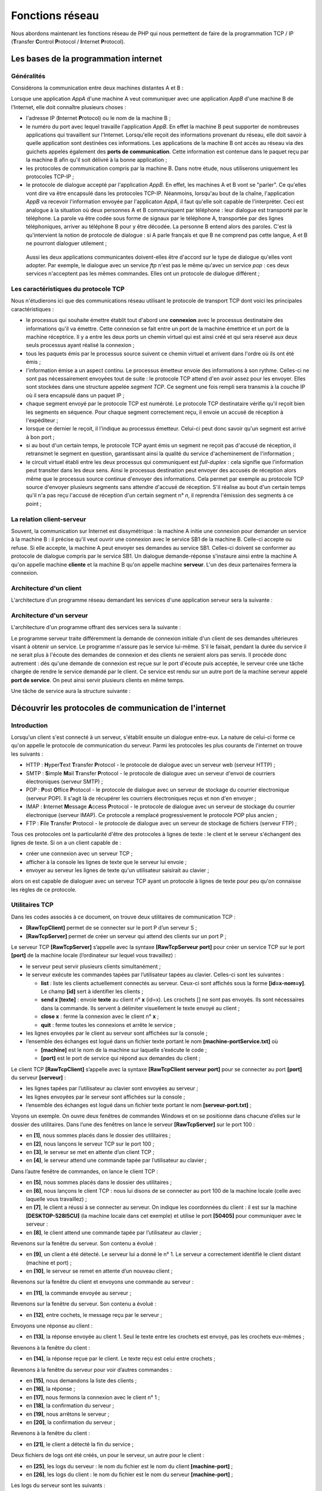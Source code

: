 Fonctions réseau
================

Nous abordons maintenant les fonctions réseau de PHP qui nous permettent
de faire de la programmation TCP / IP (**T**\ ransfer **C**\ ontrol
**P**\ rotocol / **I**\ nternet **P**\ rotocol).

|image0|

Les bases de la programmation internet
--------------------------------------

Généralités
~~~~~~~~~~~

Considérons la communication entre deux machines distantes A et B :

|image1|

Lorsque une application *AppA* d'une machine A veut communiquer avec une
application *AppB* d'une machine B de l'Internet, elle doit connaître
plusieurs choses :

-  l'adresse IP (**I**\ nternet **P**\ rotocol) ou le nom de la machine
   B ;

-  le numéro du port avec lequel travaille l'application *AppB*. En
   effet la machine B peut supporter de nombreuses applications qui
   travaillent sur l'Internet. Lorsqu'elle reçoit des informations
   provenant du réseau, elle doit savoir à quelle application sont
   destinées ces informations. Les applications de la machine B ont
   accès au réseau via des guichets appelés également des **ports de
   communication**. Cette information est contenue dans le paquet reçu
   par la machine B afin qu'il soit délivré à la bonne application ;

-  les protocoles de communication compris par la machine B. Dans notre
   étude, nous utiliserons uniquement les protocoles TCP-IP ;

-  le protocole de dialogue accepté par l'application *AppB*. En effet,
   les machines A et B vont se "parler". Ce qu'elles vont dire va être
   encapsulé dans les protocoles TCP-IP. Néanmoins, lorsqu'au bout de la
   chaîne, l'application *AppB* va recevoir l'information envoyée par
   l'applicaton *AppA*, il faut qu'elle soit capable de l'interpréter.
   Ceci est analogue à la situation où deux personnes A et B
   communiquent par téléphone : leur dialogue est transporté par le
   téléphone. La parole va être codée sous forme de signaux par le
   téléphone A, transportée par des lignes téléphoniques, arriver au
   téléphone B pour y être décodée. La personne B entend alors des
   paroles. C'est là qu'intervient la notion de protocole de dialogue :
   si A parle français et que B ne comprend pas cette langue, A et B ne
   pourront dialoguer utilement ;

..

   Aussi les deux applications communicantes doivent-elles être d'accord
   sur le type de dialogue qu'elles vont adopter. Par exemple, le
   dialogue avec un service *ftp* n'est pas le même qu'avec un service
   *pop* : ces deux services n'acceptent pas les mêmes commandes. Elles
   ont un protocole de dialogue différent ;

Les caractéristiques du protocole TCP
~~~~~~~~~~~~~~~~~~~~~~~~~~~~~~~~~~~~~

Nous n'étudierons ici que des communications réseau utilisant le
protocole de transport TCP dont voici les principales caractéristiques :

-  le processus qui souhaite émettre établit tout d'abord une
   **connexion** avec le processus destinataire des informations qu'il
   va émettre. Cette connexion se fait entre un port de la machine
   émettrice et un port de la machine réceptrice. Il y a entre les deux
   ports un chemin virtuel qui est ainsi créé et qui sera réservé aux
   deux seuls processus ayant réalisé la connexion ;

-  tous les paquets émis par le processus source suivent ce chemin
   virtuel et arrivent dans l'ordre où ils ont été émis ;

-  l'information émise a un aspect continu. Le processus émetteur envoie
   des informations à son rythme. Celles-ci ne sont pas nécessairement
   envoyées tout de suite : le protocole TCP attend d'en avoir assez
   pour les envoyer. Elles sont stockées dans une structure appelée
   *segment TCP*. Ce segment une fois rempli sera transmis à la couche
   IP où il sera encapsulé dans un paquet IP ;

-  chaque segment envoyé par le protocole TCP est numéroté. Le protocole
   TCP destinataire vérifie qu'il reçoit bien les segments en séquence.
   Pour chaque segment correctement reçu, il envoie un accusé de
   réception à l'expéditeur ;

-  lorsque ce dernier le reçoit, il l'indique au processus émetteur.
   Celui-ci peut donc savoir qu'un segment est arrivé à bon port ;

-  si au bout d'un certain temps, le protocole TCP ayant émis un segment
   ne reçoit pas d'accusé de réception, il retransmet le segment en
   question, garantissant ainsi la qualité du service d'acheminement de
   l'information ;

-  le circuit virtuel établi entre les deux processus qui communiquent
   est *full-duplex* : cela signifie que l'information peut transiter
   dans les deux sens. Ainsi le processus destination peut envoyer des
   accusés de réception alors même que le processus source continue
   d'envoyer des informations. Cela permet par exemple au protocole TCP
   source d'envoyer plusieurs segments sans attendre d'accusé de
   réception. S'il réalise au bout d'un certain temps qu'il n'a pas reçu
   l'accusé de réception d'un certain segment n° *n*, il reprendra
   l'émission des segments à ce point ;

La relation client-serveur
~~~~~~~~~~~~~~~~~~~~~~~~~~

Souvent, la communication sur Internet est dissymétrique : la machine A
initie une connexion pour demander un service à la machine B : il
précise qu'il veut ouvrir une connexion avec le service SB1 de la
machine B. Celle-ci accepte ou refuse. Si elle accepte, la machine A
peut envoyer ses demandes au service SB1. Celles-ci doivent se conformer
au protocole de dialogue compris par le service SB1. Un dialogue
demande-réponse s'instaure ainsi entre la machine A qu'on appelle
machine **cliente** et la machine B qu'on appelle machine **serveur**.
L'un des deux partenaires fermera la connexion.

Architecture d'un client
~~~~~~~~~~~~~~~~~~~~~~~~

L'architecture d'un programme réseau demandant les services d'une
application serveur sera la suivante :

.. code-block:: php 
   :linenos:

   ouvrir la connexion avec le service SB1 de la machine B
   si réussite alors
   	tant que ce n'est pas fini
   		préparer une demande
   		l'émettre vers la machine B
   		attendre et récupérer la réponse
   		la traiter
   	fin tant que
   finsi
   fermer la connexion

Architecture d'un serveur
~~~~~~~~~~~~~~~~~~~~~~~~~

L'architecture d'un programme offrant des services sera la suivante :

.. code-block:: php 
   :linenos:

   ouvrir le service sur la machine locale
   tant que le service est ouvert
   	se mettre à l'écoute des demandes de connexion sur un port dit port d'écoute
   	lorsqu'il y a une demande, la faire traiter par une autre tâche sur un autre port dit port de service
   fin tant que

Le programme serveur traite différemment la demande de connexion
initiale d'un client de ses demandes ultérieures visant à obtenir un
service. Le programme n'assure pas le service lui-même. S'il le faisait,
pendant la durée du service il ne serait plus à l'écoute des demandes de
connexion et des clients ne seraient alors pas servis. Il procède donc
autrement : dès qu'une demande de connexion est reçue sur le port
d'écoute puis acceptée, le serveur crée une tâche chargée de rendre le
service demandé par le client. Ce service est rendu sur un autre port de
la machine serveur appelé **port de service**. On peut ainsi servir
plusieurs clients en même temps.

Une tâche de service aura la structure suivante :

.. code-block:: php 
   :linenos:

   tant que le service n'a pas été rendu totalement
   		attendre une demande sur le port de service
   		lorsqu'il y en a une, élaborer la réponse
   		transmettre la réponse via le port de service
   fin tant que
   libérer le port de service

Découvrir les protocoles de communication de l'internet
-------------------------------------------------------

Introduction
~~~~~~~~~~~~

Lorsqu'un client s'est connecté à un serveur, s'établit ensuite un
dialogue entre-eux. La nature de celui-ci forme ce qu'on appelle le
protocole de communication du serveur. Parmi les protocoles les plus
courants de l'internet on trouve les suivants :

-  HTTP : **H**\ yper\ **T**\ ext **T**\ ransfer **P**\ rotocol - le
   protocole de dialogue avec un serveur web (serveur HTTP) ;

-  SMTP : **S**\ imple **M**\ ail **T**\ ransfer **P**\ rotocol - le
   protocole de dialogue avec un serveur d'envoi de courriers
   électroniques (serveur SMTP) ;

-  POP : **P**\ ost **O**\ ffice **P**\ rotocol - le protocole de
   dialogue avec un serveur de stockage du courrier électronique
   (serveur POP). Il s'agit là de récupérer les courriers électroniques
   reçus et non d'en envoyer ;

-  IMAP : **I**\ nternet **M**\ essage **A**\ ccess **P**\ rotocol - le
   protocole de dialogue avec un serveur de stockage du courrier
   électronique (serveur IMAP). Ce protocole a remplacé progressivement
   le protocole POP plus ancien ;

-  FTP : **F**\ ile **T**\ ransfer **P**\ rotocol - le protocole de
   dialogue avec un serveur de stockage de fichiers (serveur FTP) ;

Tous ces protocoles ont la particularité d'être des protocoles à lignes
de texte : le client et le serveur s'échangent des lignes de texte. Si
on a un client capable de :

-  créer une connexion avec un serveur TCP ;

-  afficher à la console les lignes de texte que le serveur lui envoie ;

-  envoyer au serveur les lignes de texte qu'un utilisateur saisirait au
   clavier ;

alors on est capable de dialoguer avec un serveur TCP ayant un protocole
à lignes de texte pour peu qu'on connaisse les règles de ce protocole.

Utilitaires TCP
~~~~~~~~~~~~~~~

|image2|

Dans les codes associés à ce document, on trouve deux utilitaires de
communication TCP :

-  **[RawTcpClient]** permet de se connecter sur le port P d’un serveur
   S ;

-  **[RawTcpServer]** permet de créer un serveur qui attend des clients
   sur un port P ;

Le serveur TCP **[RawTcpServer]** s’appelle avec la syntaxe
**[RawTcpServeur port]** pour créer un service TCP sur le port
**[port]** de la machine locale (l’ordinateur sur lequel vous
travaillez) :

-  le serveur peut servir plusieurs clients simultanément ;

-  le serveur exécute les commandes tapées par l’utilisateur tapées au
   clavier. Celles-ci sont les suivantes :

   -  **list** : liste les clients actuellement connectés au serveur.
      Ceux-ci sont affichés sous la forme **[id=x-nom=y]**. Le champ
      **[id]** sert à identifier les clients ;

   -  **send x [texte]** : envoie **texte** au client n° **x** (id=x).
      Les crochets [] ne sont pas envoyés. Ils sont nécessaires dans la
      commande. Ils servent à délimiter visuellement le texte envoyé au
      client ;

   -  **close x** : ferme la connexion avec le client n° **x** ;

   -  **quit** : ferme toutes les connexions et arrête le service ;

-  les lignes envoyées par le client au serveur sont affichées sur la
   console ;

-  l’ensemble des échanges est logué dans un fichier texte portant le
   nom **[machine-portService.txt]** où

   -  **[machine]** est le nom de la machine sur laquelle s’exécute le
      code ;

   -  **[port]** est le port de service qui répond aux demandes du
      client ;

Le client TCP **[RawTcpClient]** s’appelle avec la syntaxe
**[RawTcpClient serveur port]** pour se connecter au port **[port]** du
serveur **[serveur]** :

-  les lignes tapées par l’utilisateur au clavier sont envoyées au
   serveur ;

-  les lignes envoyées par le serveur sont affichées sur la console ;

-  l’ensemble des échanges est logué dans un fichier texte portant le
   nom **[serveur-port.txt]** ;

Voyons un exemple. On ouvre deux fenêtres de commandes Windows et on se
positionne dans chacune d’elles sur le dossier des utilitaires. Dans
l’une des fenêtres on lance le serveur **[RawTcpServer]** sur le port
100 :

|image3|

-  en **[1]**, nous sommes placés dans le dossier des utilitaires ;

-  en **[2]**, nous lançons le serveur TCP sur le port 100 ;

-  en **[3]**, le serveur se met en attente d’un client TCP ;

-  en **[4]**, le serveur attend une commande tapée par l’utilisateur au
   clavier ;

Dans l’autre fenêtre de commandes, on lance le client TCP :

|image4|

-  en **[5]**, nous sommes placés dans le dossier des utilitaires ;

-  en **[6]**, nous lançons le client TCP : nous lui disons de se
   connecter au port 100 de la machine locale (celle avec laquelle vous
   travaillez) ;

-  en **[7]**, le client a réussi à se connecter au serveur. On indique
   les coordonnées du client : il est sur la machine
   **[DESKTOP-528I5CU]** (la machine locale dans cet exemple) et utilise
   le port **[50405]** pour communiquer avec le serveur :

-  en **[8]**, le client attend une commande tapée par l’utilisateur au
   clavier ;

Revenons sur la fenêtre du serveur. Son contenu a évolué :

|image5|

-  en **[9]**, un client a été détecté. Le serveur lui a donné le n° 1.
   Le serveur a correctement identifié le client distant (machine et
   port) ;

-  en **[10]**, le serveur se remet en attente d’un nouveau client ;

Revenons sur la fenêtre du client et envoyons une commande au serveur :

|image6|

-  en **[11]**, la commande envoyée au serveur ;

Revenons sur la fenêtre du serveur. Son contenu a évolué :

|image7|

-  en **[12]**, entre cochets, le message reçu par le serveur ;

Envoyons une réponse au client :

|image8|

-  en **[13]**, la réponse envoyée au client 1. Seul le texte entre les
   crochets est envoyé, pas les crochets eux-mêmes ;

Revenons à la fenêtre du client :

|image9|

-  en **[14]**, la réponse reçue par le client. Le texte reçu est celui
   entre crochets ;

Revenons à la fenêtre du serveur pour voir d’autres commandes :

|image10|

-  en **[15]**, nous demandons la liste des clients ;

-  en **[16]**, la réponse ;

-  en **[17]**, nous fermons la connexion avec le client n° 1 ;

-  en **[18]**, la confirmation du serveur ;

-  en **[19]**, nous arrêtons le serveur ;

-  en **[20]**, la confirmation du serveur ;

Revenons à la fenêtre du client :

|image11|

-  en **[21]**, le client a détecté la fin du service ;

Deux fichiers de logs ont été créés, un pour le serveur, un autre pour
le client :

|image12|

-  en **[25]**, les logs du serveur : le nom du fichier est le nom du
   client **[machine-port]** ;

-  en **[26]**, les logs du client : le nom du fichier est le nom du
   serveur **[machine-port]** ;

Les logs du serveur sont les suivants :

.. code-block:: php 
   :linenos:

   <-- [hello from client]
   --> [hello from server]

Les logs du client sont les suivants :

.. code-block:: php 
   :linenos:

   --> [hello from client]
   <-- [hello from server]

Obtenir le nom ou l'adresse IP d'une machine de l'Internet
----------------------------------------------------------

|image13|

Les machines de l’internet sont identifiées par une adresse IP (IPv4 ou
IPv6) et le plus souvent par un nom. Mais finalement seule l’adresse IP
est utilisée. Il faut donc parfois connaître l’adresse IP d’une machine
identifiée par son nom.

Le script **[ip-01.php]** est le suivant :

.. code-block:: php 
   :linenos:

   <?php

   // respect strict des types déclarés des paramètres de fonctions
   declare (strict_types=1);
   //
   // gestion des erreurs
   error_reporting(E_ALL & E_STRICT);
   ini_set("display_errors", "on");
   //
   // constantes
   $HOTES = array("istia.univ-angers.fr", "www.univ-angers.fr", "www.ibm.com", "localhost", "", "xx");
   // adresses IP et noms des machines de $HOTES
   for ($i = 0; $i < count($HOTES); $i++) {
     getIPandName($HOTES[$i]);
   }
   // fin
   print "Terminé\n";
   exit;

   //------------------------------------------------
   function getIPandName(string $nomMachine): void {
     //$nomMachine : nom de la machine dont on veut l'adresse IP
     //
     // nomMachine-->adresse IP
     $ip = gethostbyname($nomMachine);
     print "---------------\n";
     if ($ip !== $nomMachine) {
       print "ip[$nomMachine]=$ip\n";
       // adresse IP --> nomMachine
       $name = gethostbyaddr($ip);
       if ($name !== $ip) {
         print "name[$ip]=$name\n";
       } else {
         print "Erreur, machine[$ip] non trouvée\n";
       }
     } else {
       print "Erreur, machine[$nomMachine] non trouvée\n";
     }
   }

**Commentaires**

-  lignes 7-8 : on demande à ce que PHP signale toutes les erreurs
   (E_ALL & E_STRICT) et que celles-ci soient affichées. Ce mode n’est
   recommandé qu’en mode développement pour améliorer le code avec les
   avertissements de PHP. En mode production, ligne 8, on mettrait
   « off ». Depuis PHP 5.4, le niveau E_STRICT est inclus dans E_ALL ;

-  ligne 11 : la liste de machines dont on veut le nom et l’adresse IP ;

Les fonctions réseau de PHP sont utilisées dans la fonction
*getIpandName* de la ligne 21.

-  ligne 25 : la fonction *gethostbyname($nom)* permet d'obtenir
   l'adresse IP "ip3.ip2.ip1.ip0" de la machine s'appelant $\ *nom*. Si
   la machine $\ *nom* n'existe pas, la fonction rend $\ *nom* comme
   résultat ;

-  ligne 30 : la fonction *gethostbyaddr($ip)* permet d'obtenir le nom
   de la machine d'adresse $ip de la forme "ip3.ip2.ip1.ip0". Si la
   machine $\ *ip* n'existe pas, la fonction rend $\ *ip* comme
   résultat ;

**Résultats** :

.. code-block:: php 
   :linenos:

   ---------------
   ip[istia.univ-angers.fr]=193.49.144.41
   name[193.49.144.41]=ametys-fo-2.univ-angers.fr
   ---------------
   ip[www.univ-angers.fr]=193.49.144.41
   name[193.49.144.41]=ametys-fo-2.univ-angers.fr
   ---------------
   ip[www.ibm.com]=2.18.220.211
   name[2.18.220.211]=a2-18-220-211.deploy.static.akamaitechnologies.com
   ---------------
   ip[localhost]=127.0.0.1
   name[127.0.0.1]=DESKTOP-528I5CU
   ---------------
   ip[]=192.168.1.38
   name[192.168.1.38]=DESKTOP-528I5CU.home
   ---------------
   Erreur, machine[xx] non trouvée
   Terminé

Le protocole HTTP (HyperText Transfer Protocol)
-----------------------------------------------

Exemple 1
~~~~~~~~~

|image14|

Lorsqu’un navigateur affiche une URL, il est le client d’un serveur web
ou dit autrement d’un serveur HTTP. C’est lui qui prend l’initiative et
il commence par envoyer un certain nombre de commandes au serveur. Pour
ce premier exemple :

-  le serveur sera l’utilitaire **[RawTcpServer]** ;

-  le client sera un navigateur ;

Nous lançons d’abord le serveur sur le port 100 :

|image15|

Puis avec un navigateur, nous demandons l’URL **[localhost:100]**, ç-a-d
que nous disons que le serveur HTTP interrogé travaille sur le port 100
de la machine locale :

|image16|

Revenons sur la fenêtre du serveur :

|image17|

-  en **[3]**, le client qui s’est connecté ;

-  en **[4-7]**, la série de lignes de texte qu’il a envoyées :

   -  en **[4]** : cette ligne a le format **[GET URL HTTP/1.1]**. Elle
      demande l’URL / et demande au serveur d’utiliser le protocole HTTP
      1.1 ;

   -  en **[5]** : cette ligne a le format **[Host: serveur:port]**. La
      casse de la commande **[Host]** n’importe pas. On rappelle ici que
      le client interroge un serveur local opérant sur le port 100 ;

   -  la commande **[User-Agent]** donne l’identité du client ;

   -  la commande **[Accept]** indique quels types de document sont
      acceptés par le client ;

   -  la commande **[Accept-Language]** indique dans quelle langue sont
      souhaités les documents demandés s’ils existent en plusieurs
      langues ;

   -  la commande **[Connection]** indique le mode de connexion
      souhaité : **[keep-alive]** indique que la connexion doit être
      maintenue jusqu’à ce que les échanges soient terminés ;

   -  en **[7]** : le client termine ses commandes par une ligne vide ;

Nous terminons la connexion en terminant le serveur :

|image18|

Exemple 2
~~~~~~~~~

Maintenant que nous connaissons les commandes envoyées par un navigateur
pour réclamer une URL, nous allons réclamer cette URL avec notre client
TCP **[RawTcpClient]**. Le serveur Apache de Laragon sera notre serveur
web.

Lançons Laragon puis le serveur web Apache :

|image19|

|image20|

Maintenant avec un navigateur, demandons l’URL
**[http://localhost:80]**. Ici nous ne précisons que le serveur
**[localhost:80]** et pas d’URL de document. Dans ce cas c’est l’URL /
qui est demandée, ç-à-d la racine du serveur web :

|image21|

-  en **[1]**, l’URL demandée. On a tapé initialement
   **[http://localhost:80]** et le navigateur (Firefox ici) l’a
   transformée simplement en **[localhost]** car le protocole **[http]**
   est implicite lorsqu’aucun protocole n’est mentionné et le port
   **[80]** est implicite lorsque le port n’est pas précisé ;

-  en **[2]**, la page racine / du serveur web interrogé ;

Maintenant, visualisons le texte reçu par le navigateur :

|image22|

-  on clique droit sur la page reçue et on choisit l’option **[2]**. on
   obtient le code source suivant :

.. code-block:: php 
   :linenos:

   <!DOCTYPE HTML>
   <HTML>
       <head>
           <title>Laragon</title>

           <link href="https://fonts.googleapis.com/css?family=Karla:400" rel="stylesheet" type="text/css">

           <style>
               HTML, body {
                   height: 100%;
               }

               body {
                   margin: 0;
                   padding: 0;
                   width: 100%;
                   display: table;
                   font-weight: 100;
                   font-family: 'Karla';
               }

               .container {
                   text-align: center;
                   display: table-cell;
                   vertical-align: middle;
               }

               .content {
                   text-align: center;
                   display: inline-block;
               }

               .title {
                   font-size: 96px;
               }

               .opt {
                   margin-top: 30px;
               }

               .opt a {
                 text-decoration: none;
                 font-size: 150%;
               }
               
               a:hover {
                 color: red;
               }
           </style>
       </head>
       <body>
           <div class="container">
               <div class="content">
                   <div class="title" title="Laragon">Laragon</div>
        
                   <div class="info"><br />
                         Apache/2.4.35 (Win64) OpenSSL/1.1.0i PHP/7.2.11<br />
                         PHP version: 7.2.11   <span><a title="phpinfo()" href="/?q=info">info</a></span><br />
                         Document Root: C:/myprograms/laragon-lite/www<br />

                   </div>
                   <div class="opt">
                     <div><a title="Getting Started" href="https://laragon.org/docs">Getting Started</a></div>
                   </div>
               </div>

           </div>
       </body>
   </HTML>

Maintenant demandons l’URL **[http://localhost:80]** avec notre client
TCP :

|image23|

-  en **[1]**, nous nous connectons au port 80 du serveur *localhost*.
   C’est là qu’opère le serveur web de Laragon ;

Nous tapons maintenant les commandes que nous avons découvertes dans le
paragraphe précédent :

|image24|

-  en **[1]**, la commande **[GET]**. On demande la racine / du serveur
   web ;

-  en **[2]**, la commande **[Host]** ;

-  ce sont les deux seules commandes indispensables. Pour les autres
   commandes, le serveur web prendra des valeurs par défaut ;

-  en **[3]**, la ligne vide qui doit terminer les commandes du client ;

-  dessous la ligne 3, vient la réponse du serveur web ;

-  en **[4]** jusqu’à la ligne vide **[5]** viennent les entêtes HTTP de
   la réponse du serveur ;

-  après la ligne **[5]** vient le document HTML demandé **[6]** ;

Nous tapons **[quit]** pour terminer le client et nous chargeons le
fichier de logs **[localhost-80.txt]** :

.. code-block:: php 
   :linenos:

   --> [GET / HTTP/1.1]
   --> [Host: localhost:80]
   --> []
   <-- [HTTP/1.1 200 OK]
   <-- [Date: Thu, 16 May 2019 14:24:39 GMT]
   <-- [Server: Apache/2.4.35 (Win64) OpenSSL/1.1.0i PHP/7.2.11]
   <-- [X-Powered-By: PHP/7.2.11]
   <-- [Content-Length: 1781]
   <-- [Content-Type: text/HTML; charset=UTF-8]
   <-- []
   <-- [<!DOCTYPE HTML>]
   <-- [<HTML>]
   <-- [    <head>]
   <-- [        <title>Laragon</title>]
   <-- []
   <-- [        <link href="https://fonts.googleapis.com/css?family=Karla:400" rel="stylesheet" type="text/css">]
   <-- []
   <-- [        <style>]
   <-- [            HTML, body {]
   <-- [                height: 100%;]
   <-- [            }]
   <-- []
   <-- [            body {]
   <-- [                margin: 0;]
   <-- [                padding: 0;]
   <-- [                width: 100%;]
   <-- [                display: table;]
   <-- [                font-weight: 100;]
   <-- [                font-family: 'Karla';]
   <-- [            }]
   <-- []
   <-- [            .container {]
   <-- [                text-align: center;]
   <-- [                display: table-cell;]
   <-- [                vertical-align: middle;]
   <-- [            }]
   <-- []
   <-- [            .content {]
   <-- [                text-align: center;]
   <-- [                display: inline-block;]
   <-- [            }]
   <-- []
   <-- [            .title {]
   <-- [                font-size: 96px;]
   <-- [            }]
   <-- []
   <-- [            .opt {]
   <-- [                margin-top: 30px;]
   <-- [            }]
   <-- []
   <-- [            .opt a {]
   <-- [              text-decoration: none;]
   <-- [              font-size: 150%;]
   <-- [            }]
   <-- [            ]
   <-- [            a:hover {]
   <-- [              color: red;]
   <-- [            }]
   <-- [        </style>]
   <-- [    </head>]
   <-- [    <body>]
   <-- [        <div class="container">]
   <-- [            <div class="content">]
   <-- [                <div class="title" title="Laragon">Laragon</div>]
   <-- [     ]
   <-- [                <div class="info"><br />]
   <-- [                      Apache/2.4.35 (Win64) OpenSSL/1.1.0i PHP/7.2.11<br />]
   <-- [                      PHP version: 7.2.11   <span><a title="phpinfo()" href="/?q=info">info</a></span><br />]
   <-- [                      Document Root: C:/myprograms/laragon-lite/www<br />]
   <-- []
   <-- [                </div>]
   <-- [                <div class="opt">]
   <-- [                  <div><a title="Getting Started" href="https://laragon.org/docs">Getting Started</a></div>]
   <-- [                </div>]
   <-- [            </div>]
   <-- []
   <-- [        </div>]
   <-- [    </body>]
   <-- [</HTML>]

-  lignes 11-79 : le document HTML reçu. Dans l’exemple précédent,
   Firefox avait reçu le même ;

Nous avons désormais les bases pour programmer un client TCP qui
demanderait une URL.

Exemple 3
~~~~~~~~~

|image25|

Le script **[http-01.php]** est un client HTTP configuré par le fichier
jSON **[config-http-01.json]**. Le contenu de celui-ci est le suivant :

.. code-block:: php 
   :linenos:

   {
       "localhost": {
           "port": 80,
           "GET": "/",
           "Host": "localhost:80",
           "User-Agent": "client PHP",
           "Accept": "text/HTML",
           "Accept-Language": "fr",
           "endOfLine":"\r\n"
       }
   }

-  ligne 2 : le nom de la machine hébergeant le serveur web à
   atteindre ;

-  ligne 3 : le port sur lequel opère ce serveur web ;

-  ligne 4 : l’URL du document désiré ;

-  ligne 5 : la machine cible sous la forme machine:port ;

-  ligne 6 : l’identification du client HTTP : on peut mettre ce qu’on
   veut ;

-  ligne 7 : le type de document accepté par le client, ici du texte
   HTML ;

-  ligne 8 : la langue souhaitée pour le document demandé ;

-  ligne 9 : la marque de fin de ligne pour les commandes envoyées par
   le client : en effet elle peut différer selon que le serveur est sur
   une machine Unix (\n) ou Windows (\r\n) ;

Le script **[http-01.php]** est le suivant :

.. code-block:: php 
   :linenos:

   <?php

   // respect strict des types déclarés des paramètres de foctions
   declare (strict_types=1);
   //
   // gestion des erreurs
   // error_reporting(E_ALL & E_STRICT);
   // ini_set("display_errors", "on");
   //
   // constantes
   const CONFIG_FILE_NAME = "config-http-01.json";
   //
   // on récupère la configuration
   $config = \json_decode(\file_get_contents(CONFIG_FILE_NAME), true);
   // otenir le texte HTML des URL du fichier de configuration
   foreach ($config as $site => $protocole) {
     // lecture page index du site $ite
     $résultat = getURL($site, $protocole);
     // affichage résultat
     print "$résultat\n";
   }//for
   // fin
   exit;

   //-----------------------------------------------------------------------
   function getURL(string $site, array $protocole, $suivi = TRUE): string {
     // lit l'URL $site["GET"] et la stocke dans le fichier $site.HTML
     // le dialogue client /serveur se fait selon le protocole $protocole
     //
     // ouverture d'une connexion sur le port de $site
     $erreurNumber = 0;
     $erreur = "";
     $connexion = fsockopen($site, $protocole["port"], $erreurNumber, $erreur);
     // retour si erreur
     if ($connexion === FALSE) {
       return "Echec de la connexion au site (" . $site . " ," . $protocole["port"] . " : $erreur";
     }
     // $connexion représente un flux de communication bidirectionnel
     // entre le client (ce programme) et le serveur web contacté
     // ce canal est utilisé pour les échanges de commandes et d'informations
     // le protocole de dialogue est HTTP
     //
     // création du fichier $site.HTML
     $HTML = fopen("output/$site.HTML", "w");
     if ($HTML === FALSE) {
       // fermeture connexion client / serveur
       fclose($connexion);
       // retour erreur
       return "Erreur lors de la création du fichier $site.HTML";
     }
     // le client va commencer le dialogue HTTP avec le serveur
     if ($suivi) {
       print "Client : début de la communication avec le serveur [$site] ----------------------------\n";
     }
     // selon les serveurs, les lignes du client doivent se terminer par \n ou \r\n
     $endOfLine = $protocole["endOfLine"];
     // par simplification, on ne teste pas les cas d'erreur dans la communication client /serveur
     // le client envoie la commande GET pour demander l'URL $protocole["GET"]
     // syntaxe GET URL HTTP/1.1
     $commande = "GET " . $protocole["GET"] . " HTTP/1.1$endOfLine";
     // suivi ?
     if ($suivi) {
       print "--> $commande";
     }
     // on envoie la commande au serveur
     fputs($connexion, $commande);
     // émission des autres entêtes HTTP
     foreach ($protocole as $verb => $value) {
       if ($verb !== "GET" && $verb != "port"" && $verb !="endOfLine") {
         // on construit la commande
         $commande = "$verb: $value$endOfLine";
         // suivi ?
         if ($suivi) {
           print "--> $commande";
         }
         // on envoie la commande au serveur
         fputs($connexion, $commande);
       }
     }
     // les entêtes (headers) du protocole HTTP doivent se terminer par une ligne vide
     fputs($connexion, $endOfLine);
     //
     // le serveur va maintenant répondre sur le canal $connexion. Il va envoyer toutes
     // ses données puis fermer le canal. Le client lit donc tout ce qui arrive de $connexion
     // jusqu'à la fermeture du canal
     //
     // on lit tout d'abord les entêtes HTTP envoyés par le serveur
     // ils se terminent eux-aussi par une ligne vide
     if ($suivi) {
       print "Réponse du serveur [$site] ----------------------------\n";
     }
     $fini = FALSE;
     while (!$fini && $ligne = fgets($connexion, 1000)) {
       // a-t-on une ligne vide ?
       $champs = [];
       preg_match("/^(.*?)\s+$/", $ligne, $champs);
       if ($champs[1] !== "") {
         if ($suivi) {
           // on affiche l'entête HTTP
           print "<-- " . $champs[1] . "\n";
         }
       } else {
         // c'était la ligne vide - les entêtes HTTP sont terminés
         $fini = TRUE;
       }
     }
     // on lit le document HTML qui va suivre la ligne vide
     while ($ligne = fgets($connexion, 1000)) {
       // on mémorise la ligne dans le fichier HTML du site
       fputs($HTML, $ligne);
     }
     // le serveur a fermé la connexion -  le client la ferme à son tour
     fclose($connexion);
     // fermeture du fichier $HTML
     fclose($HTML);
     // retour
     return "Fin de la communication avec le site [$site]. Vérifiez le fichier [$site.HTML]";
   }

**Commentaires du code :**

-  ligne 14 : le fichier de configuration est exploité pour créer un
   dictionnaire :

   -  les clés du dictionnaire sont les serveurs web à interroger ;

   -  les valeurs fixent le protocole HTTP à respecter ;

-  lignes 16-21 : on boucle sur la liste des serveurs web de la
   configuration ;

-  ligne 26 : la fonction *getURL($site,$protocole,$suivi)* demande un
   document du site web $\ *site* et le stocke dans le fichier texte
   $\ *site.HTML.*\ Par défaut, les échanges client/serveur sont logués
   sur la console ($suivi=TRUE) ;

-  ligne 33 : la fonction *fsockopen($site,$port,$errNumber,$erreur)*
   permet de créer une connexion avec un service TCP / IP travaillant
   sur le port $\ *port* de la machine $\ *site*. Si la connexion
   échoue, **[$errNumber]** est un n° d’erreur et **[$erreur]** le
   message d’erreur associé. Une fois la connexion client / serveur
   ouverte, de nombreux services TCP / IP échangent des lignes de texte.
   C'est le cas ici du protocole HTTP (HyperText Transfer Protocol). Le
   flux du serveur parvenant au client peut alors être traité comme un
   fichier texte lu avec **[fgets]**. Il en est de même pour le flux
   partant du client vers le serveur qui peut être écrit avec
   **[fputs]** ;

-  lignes 44-50 : création du fichier **[$site.HTML]** dans lequel on
   stockera le document HTML reçu ;

-  ligne 60 : la première commande du client doit être la commande
   **[GET URL HTTP/1.1]** ;

-  ligne 66 : la fonction *fputs* permet au client d'envoyer des données
   au serveur. Ici la ligne de texte envoyée a la signification
   suivante : "Je veux (GET) la page **[URL]** du site web auquel je
   suis connecté. Je travaille avec le protocole HTTP version 1.1" ;

-  lignes 68-79 : on envoie les autres lignes du protocole HTTP **[Host,
   User-Agent, Accept, Accept-Language]**. Leur ordre n’importe pas ;

-  ligne 81 : on envoie une ligne vide au serveur pour signifier que le
   client a terminé d’envoyer ses entêtes HTTP et qu’il attend désormais
   le document demandé ;

-  lignes 92-106 : le serveur va tout d’abord envoyer une série
   d’entêtes HTTP qui vont donner diverses informations sur le document
   demandé. Ces entêtes se terminent par une ligne vide ;

-  ligne 93 : on lit une ligne envoyée par le serveur avec la fonction
   PHP **[fgets]** ;

-  ligne 96 : on récupère le corps de la ligne sans les espaces (blancs,
   marque de fin de ligne) de la fin de ligne ;

-  ligne 97 : on regarde si on a récupéré la ligne vide qui marque la
   fin des entêtes HTTP envoyés par le serveur ;

-  lignes 98-101 : si on est en mode **[suivi]**, l’entête HTTP reçu est
   affiché à la console ;

-  lignes 108-111 : les lignes de texte de la réponse du serveur peuvent
   être lues ligne par ligne avec une boucle *while* et enregistrées
   dans le fichier texte **[output/$site.HTML]**. Lorsque le serveur web
   a envoyé la totalité de la page qu'on lui a demandée, il ferme sa
   connexion avec le client. Côté client, cela sera détecté comme une
   fin de fichier ;

**Résultats** :

La console affiche les logs suivants :

.. code-block:: php 
   :linenos:

   Client : début de la communication avec le serveur [localhost] ----------------------------
   --> GET / HTTP/1.1
   --> Host: localhost:80
   --> User-Agent: client PHP
   --> Accept: text/HTML
   --> Accept-Language: fr
   Réponse du serveur [localhost] ----------------------------
   <-- HTTP/1.1 200 OK
   <-- Date: Thu, 16 May 2019 15:43:18 GMT
   <-- Server: Apache/2.4.35 (Win64) OpenSSL/1.1.0i PHP/7.2.11
   <-- X-Powered-By: PHP/7.2.11
   <-- Content-Length: 1781
   <-- Content-Type: text/HTML; charset=UTF-8
   Fin de la communication avec le site [localhost]. Vérifiez le fichier [localhost.HTML]

Dans notre exemple, le fichier **[output/localhost.HTML]** reçu est le
suivant :

.. code-block:: php 
   :linenos:

   <!DOCTYPE HTML>
   <HTML>
       <head>
           <title>Laragon</title>

           <link href="https://fonts.googleapis.com/css?family=Karla:400" rel="stylesheet" type="text/css">

           <style>
               HTML, body {
                   height: 100%;
               }

               body {
                   margin: 0;
                   padding: 0;
                   width: 100%;
                   display: table;
                   font-weight: 100;
                   font-family: 'Karla';
               }

               .container {
                   text-align: center;
                   display: table-cell;
                   vertical-align: middle;
               }

               .content {
                   text-align: center;
                   display: inline-block;
               }

               .title {
                   font-size: 96px;
               }

               .opt {
                   margin-top: 30px;
               }

               .opt a {
                 text-decoration: none;
                 font-size: 150%;
               }
               
               a:hover {
                 color: red;
               }
           </style>
       </head>
       <body>
           <div class="container">
               <div class="content">
                   <div class="title" title="Laragon">Laragon</div>
        
                   <div class="info"><br />
                         Apache/2.4.35 (Win64) OpenSSL/1.1.0i PHP/7.2.11<br />
                         PHP version: 7.2.11   <span><a title="phpinfo()" href="/?q=info">info</a></span><br />
                         Document Root: C:/myprograms/laragon-lite/www<br />

                   </div>
                   <div class="opt">
                     <div><a title="Getting Started" href="https://laragon.org/docs">Getting Started</a></div>
                   </div>
               </div>

           </div>
       </body>
   </HTML>

Nous avons bien obtenu le même document qu’avec le navigateur Firefox.

Exemple 4
~~~~~~~~~

Dans cet exemple, nous allons montrer que le client HTTP que nous avons
écrit est insuffisant. Faison évoluer le fichier de configuration
**[config-http-01.json]** de la façon suivante :

.. code-block:: php 
   :linenos:

   {
       "tahe.developpez.com": {
           "port": 443,
           "GET": "/",
           "Host": "sergetahe.com:443",
           "User-Agent": "script PHP 7",
           "Accept": "text/HTML",
           "Accept-Language": "fr",
           "endOfLine":"\n"
       }
   }

Ici, nous allons demander l’URL **[http://tahe.developpez.com:443/]**.
Le port 443 de la machine **[tahe.developpez.com]** est un port utilisé
pour le protocole http sécurisé appelé https. Dans ce protocole, le
dialogue client / serveur commence par un échange d’informations qui
vont sécuriser la liaison. Le client doit alors parler le protocole
**[HTTPS]** et non le protocole **[HTTP]**, ce que ne fait pas notre
client.

Avec ce fichier de configuration, les résultats de la console sont les
suivants :

.. code-block:: php 
   :linenos:

   Client : début de la communication avec le serveur [tahe.developpez.com] ----------------------------
   --> GET / HTTP/1.1
   --> Host: sergetahe.com:443
   --> User-Agent: script PHP 7
   --> Accept: text/HTML
   --> Accept-Language: fr
   Réponse du serveur [tahe.developpez.com] ----------------------------
   <-- HTTP/1.1 400 Bad Request
   <-- Date: Fri, 17 May 2019 13:02:26 GMT
   <-- Server: Apache/2.4.25 (Debian)
   <-- Content-Length: 454
   <-- Connection: close
   <-- Content-Type: text/HTML; charset=iso-8859-1
   Fin de la communication avec le site [tahe.developpez.com]. Vérifiez le fichier [output/tahe.developpez.com.HTML]

-  ligne 8 : le serveur **[tahe.developpez.com]** a répondu que la
   requête du client était incorrecte ;

Le contenu du fichier **[output/tahe.developpez.com.HTML]** est alors le
suivant :

.. code-block:: php 
   :linenos:

   <!DOCTYPE HTML PUBLIC "-//IETF//DTD HTML 2.0//EN">
   <HTML><head>
   <title>400 Bad Request</title>
   </head><body>
   <h1>Bad Request</h1>
   <p>Your browser sent a request that this server could not understand.<br />
   Reason: You're speaking plain HTTP to an SSL-enabled server port.<br />
    Instead use the HTTPS scheme to access this URL, please.<br />
   </p>
   <hr>
   <address>Apache/2.4.25 (Debian) Server at 2eurocents.developpez.com Port 443</address>
   </body></HTML>

Le serveur dit clairement que nous n’avons pas utilisé le bon protocole.

Utilisons maintenant, le fichier de configuration suivant :

.. code-block:: php 
   :linenos:

   {
       "sergetahe.com": {
           "port": 80,
           "GET": "/cours-tutoriels-de-programmation/",
           "Host": "sergetahe.com:80",
           "User-Agent": "script PHP 7",
           "Accept": "text/HTML",
           "Accept-Language": "fr",
           "endOfLine": "\n"
       }
   }

Les résultats console sont alors les suivants :

.. code-block:: php 
   :linenos:

   Client : début de la communication avec le serveur [sergetahe.com] ----------------------------
   --> GET /cours-tutoriels-de-programmation/ HTTP/1.1
   --> Host: sergetahe.com:80
   --> User-Agent: script PHP 7
   --> Accept: text/HTML
   --> Accept-Language: fr
   Réponse du serveur [sergetahe.com] ----------------------------
   <-- HTTP/1.1 200 OK
   <-- Date: Fri, 17 May 2019 13:36:06 GMT
   <-- Content-Type: text/HTML; charset=UTF-8
   <-- Transfer-Encoding: chunked
   <-- Server: Apache
   <-- X-Powered-By: PHP/7.0
   <-- Vary: Accept-Encoding
   <-- Set-Cookie: SERVERID68971=2621207|XN64y|XN64y; path=/
   <-- Cache-control: private
   <-- X-IPLB-Instance: 17106
   Fin de la communication avec le site [sergetahe.com]. Vérifiez le fichier [output/sergetahe.com.HTML]

-  la ligne 11 indique que le serveur envoie le document par morceaux ;

Cela se traduit par la présence de nombres dans le flux envoyé au
client : chaque nombre indique au client le nombre de caractères du
prochain morceau envoyé par le serveur. Voici ce que ça donne dans le
fichier **[output/sergetahe.com.HTML]** :

|image26|

-  en **[1]** et **[2]**, la taille en hexadécimal des morceaux 1 et 2
   du document ;

Un client HTTP correct ne devrait pas laisser ces nombres dans le
document HTML final.

Voici un autre exemple :

.. code-block:: php 
   :linenos:

   {
       "sergetahe.com": {
           "port": 80,
           "GET": "/cours-tutoriels-de-programmation",
           "Host": "sergetahe.com:80",
           "User-Agent": "script PHP 7",
           "Accept": "text/HTML",
           "Accept-Language": "fr",
           "endOfLine": "\n"
       }
   }

Il ressemble à l’exemple précédent mais l’URL demandée en ligne 4 n’a
pas le caractère / pour la terminer. Ce ne sont pas les mêmes URL.
L’exécution du client HTTP donne alors les résultats console suivants :

.. code-block:: php 
   :linenos:

   Client : début de la communication avec le serveur [sergetahe.com] ----------------------------
   --> GET /cours-tutoriels-de-programmation HTTP/1.1
   --> Host: sergetahe.com:80
   --> User-Agent: script PHP 7
   --> Accept: text/HTML
   --> Accept-Language: fr
   Réponse du serveur [sergetahe.com] ----------------------------
   <-- HTTP/1.1 301 Moved Permanently
   <-- Date: Fri, 17 May 2019 13:47:00 GMT
   <-- Content-Type: text/HTML; charset=iso-8859-1
   <-- Content-Length: 262
   <-- Server: Apache
   <-- Location: http://sergetahe.com:80/cours-tutoriels-de-programmation/
   <-- Set-Cookie: SERVERID68971=2621207|XN67V|XN67V; path=/
   <-- Cache-control: private
   <-- X-IPLB-Instance: 17095
   Fin de la communication avec le site [sergetahe.com]. Vérifiez le fichier [output/sergetahe.com.HTML]

-  la ligne 8 indique que le document demandé a changé d’URL. La
   nouvelle URL est donnée ligne 13. Notez cette fois-ci le caractère /
   qui termine la nouvelle URL ;

Le fichier **[output/serge.tahe.com.HTML]** est alors le suivant :

.. code-block:: php 
   :linenos:

   <!DOCTYPE HTML PUBLIC "-//IETF//DTD HTML 2.0//EN">
   <HTML><head>
   <title>301 Moved Permanently</title>
   </head><body>
   <h1>Moved Permanently</h1>
   <p>The document has moved <a href="http://sergetahe.com/cours-tutoriels-de-programmation/">here</a>.</p>
   </body></HTML>

Un client HTTP devrait pouvoir suivre les redirections. Ici il devrait
redemander automatiquement la nouvelle URL
**[http://sergetahe.com/cours-tutoriels-de-programmation/]**.

Exemple 5
~~~~~~~~~

Les exemples précédents nous ont montré que notre client HTTP était
insuffisant. Nous allons maintenant présenter un outil appelé **[curl]**
qui permet de récupérer des documents web en gérant les difficultés
mentionnées : protocole https, document envoyé par morceaux,
redirections… L’outil **[curl]** a été installé avec Laragon :

|image27|

Ouvrons un terminal Laragon **[1]** :

|image28|

Dans le terminal nous tapons la commande suivante :

|image29|

-  en **[1]**, le type de la console ;

-  en **[2]**, le dossier courant. Ce dossier est particulier : c’est là
   où le serveur Apache de Laragon vient chercher les documents qu’on
   lui demande. On évitera donc de polluer ce dossier ;

-  en **[3]**, la commande tapée ;

Il est possible que la commande **[curl --help]** produise une erreur.
La cause la plus probable est que vous n’avez pas le bon type de
terminal. Dans ce cas, ouvrez un autre terminal avec les commandes
**[4-6]** ;

La commande **[curl --help]** fait afficher toutes les options de
configuration de **[curl]**. Il y en a plusieurs dizaines. Nous en
utiliserons très peu. Pour demander une URL il suffit de taper la
commande **[curl URL]**. Cette commande affichera sur la console le
document demandé. Si on veut de plus les échanges HTTP entre le client
et le serveur on écrira **[curl --verbose URL]**. Enfin pour enregistrer
le document HTML demandé dans un fichier on écrira **[curl --verbose
--output fichier URL]**.

Pour éviter de polluer le dossier **[www]** de Laragon, déplaçons-nous à
un autre endroit du système de fichiers :

|image30|

-  en **[1]**, on se déplace dans le dossier **[c:\temp]**. Si ce
   dossier n’existe pas, vous pouvez le créer ou en choisir un autre ;

-  en **[2]**, on crée un dossier appelé **[curl]** ;

-  en **[3]**, on se positionne dessus ;

-  en **[4]**, on liste son contenu. Il est vide ;

Assurez-vous que le serveur Apache de Laragon est lancé et avec
**[curl]** demandez l’URL **[http://localhost/]** avec la commande
**[curl –verbose –output localhost.HTML http://localhost/]**. On obtient
les résultats suivants :

.. code-block:: php 
   :linenos:

   c:\Temp\curl                                                                                    
   λ curl --verbose --output localhost.HTML http://localhost/                                      
     % Total    % Received % Xferd  Average Speed   Time    Time     Time  Current                 
                                    Dload  Upload   Total   Spent    Left  Speed                   
     0     0    0     0    0     0      0      0 --:--:-- --:--:-- --:--:--     0*   Trying ::1…
   * TCP_NODELAY set                                                                               
   * Connected to localhost (::1) port 80 (#0)                                                     
   > GET / HTTP/1.1                                                                                
   > Host: localhost                                                                               
   > User-Agent: curl/7.63.0                                                                       
   > Accept: */*                                                                                   
   >                                                                                               
   < HTTP/1.1 200 OK                                                                               
   < Date: Fri, 17 May 2019 14:32:47 GMT                                                           
   < Server: Apache/2.4.35 (Win64) OpenSSL/1.1.0i PHP/7.2.11                                       
   < X-Powered-By: PHP/7.2.11                                                                      
   < Content-Length: 1781                                                                          
   < Content-Type: text/HTML; charset=UTF-8                                                        
   <                                                                                               
   { [1781 bytes data]                                                                             
   100  1781  100  1781    0     0  14248      0 --:--:-- --:--:-- --:--:-- 14248                  
   * Connection #0 to host localhost left intact                                                   

-  lignes 8-12 : lignes envoyées par **[curl]** au serveur
   **[localhost]**. On reconnaît le protocole HTTP ;

-  lignes 13-19 : lignes envoyées en réponse par le serveur ;

-  ligne 13 : indique qu’on a bien eu le document demandé ;

Le fichier **[localhost.HTML]** contient le document demandé. Vous
pouvez le vérifier en chargeant le fichier dans un éditeur de texte.

Maintenant demandons l’URL **[https://tahe.developpez.com:443/]**. Pour
avoir cette URL, le client HTTP doit savoir parler HTTPS. C’est le cas
du client **[curl]**.

Les résultats console sont les suivants :

.. code-block:: php 
   :linenos:

   c:\Temp\curl
   λ curl --verbose --output tahe.developpez.com.HTML https://tahe.developpez.com:443/
     % Total    % Received % Xferd  Average Speed   Time    Time     Time  Current
                                    Dload  Upload   Total   Spent    Left  Speed
     0     0    0     0    0     0      0      0 --:--:-- --:--:-- --:--:--     0*   Trying 87.98.130.52…
   * TCP_NODELAY set
   * Connected to tahe.developpez.com (87.98.130.52) port 443 (#0)
   * ALPN, offering h2
   * ALPN, offering http/1.1
   * successfully set certificate verify locations:
   *   CAfile: C:\myprograms\laragon-lite\bin\laragon\utils\curl-ca-bundle.crt
     CApath: none
   } [5 bytes data]
   * TLSv1.3 (OUT), TLS handshake, Client hello (1):
   } [512 bytes data]
   * TLSv1.3 (IN), TLS handshake, Server hello (2):
   { [108 bytes data]
   * TLSv1.2 (IN), TLS handshake, Certificate (11):
   { [2558 bytes data]
   * TLSv1.2 (IN), TLS handshake, Server key exchange (12):
   { [333 bytes data]
   * TLSv1.2 (IN), TLS handshake, Server finished (14):
   { [4 bytes data]
   * TLSv1.2 (OUT), TLS handshake, Client key exchange (16):
   } [70 bytes data]
   * TLSv1.2 (OUT), TLS change cipher, Change cipher spec (1):
   } [1 bytes data]
   * TLSv1.2 (OUT), TLS handshake, Finished (20):
   } [16 bytes data]
   * TLSv1.2 (IN), TLS handshake, Finished (20):
   { [16 bytes data]
   * SSL connection using TLSv1.2 / ECDHE-RSA-AES128-GCM-SHA256
   * ALPN, server accepted to use http/1.1
   * Server certificate:
   *  subject: CN=*.developpez.com
   *  start date: Apr  4 08:25:09 2019 GMT
   *  expire date: Jul  3 08:25:09 2019 GMT
   *  subjectAltName: host "tahe.developpez.com" matched cert's "*.developpez.com"
   *  issuer: C=US; O=Let's Encrypt; CN=Let's Encrypt Authority X3
   *  SSL certificate verify ok.
   } [5 bytes data]
   > GET / HTTP/1.1
   > Host: tahe.developpez.com
   > User-Agent: curl/7.63.0
   > Accept: */*
   >
   { [5 bytes data]
   < HTTP/1.1 200 OK
   < Date: Fri, 17 May 2019 14:39:41 GMT
   < Server: Apache/2.4.25 (Debian)
   < X-Powered-By: PHP/5.3.29
   < Vary: Accept-Encoding
   < Transfer-Encoding: chunked
   < Content-Type: text/HTML
   <
   { [6 bytes data]
   100 96559    0 96559    0     0   163k      0 --:--:-- --:--:-- --:--:--  163k
   * Connection #0 to host tahe.developpez.com left intact

-  lignes 10-40 : les échanges client / serveur pour sécuriser la
   connexion : celle-ci sera chiffrée ;

-  lignes 42-45 : les entêtes HTTP envoyés par le client **[curl]** au
   serveur ;

-  ligne 48 : le document demandé a bien été trouvé ;

-  ligne 53 : le document est envoyé par morceaux ;

**[curl]** gère correctement à la fois le protocole sécurisé HTTPS et le
fait que le document soit envoyé par morceaux. Le document envoyé sera
trouvé ici dans le fichier **[tahe.developpez.com.HTML]**.

Demandons maintenant l’URL
**[http://sergetahe.com/cours-tutoriels-de-programmation]**. Nous avions
vu que pour cette URL, il y avait une redirection vers l’URL
**[http://sergetahe.com/cours-tutoriels-de-programmation/]** (avec un /
à la fin).

Les résultats console sont alors les suivants :

.. code-block:: php 
   :linenos:

   c:\Temp\curl
   λ curl --verbose --output sergetahe.com.HTML --location http://sergetahe.com/cours-tutoriels-de-programmation
     % Total    % Received % Xferd  Average Speed   Time    Time     Time  Current
                                    Dload  Upload   Total   Spent    Left  Speed
     0     0    0     0    0     0      0      0 --:--:-- --:--:-- --:--:--     0*   Trying 87.98.154.146…
   * TCP_NODELAY set
   * Connected to sergetahe.com (87.98.154.146) port 80 (#0)
   > GET /cours-tutoriels-de-programmation HTTP/1.1
   > Host: sergetahe.com
   > User-Agent: curl/7.63.0
   > Accept: */*
   >
   < HTTP/1.1 301 Moved Permanently
   < Date: Fri, 17 May 2019 15:13:03 GMT
   < Content-Type: text/HTML; charset=iso-8859-1
   < Content-Length: 262
   < Server: Apache
   < Location: http://sergetahe.com/cours-tutoriels-de-programmation/
   < Set-Cookie: SERVERID68971=2621207|XN7Pg|XN7Pg; path=/
   < Cache-control: private
   < X-IPLB-Instance: 17095
   <
   * Ignoring the response-body
   { [262 bytes data]
   100   262  100   262    0     0   1401      0 --:--:-- --:--:-- --:--:--  1401
   * Connection #0 to host sergetahe.com left intact
   * Issue another request to this URL: 'http://sergetahe.com/cours-tutoriels-de-programmation/'
   * Found bundle for host sergetahe.com: 0x1c88548 [can pipeline]
   * Could pipeline, but not asked to!
   * Re-using existing connection! (#0) with host sergetahe.com
   * Connected to sergetahe.com (87.98.154.146) port 80 (#0)
     0     0    0     0    0     0      0      0 --:--:-- --:--:-- --:--:--     0
   > GET /cours-tutoriels-de-programmation/ HTTP/1.1
   > Host: sergetahe.com
   > User-Agent: curl/7.63.0
   > Accept: */*
   >
   < HTTP/1.1 200 OK
   < Date: Fri, 17 May 2019 15:13:04 GMT
   < Content-Type: text/HTML; charset=UTF-8
   < Transfer-Encoding: chunked
   < Server: Apache
   < X-Powered-By: PHP/7.0
   < Vary: Accept-Encoding
   < Set-Cookie: SERVERID68971=2621207|XN7Pg|XN7Pg; path=/
   < Cache-control: private
   < X-IPLB-Instance: 17095
   <
   { [14205 bytes data]
   100 43101    0 43101    0     0  78795      0 --:--:-- --:--:-- --:--:--  168k
   * Connection #0 to host sergetahe.com left intact

-  ligne 2 : on utilise l’option **[--location]** pour indiquer qu’on
   veut suivre les redirections envoyées par le serveur ;

-  ligne 13 : le serveur indique que le document demandé a changé
   d’URL ;

-  ligne 18 : il indique la nouvelle URL du document demandé ;

-  ligne 27 : **[curl]** émet une nouvelle requête vers cette fois la
   nouvelle URL ;

-  ligne 33 : la nouvelle URL est utilisée ;

-  ligne 38 : le serveur répond qu’il a trouvé le document demandé ;

-  ligne 41 : il l’envoie par morceaux ;

Le document demandé sera trouvé dans le fichier
**[sergetahe.com.HTML]**.

Exemple 6
~~~~~~~~~

PHP possède une extension appelée **[libcurl]** qui permet d’utiliser
les capacités de l’outil **[curl]** dans un programme PHP. Il faut tout
d’abord s’assurer que cette extension est activée dans le fichier
**[php.ini]** décrit au paragraphe `lien <#_Configuration_de_PHP>`__ :

|image31|

Assurez-vous que la ligne 889 ci-dessus est décommentée.

Nous allons écrire un script **[http-02.php]** qui exploitera le fichier
de configuration jSON suivant :

.. code-block:: php 
   :linenos:

   {
       "sergetahe.com": {
           "timeout": 5,
           "url": "http://sergetahe.com"
       },
       "tahe.developpez.com": {
           "timeout": 5,
           "url": "https://tahe.developpez.com"
       },  
       "www.polytech-angers.fr": {
           "timeout": 5,
           "url": "http://www.polytech-angers.fr"
       },  
       "localhost": {
           "timeout": 5,
           "url": "http://localhost"
       }
   }

Chaque élément du dictionnaire **[clé, valeur]** a la structure
suivante :

-  *clé* : le nom d’un serveur web ;

-  *valeur* est un dictionnaire avec les clés suivantes :

   -  *timeout* : durée maximale d’attente de la réponse du serveur.
      Au-delà, le client se déconnectera ;

   -  *url* : URL du document demandé ;

Le code du script **[http-02.php]** est le suivant :

.. code-block:: php 
   :linenos:

   <?php

   // respect strict des types déclarés des paramètres de foctions
   declare (strict_types=1);
   //
   // gestion des erreurs
   //error_reporting(E_ALL & E_STRICT);
   //ini_set("display_errors", "on");
   //
   // constantes
   const CONFIG_FILE_NAME = "config-http-02.json";
   //
   // on récupère la configuration
   $config = \json_decode(\file_get_contents(CONFIG_FILE_NAME), true);

   // obtenir le texte HTML des URL du fichier de configuration
   foreach ($config as $site => $infos) {
     // lecture URL du site $ite
     $résultat = getUrl($site, $infos["url"], $infos["timeout"]);
     // affichage résultat
     print "$résultat\n";
   }//for
   // fin
   exit;

   //-----------------------------------------------------------------------
   function getUrl(string $site, string $url, int $timeout, $suivi = TRUE): string {
     // lit l'URL $url et la stocke dans le fichier output/$site.HTML
     //
     // suivi
     print "Client : début de la communication avec le serveur [$site] ----------------------------\n";

     // Initialisation d'une session cURL
     $curl = curl_init($url);
     if ($curl === FALSE) {
       // il y a eu une erreur
       return "Erreur lors de l'initialisation de la session cURL pour le site [$site]";
     }
     // options de curl
     $options = [
       // mode verbose
       CURLOPT_VERBOSE => true,
       // nouvelle connexion - pas de cache
       CURLOPT_FRESH_CONNECT => true,
       // timeout de la requête (en secondes)
       CURLOPT_TIMEOUT => $timeout,
       CURLOPT_CONNECTTIMEOUT => $timeout,
       // ne pas vérifier la validité des certificats SSL
       CURLOPT_SSL_VERIFYPEER => false,
       // suivre les redirections
       CURLOPT_FOLLOWLOCATION => true,
       // récupération du document demandé sous la forme d'une chaîne de caractères
       CURLOPT_RETURNTRANSFER => true
     ];

     // paramétrage de curl
     curl_setopt_array($curl, $options);
     // Execution de la requête
     $page_content = curl_exec($curl);
     // Fermeture de la session cURL
     curl_close($curl);

     // exploitation du résultat
     if ($page_content !== FALSE) {
       // enregistrement du résultat dans $site.HTML
       $result = file_put_contents("output/$site.HTML", $page_content);
       if ($result === FALSE) {
         // retour erreur
         return "Erreur lors de la création du fichier [output/$site.HTML]";
       }
       // retour avec succès
       return "Fin de la communication avec le serveur [$site]. Vérifiez le fichier [output/$site.HTML]";
     } else {
       // il y a eu une erreur de communication
       return "Erreur de communication avec le serveur [$site]";
     }
   }

**Commentaires**

-  ligne 14 : on exploite le fichier de configuration pour créer le
   dictionnaire **[$config]** ;

-  lignes 17-22 : on boucle sur la liste de sites trouvés dans la
   configuration ;

-  ligne 19 : pour chacun des sites, on appelle la fonction **[getUrl]**
   qui va télécharger l’URL $infos\ **[«url»]** avec un timeout
   $infos\ **[«timeout»]** ;

-  ligne 34 : on démarre un session **[curl]**. **[curl_init]** ne fait
   pas encore de connexion au serveur web. Elle rend une ressource
   **[$curl]** qui va être un paramètre pour toutes les fonctions
   **[curl]** suivantes ;

-  lignes 35-38 : si l’initialisation de la session **[curl]** échoue,
   la fonction **[curl_init]** rend le booléen FALSE ;

-  lignes 40-54 : le dictionnaire **[$options]** va paramétrer la
   connexion **[curl]** au serveur ;

-  ligne 57 : les options de la connexion sont transmises à la ressource
   **[$curl]** ;

-  ligne 59 : connexion à l’URL demandée avec les options définies. A
   cause de l’option **[CURLOPT_RETURNTRANSFER => true]**, la fonction
   **[curl_exec]** rend comme résultat le document envoyé par le serveur
   comme une chaîne de caractères. La fonction **[curl_exec]** rend le
   booléen FALSE en cas d’échec de la connexion ;

-  ligne 64 : on analyse le résultat de **[curl_exec]** ;

-  ligne 66 : on enregistre la page reçue dans un fichier local ;

-  lignes 69, 72, 75 : on rend le résultat de la fonction **[getUrl]** ;

Lorsqu’on exécute le script **[http-02.php]** on obtient les résultats
console suivants :

.. code-block:: php 
   :linenos:

   * Rebuilt URL to: http://sergetahe.com/
   Client : début de la communication avec le serveur [sergetahe.com] ----------------------------
   *   Trying 87.98.154.146…
   * TCP_NODELAY set
   * Connected to sergetahe.com (87.98.154.146) port 80 (#0)
   > GET / HTTP/1.1
   Host: sergetahe.com
   Accept: */*

   < HTTP/1.1 302 Found
   < Date: Sat, 18 May 2019 08:46:38 GMT
   < Content-Type: text/HTML; charset=UTF-8
   < Transfer-Encoding: chunked
   < Server: Apache
   < X-Powered-By: PHP/7.0
   < Location: http://sergetahe.com/cours-tutoriels-de-programmation
   < Set-Cookie: SERVERID68971=2621236|XN/Gc|XN/Gc; path=/
   < X-IPLB-Instance: 17097
   <
   * Ignoring the response-body
   * Connection #0 to host sergetahe.com left intact
   * Issue another request to this URL: 'http://sergetahe.com/cours-tutoriels-de-programmation'
   * Found bundle for host sergetahe.com: 0x1fee4ebe090 [can pipeline]
   * Re-using existing connection! (#0) with host sergetahe.com
   * Connected to sergetahe.com (87.98.154.146) port 80 (#0)
   > GET /cours-tutoriels-de-programmation HTTP/1.1
   Host: sergetahe.com
   Accept: */*

   < HTTP/1.1 301 Moved Permanently
   < Date: Sat, 18 May 2019 08:46:38 GMT
   < Content-Type: text/HTML; charset=iso-8859-1
   < Content-Length: 262
   < Server: Apache
   < Location: http://sergetahe.com/cours-tutoriels-de-programmation/
   < Set-Cookie: SERVERID68971=2621236|XN/Gc|XN/Gc; path=/
   < Cache-control: private
   < X-IPLB-Instance: 17097
   <
   * Ignoring the response-body
   * Connection #0 to host sergetahe.com left intact
   * Issue another request to this URL: 'http://sergetahe.com/cours-tutoriels-de-programmation/'
   * Found bundle for host sergetahe.com: 0x1fee4ebe090 [can pipeline]
   * Re-using existing connection! (#0) with host sergetahe.com
   * Connected to sergetahe.com (87.98.154.146) port 80 (#0)
   > GET /cours-tutoriels-de-programmation/ HTTP/1.1
   Host: sergetahe.com
   Accept: */*

   < HTTP/1.1 200 OK
   < Date: Sat, 18 May 2019 08:46:39 GMT
   < Content-Type: text/HTML; charset=UTF-8
   < Transfer-Encoding: chunked
   < Server: Apache
   < X-Powered-By: PHP/7.0
   < Link: <http://sergetahe.com/cours-tutoriels-de-programmation/wp-json/>; rel="https://api.w.org/"
   < Link: <http://sergetahe.com/cours-tutoriels-de-programmation/>; rel=shortlink
   < Vary: Accept-Encoding
   < Set-Cookie: SERVERID68971=2621236|XN/Gc|XN/Gc; path=/
   < Cache-control: private
   < X-IPLB-Instance: 17097
   <
   Fin de la communication avec le serveur [sergetahe.com]. Vérifiez le fichier [output/sergetahe.com.HTML]
   Client : début de la communication avec le serveur [tahe.developpez.com] ----------------------------
   * Connection #0 to host sergetahe.com left intact
   * Rebuilt URL to: https://tahe.developpez.com/
   *   Trying 87.98.130.52…
   * TCP_NODELAY set
   * Connected to tahe.developpez.com (87.98.130.52) port 443 (#0)
   * ALPN, offering http/1.1
   * successfully set certificate verify locations:
   *   CAfile: C:\myprograms\laragon-lite\etc\ssl\cacert.pem
     CApath: none
   * SSL connection using TLSv1.2 / ECDHE-RSA-AES128-GCM-SHA256
   * ALPN, server accepted to use http/1.1
   * Server certificate:
   *  subject: CN=*.developpez.com
   *  start date: Apr  4 08:25:09 2019 GMT
   *  expire date: Jul  3 08:25:09 2019 GMT
   *  subjectAltName: host "tahe.developpez.com" matched cert's "*.developpez.com"
   *  issuer: C=US; O=Let's Encrypt; CN=Let's Encrypt Authority X3
   *  SSL certificate verify ok.
   > GET / HTTP/1.1
   Host: tahe.developpez.com
   Accept: */*

   < HTTP/1.1 200 OK
   < Date: Sat, 18 May 2019 08:46:42 GMT
   < Server: Apache/2.4.25 (Debian)
   < X-Powered-By: PHP/5.3.29
   < Vary: Accept-Encoding
   < Transfer-Encoding: chunked
   < Content-Type: text/HTML
   <
   Fin de la communication avec le serveur [tahe.developpez.com]. Vérifiez le fichier [output/tahe.developpez.com.HTML]
   Client : début de la communication avec le serveur [www.polytech-angers.fr] ----------------------------
   * Connection #0 to host tahe.developpez.com left intact
   * Rebuilt URL to: http://www.polytech-angers.fr/
   *   Trying 193.49.144.41…
   * TCP_NODELAY set
   * Connected to www.polytech-angers.fr (193.49.144.41) port 80 (#0)
   > GET / HTTP/1.1
   Host: www.polytech-angers.fr
   Accept: */*

   < HTTP/1.1 301 Moved Permanently
   < Date: Sat, 18 May 2019 08:46:45 GMT
   < Server: Apache/2.4.29 (Ubuntu)
   < Location: http://www.polytech-angers.fr/fr/index.HTML
   < Cache-Control: max-age=1
   < Expires: Sat, 18 May 2019 08:46:46 GMT
   < Content-Length: 339
   < Content-Type: text/HTML; charset=iso-8859-1
   <
   * Ignoring the response-body
   * Connection #0 to host www.polytech-angers.fr left intact
   * Issue another request to this URL: 'http://www.polytech-angers.fr/fr/index.HTML'
   * Found bundle for host www.polytech-angers.fr: 0x1fee4ebe390 [can pipeline]
   * Re-using existing connection! (#0) with host www.polytech-angers.fr
   * Connected to www.polytech-angers.fr (193.49.144.41) port 80 (#0)
   > GET /fr/index.HTML HTTP/1.1
   Host: www.polytech-angers.fr
   Accept: */*

   < HTTP/1.1 200
   < Date: Sat, 18 May 2019 08:46:46 GMT
   < Server: Apache/2.4.29 (Ubuntu)
   < X-Cocoon-Version: 2.1.13-dev
   < Accept-Ranges: bytes
   < Last-Modified: Sat, 18 May 2019 08:01:36 GMT
   < Content-Type: text/HTML; charset=UTF-8
   < Content-Length: 47372
   < Vary: Accept-Encoding
   < Cache-Control: max-age=1
   < Expires: Sat, 18 May 2019 08:46:47 GMT
   < Content-Language: fr
   <
   * Connection #0 to host www.polytech-angers.fr left intact
   Fin de la communication avec le serveur [www.polytech-angers.fr]. Vérifiez le fichier [output/www.polytech-angers.fr.HTML]
   Client : début de la communication avec le serveur [localhost] ----------------------------
   * Rebuilt URL to: http://localhost/
   *   Trying ::1…
   * TCP_NODELAY set
   * Connected to localhost (::1) port 80 (#0)
   > GET / HTTP/1.1
   Host: localhost
   Accept: */*

   < HTTP/1.1 200 OK
   < Date: Sat, 18 May 2019 08:46:47 GMT
   < Server: Apache/2.4.35 (Win64) OpenSSL/1.1.0i PHP/7.2.11
   < X-Powered-By: PHP/7.2.11
   < Content-Length: 1781
   < Content-Type: text/HTML; charset=UTF-8
   <
   * Connection #0 to host localhost left intact

   Fin de la communication avec le serveur [localhost]. Vérifiez le fichier [output/localhost.HTML]

**Commentaires**

-  on obtient les mêmes échanges qu’avec l’outil **[curl]** ;

-  en vert, les logs du script ;

-  en bleu, les commandes envoyées au serveur ;

-  en jaune, les commandes reçues en réponse par le client ;

Conclusion
~~~~~~~~~~

Nous avons, dans ce paragraphe, découvert le protocole HTTP et avons
écrit un script **[http-02.php]** capable de télécharger une URL du web.

Le protocole SMTP (Simple Mail Transfer Protocol)
-------------------------------------------------

.. _introduction-1:

Introduction
~~~~~~~~~~~~

|image32|

Dans ce chapitre :

-  **[Serveur B]** sera un serveur SMTP local que nous installerons ;

-  **[Client A]** sera un client SMTP de diverses formes :

   -  le client **[RawTcpClient]** pour découvrir le protocole SMTP ;

   -  un script PHP rejouant le protocole SMTP du client
      **[RawTcpClient]** ;

   -  un script PHP utilisant la bibliothèque **[SwiftMailServer]**
      permettant d’envoyer toutes sortes de mails ;

Création d’une adresse [gmail]
~~~~~~~~~~~~~~~~~~~~~~~~~~~~~~

Pour faire nos tests SMTP, nous aurons besoin d’une adresse mail à qui
écrire. Nous allons créer pour cela une adresse sur Gmail :

|image33|

-  en **[5]**, nous créons l’utilisateur **[php7parlexemple]**
   (choisissez autre chose) ;

-  en **[6]**, le mot de passe sera lui **[PHP7parlexemple]**
   (choisissez autre chose) ;

-  en **[7]**, nous validons ces informations ;

|image34|

-  remplir les cases **[9-10]** puis valider (11) ;

-  accepter les conditions d’utilisation de Google (12-13) puis valider
   (14) ;

|image35|

-  en **[15]**, la boîte de réception (Inbox) de l’utilisateur
   **[PHP7]** (16) ;

-  en **[17]**, cet utilisateur a une boîte de réception vide ;

-  en **[18-19]**, connectez-vous au compte Google de l’utilisateur
   **[php7parlexemple@gmail.com]**. Nous allons configurer la sécurité
   du compte ;

|image36|

-  en **[21]**, autorisez d’autres applications que celles de Google à
   exploiter le compte **[php7parlexemple]**. Si on ne fait pas ça,
   notre serveur local de mails **[hMailServer]** ne pourra pas
   communiquer avec le serveur SMTP de Gmail ;

|image37|

Installation d’un serveur SMTP
~~~~~~~~~~~~~~~~~~~~~~~~~~~~~~

Pour nos tests, nous installerons le serveur de mail **[hMailServer]**
qui est à la fois un serveur SMTP permettant d’envoyer des mails, un
serveur POP3 (Post Office Protocol) permettant de lire les mails stockés
sur le serveur, un serveur IMAP (Internet Message Access Protocol) qui
lui aussi permet de lire les mails stockés sur le serveur mais va
au-delà. Il permet notamment de gérer le stockage des mails sur le
serveur.

Le serveur de mail **[hMailServer]** est disponible à l’URL
**[https://www.hmailserver.com/]** (mai 2019).

|image38|

Au cours de l’installation, certains renseignements vous seront
demandés :

|image39|

-  en **[1-2]**, sélectionnez à la fois le serveur de mails et les
   outils pour l’administrer ;

-  durant l’installation le mot de l’administrateur vous sera demandé :
   **notez l**\ e, car il vous sera nécessaire ;

**[hMailServer]** s’installe comme un service Windows lancé
automatiquement au démarrage de la machine. Il est préférable de choisir
un démarrage manuel :

-  en **[3]**, on tape **[services]** dans la zone de saisie de la barre
   d’état ;

|image40|

-  en **[4-8]**, on met le service en mode **[manuel]** (6), on le lance
   (7) ;

Une fois démarré, le serveur **[hMailServer]** doit être configuré. Le
serveur a été installé avec un programme d’administration **[hMailServer
Administrator]** :

|image41|

-  en **[2]**, dans la zone de saisie de la barre d’état, taper
   **[hmailserver]** ;

-  en **[3]**, lancer l’administrateur ;

-  en **[4]**, connecter l’administrateur au serveur **[hMailServer]** ;

-  en **[5]**, taper le mot de passe saisi lors de l’installation de
   **[hMailServer]** ;

|image42|

Nous allons créer un compte utilisateur :

-  cliquer droit sur **[Accounts]** (7) puis (8) pour ajouter un nouvel
   utilisateur ;

-  dans l’onglet **[General]** (9), nous définissons un utilisateur
   **[guest]** (10) avec le mot de passe **[guest]** (11). Il aura
   l’adresse mail **[guest@localhost]** (10) ;

-  en **[12]**, l’utilisateur **[guest]** est activé ;

|image43|

|image44|

-  en **[15]**, on configure le protocole SMTP du serveur de mail ;

-  en **[16]**, on configure la distribution des mails ;

-  en **[17]**, la configuration de la distribution des mails à
   destination de la machine hôte (localhost) ;

-  en **[18]**, le nom de la machine locale (localhost). Le script du
   paragraphe
   `lien <#obtenir-le-nom-ou-ladresse-ip-dune-machine-de-linternet>`__
   vous permet d’avoir ce nom ;

-  en **[19]**, on configure un serveur SMTP relais : il s’agit ici du
   serveur qui s’occupera de la distribution des mails non destinés à la
   machine locale (localhost) ;

-  en **[20]**, le serveur SMTP de Gmail. Nous prenons Gmail car nous y
   avons créé un compte au paragraphe
   `lien <#création-dune-adresse-gmail>`__ ;

-  en **[21]**, le port SMTP de Gmail ;

-  en **[22]**, le service SMTP de Gmail est un service sécurisé : il
   faut un compte Gmail pour y accéder ;

-  en **[23]**, l’utilisateur **[php7parlexemple]** créé au paragraphe
   `lien <#création-dune-adresse-gmail>`__ ;

-  en **[24]**, le mot de passe de cet utilisateur :
   **[PHP7parlexemple]** créé au paragraphe
   `lien <#création-dune-adresse-gmail>`__ ;

-  en **[25]**, on indique le type de protocole de sécurité utilisé par
   Gmail ;

|image45|

-  en **[27]** le port du service SMTP ;

-  en **[28]**, ce service ne nécessite pas d’authentification ;

-  en **[30]**, mettez le message de bienvenue que le serveur SMTP
   enverra à ses clients ;

Le protocole SMTP
~~~~~~~~~~~~~~~~~

|image46|

Nous allons découvrir le protocole SMTP avec l’environnement suivant :

-  le client A sera le client TCP générique **[RawTcpClient]** ;

-  le serveur B sera le serveur de mails **[hMailServer]** ;

-  le client A demandera au serveur B de distribuer un courrier à
   l’utilisateur **[php7parlexemple@gmail.com]** ;

-  nous vérifierons que cet utilisateur a bien reçu le mail envoyé ;

Nous lançons le client de la façon suivante :

|image47|

-  en **[1]**, on se connecte sur le port 25 de la machine locale, là où
   opère le service SMTP de **[hMailServer]**. l’argument **[--quit
   bye]** indique que l’utilisateur quittera le programme en tapant la
   commande **[bye]**. Sans cet argument, la commande de fin du
   programme est **[quit]**. Or **[quit]** est également une commande du
   protocole SMTP. Il nous faut donc éviter cette ambiguïté ;

-  en **[2]**, le client est bien connecté ;

-  en **[3]**, le client attend des commandes tapées au clavier ;

-  en **[4]**, le serveur lui envoie son message de bienvenue ;

|image48|

-  en **[5]**, le client envoie la commande **[EHLO
   nom-de-la-machine-client]**. Le serveur lui répond par une suite de
   messages de la forme **[250-xx]** (6). Le code **[250]** indique le
   succès de la commande envoyée par le client ;

-  en **[7]**, le client indique l’expéditeur du message, ici
   **[guest@localhost]**. Cet utilisateur doit exister sur le serveur de
   mails **[hMailServer]**. C’est le cas ici car nous avons créé cet
   utilisateur précédemment ;

-  en **[8]**, la réponse du serveur ;

-  en **[9]**, on indique le destinataire du message, ici l’utilisateur
   Gmail **[php7parlexemple@gmail.com]** ;

-  en **[10]**, la réponse du serveur ;

-  en **[11]**, la commande **[DATA]** indique au serveur que le client
   va envoyer le contenu du message ;

-  en **[12]**, la réponse du serveur ;

-  en **[13-16]**, le client doit envoyer une liste de lignes de texte
   terminée par une ligne ne contenant qu’un unique point. Le message
   peut contenir des lignes **[Subject :, From :, To :]** (13) pour
   définir respectivement le sujet du message, l’expéditeur, le
   destinataire ;

-  en **[14]**, les entêtes précédents doivent être suivis d’une ligne
   vide ;

-  en **[15]**, le texte du message ;

-  en **[16]**, la ligne ne contenant qu’un unique point qui indique la
   fin du message ;

-  en **[17]**, une fois que le serveur a reçu la ligne ne contenant
   qu’un unique point, il met le message en file d’attente ;

-  en **[18]**, le client indique au serveur qu’il a fini ;

-  en **[19]**, la réponse du serveur ;

-  en **[20]**, on constate que le serveur a fermé la connexion qui le
   liait au client ;

Maintenant vérifions que l’utilisateur **[php7parlexemple@gmail.com]** a
bien reçu le message :

|image49|

-  en **[2]**, on voit que l’utilisateur **[php7parlexemple@gmail.com]**
   a bien reçu le message ;

|image50|

|image51|

|image52|

-  en **[7]**, l’expéditeur du mail. On voit que ce n’est pas
   **[guest@localhost]**. Cela est dû au fait que c’est le serveur
   relais défini dans la configuration de **[hmailServer]** qui a
   délivré le message. Or ce serveur relais est **[smtp.gmail.com]**
   associé aux identifiants de l’utilisateur Gmail
   **[php7parlexemple@gmail.com]**. Tout mail provenant de
   **[hMailServer]** semblera provenir de l’utilisateur
   **[php7parlexemple@gmail.com]**. Ce n’est pas ce qu’on voulait ici
   mais si on n’utilise pas ce serveur relais, le service SMTP de Gmail
   refuse les mails envoyés par **[hMailServer]** car le SMTP de Gmail
   réclame une authentification que **[hMailServer]** n’envoie pas. Il y
   a sans doute moyen de contourner ce problème mais je ne l’ai pas
   trouvé ;

-  en **[8]**, on voit que le mail a été reçu de la machine
   **[DESKTOP-528I5CU]** qui héberge le serveur de mails
   **[hMailServer]** ;

-  en **[9]**, l’expéditeur du message. On voit que ce n’est pas
   **[guest@localhost]** ;

-  en **[10]**, l’expéditeur original du message. Cette fois-ci c’est
   bien **[guest@localhost]** ;

-  en **[11]**, le sujet ;

-  en **[12]**, le destinataire ;

-  en **[13]**, le message ;

Finalement, notre client **[RawTcpClient]** a réussi à envoyer le
message même si on a rencontré un problème pour l’expéditeur. Nous avons
les bases pour créer un client SMTP écrit en PHP.

Un client SMTP basique écrit en PHP
~~~~~~~~~~~~~~~~~~~~~~~~~~~~~~~~~~~

Nous allons reproduire en PHP ce que nous avons appris précédemment du
protocole SMTP.

|image53|

Le script **[smtp-01.php]** est configuré par le fichier jSON
**[config-smtp-01.json]** suivant :

.. code-block:: php 
   :linenos:

   {
       "mail to localhost via localhost": {
           "smtp-server": "localhost",
           "smtp-port": "25",
           "from": "guest@localhost",
           "to": "guest@localhost",
           "subject": "to localhost via localhost",
           "message": "ligne 1\nligne 2\nligne 3"
       },
       "mail to gmail via localhost": {
           "smtp-server": "localhost",
           "smtp-port": "25",
           "from": "guest@localhost",
           "to": "php7parlexemple@gmail.com",
           "subject": "to gmail via localhost",
           "message": "ligne 1\nligne 2\nligne 3"
       },
       "mail to gmail via gmail": {
           "smtp-server": "smtp.gmail.com",
           "smtp-port": "587",
           "from": "guest@localhost",
           "to": "php7parlexemple@gmail.com",
           "subject": "to gmail via gmail",
           "message": "ligne 1\nligne 2\nligne 3"
       }
   }

**[config-smtp-01.json]** est un tableau où chacun des éléments est un
dictionnaire de type **[nom=>infos]**. La valeur **[infos]** est
elle-même un dictionnaire avec les clés et valeurs suivantes :

-  **[smtp-server]** : le nom du serveur SMTP à utiliser ;

-  **[smtp-port]** : le n° du port du service SMTP ;

-  **[from]** : l’expéditeur du message ;

-  **[to]** : le destinataire du message ;

-  **[subject]** : le sujet du message ;

-  **[message]** : le message à envoyer ;

-  Le 1\ :sup:`er` élément utilise le serveur SMTP **[localhost]** pour
   envoyer un mail à un utilisateur de **[localhost]** ;

-  le 2\ :sup:`d` élément utilise le serveur SMTP **[localhost]** pour
   envoyer un mail à un utilisateur de **[Gmail]** ;

-  le 3\ :sup:`e` élément utilise le serveur SMTP **[Gmail]** pour
   envoyer un mail à un utilisateur de **[Gmail]** ;

Le code **[smtp-01.php]** du client SMTP est le suivant :

.. code-block:: php 
   :linenos:

   <?php

   // client SMTP (SendMail Transfer Protocol) permettant d'envoyer un message
   // protocole de communication SMTP client-serveur
   // -> client se connecte sur le port 25 du serveur smtp
   // <- serveur lui envoie un message de bienvenue
   // -> client envoie la commande EHLO nom de sa machine
   // <- serveur répond OK ou non
   // -> client envoie la commande MAIL FROM: <expéditeur>
   // <- serveur répond OK ou non
   // -> client envoie la commande RCPT TO: <destinataire>
   // <- serveur répond OK ou non
   // -> client envoie la commande DATA
   // <- serveur répond OK ou non
   // -> client envoie ttes les lignes de son message et termine avec une ligne contenant le
   // seul caractère .
   // <- serveur répond OK ou non
   // -> client envoie la commande QUIT
   // <- serveur répond OK ou non
   // les réponses du serveur ont la forme xxx texte où xxx est un nombre à 3 chiffres. Tout
   // nombre xxx >=500 signale une erreur.
   // La réponse peut comporter plusieurs lignes commençant toutes par xxx sauf la dernière
   // de la forme xxx(espace)
   // les lignes de texte échangées doivent se terminer par les caractères RC(#13) et LF(#10)
   //
   //  client SMTP (SendMail Transfer Protocol) permettant d'envoyer un message
   //
   // gestion des erreurs
   //ini_set("error_reporting", E_ALL & ~ E_WARNING & ~E_DEPRECATED & ~E_NOTICE);
   //ini_set("display_errors", "off");
   //
   // respect strict des types déclarés des paramètres de foctions
   declare (strict_types=1);
   //
   // les paramètres de l'envoi du courrier
   const CONFIG_FILE_NAME = "config-smtp-01.json";

   // on récupère la configuration
   $mails = \json_decode(\file_get_contents(CONFIG_FILE_NAME), true);

   // envoi des courriers
   foreach ($mails as $name => $infos) {
     // suivi
     print "Envoi du mail [$name]\n";
     // envoi du courrier
     $résultat = sendmail($name, $infos, TRUE);
     // affichage résultat
     print "$résultat\n";
   }//for
   // fin
   exit;

   //sendmail
   //-----------------------------------------------------------------------

   function sendmail(string $name, array $infos, bool $verbose = TRUE): string {
     // envoie message[$name,$infos]. Si $verbose=TRUE	, fait un suivi des échanges client-serveur
     // on récupère le nom du client
     $client = gethostbyaddr(gethostbyname(""));
     // ouverture d'une connexion avec le serveur SMTP
     $connexion = fsockopen($infos["smtp-server"], (int) $infos["smtp-port"]);
     // retour si erreur
     if ($connexion === FALSE) {
       return sprintf("Echec de la connexion au site (%s,%s) : %s", $infos["smtp-server"], $infos["smtp-port"]);
     }
     // $connexion représente un flux de communication bidirectionnel
     // entre le client (ce programme) et le serveur smtp contacté
     // ce canal est utilisé pour les échanges de commandes et d'informations
     // après la connexion le serveur envoie un message de bienvenue qu'on lit
     $erreur = sendCommand($connexion, "", $verbose, TRUE);
     if ($erreur !== "") {
       // fermeture de la connexion
       fclose($connexion);
       // retour
       return $erreur;
     }
     // cmde EHLO
     $erreur = sendCommand($connexion, "EHLO $client", $verbose, TRUE);
     if ($erreur !== "") {
       // fermeture de la connexion
       fclose($connexion);
       // retour
       return $erreur;
     }
     // cmde MAIL FROM:
     $erreur = sendCommand($connexion, sprintf("MAIL FROM: <%s>", $infos["from"]), $verbose, TRUE);
     if ($erreur !== "") {
       // fermeture de la connexion
       fclose($connexion);
       // retour
       return $erreur;
     }
     // cmde RCPT TO:
     $erreur = sendCommand($connexion, sprintf("RCPT TO: <%s>", $infos["to"]), $verbose, TRUE);
     if ($erreur !== "") {
       // fermeture de la connexion
       fclose($connexion);
       // retour
       return $erreur;
     }
     // cmde DATA  
     $erreur = sendCommand($connexion, "DATA", $verbose, TRUE);
     if ($erreur !== "") {
       // fermeture de la connexion
       fclose($connexion);
       // retour
       return $erreur;
     }
     // préparation message à envoyer
     // il doit contenir les lignes
     // From: expéditeur
     // To: destinataire
     // Subject:
     // ligne vide
     // Message
     // .
     $data = sprintf("From: %s\r\nTo: %s\r\nSubject: %s\r\n\r\n%s\r\n.\r\n", $infos["from"], $infos["to"], $infos["subject"], $infos["message"]);
     $erreur = sendCommand($connexion, $data, $verbose, FALSE);
     if ($erreur !== "") {
       // fermeture de la connexion
       fclose($connexion);
       // retour
       return $erreur;
     }
     // cmde quit
     $erreur = sendCommand($connexion, "QUIT", $verbose, TRUE);
     if ($erreur !== "") {
       // fermeture de la connexion
       fclose($connexion);
       // retour
       return $erreur;
     }
     // fin
     fclose($connexion);
     return "Message envoyé";
   }

   // --------------------------------------------------------------------------

   function sendCommand($connexion, string $commande, bool $verbose, bool $withRCLF): string {
     // envoie $commande dans le canal $connexion
     // mode verbeux si $verbose=1
     // si $withRCLF=1, ajoute la séquence RCLF à échange
     // données
     if ($withRCLF) {
       $RCLF = "\r\n";
     } else {
       $RCLF = "";
     }
     // envoi cmde si $commande non vide
     if ($commande!=="") {
       fputs($connexion, "$commande$RCLF");
       // écho éventuel
       if ($verbose) {
         affiche($commande, 1);
       }
     }//if
     // lecture réponse
     $réponse = fgets($connexion, 1000);
     // écho éventuel
     if ($verbose) {
       affiche($réponse, 2);
     }
     // récupération code erreur
     $codeErreur = (int) substr($réponse, 0, 3);
     // dernière ligne de la réponse ?
     while (substr($réponse, 3, 1) === "-") {
       // lecture réponse
       $réponse = fgets($connexion, 1000);
       // écho éventuel
       if ($verbose) {
         affiche($réponse, 2);
       }
     }//while
     // réponse terminée
     // erreur renvoyée par le serveur ?
     if ($codeErreur >= 500) {
       return substr($réponse, 4);
     }
   // retour sans erreur
     return "";
   }

   // --------------------------------------------------------------------------

   function affiche($échange, $sens) {
     // affiche $échange à l'écran
     // si $sens=1 affiche -->$echange
     // si $sens=2 affiche <-- $échange sans les 2 derniers caractères RCLF
     switch ($sens) {
       case 1:
         print "--> [$échange]\n";
         break;
       case 2:
         $L = strlen($échange);
         print "<-- [" . substr($échange, 0, $L - 2) . "]\n";
         break;
     }//switch
   }

**Commentaires**

-  ligne 39 : on exploite le fichier de configuration ;

-  ligne 42 : on boucle sur les éléments du tableau **[mails]**. Chaque
   élément est un dictionnaire **[name=>infos]** où **[name]** est un
   nom qui peut être quelconque et **[infos]** un dictionnaire contenant
   les informations nécessaires à l’envoi d’un mail ;

-  ligne 46 : l’envoi du mail est assuré par la fonction **[sendmail]**
   qui admet trois paramètres :

   -  $name : le nom donné à cet envoi ;

   -  $infos : le dictionnaire contenant les informations nécessaires à
      l’envoi ;

   -  verbose : un booléen indiquant si les échanges client / serveur
      doivent être ou non logués sur la console ;

-  ligne 46 : la fonction **[sendmail]** rend un message d’erreur qui
   est vide s’il n’y a pas eu d’erreur ;

-  ligne 56 : la fonction **[sendmail]** envoie les différentes
   commandes que doit envoyer un client SMTP :

   -  lignes 77-84 : la commande EHLO ;

   -  lignes 85-92 : la commande MAIL FROM: ;

   -  lignes 93-100 : la commande RCPT TO: ;

   -  lignes 101-108 : la commande DATA ;

   -  lignes 117-124 : envoi du message (From, To, Subject, texte) ;

   -  lignes 125-132 : la commande QUIT ;

-  ligne 140 : la fonction **[sendCommand]** est chargée d’envoyer les
   commandes du client au serveur SMTP. Elle admet quatre paramètres :

   -  **[$connexion]** : la connexion qui relie le client au serveur ;

   -  **[$commande]** : la commande à envoyer ;

   -  **[$verbose]** : si TRUE alors les échanges client / serveur sont
      logués sur la console ;

   -  **[$withRCLF]** : si TRUE, envoie la commande terminée par la
      séquence \\r\n. C’est nécessaire pour toutes les commandes du
      protocole SMTP, mais **[sendCommand]** sert aussi à envoyer le
      message. Là on n’ajoute pas la séquence \\r\n ;

-  lignes 150-157 : la commande est envoyée au serveur ;

-  lignes 158-163 : lecture de la 1\ :sup:`re` ligne de la réponse.
   Celle-ci peut comporter plusieurs lignes. Chaque ligne a la forme
   XXX-YYY où XXX est un code numérique sauf la dernière ligne de la
   réponse qui a la forme XXX YYY (absence du caractère -) ;

-  lignes 167-174 : lecture de l’ensemble des lignes de la réponse ;

-  ligne 177 : si le code numérique XXX est supérieur à 500, alors le
   serveur a renvoyé une erreur ;

**Résultats**

L’exécution du script donne les résultats console suivants :

.. code-block:: php 
   :linenos:

   Envoi du mail [mail to localhost via localhost]
   <-- [220 Bienvenue sur sergetahe@localhost]
   --> [EHLO DESKTOP-528I5CU.home]
   <-- [250-DESKTOP-528I5CU]
   <-- [250-SIZE 20480000]
   <-- [250-AUTH LOGIN]
   <-- [250 HELP]
   --> [MAIL FROM: <guest@localhost>]
   <-- [250 OK]
   --> [RCPT TO: <guest@localhost>]
   <-- [250 OK]
   --> [DATA]
   <-- [354 OK, send.]
   --> [From: guest@localhost
   To: guest@localhost
   Subject: to localhost via localhost

   ligne 1
   ligne 2
   ligne 3
   .
   ]
   <-- [250 Queued (0.016 seconds)]
   --> [QUIT]
   <-- [221 goodbye]
   Message envoyé
   Envoi du mail [mail to gmail via localhost]
   <-- [220 Bienvenue sur sergetahe@localhost]
   --> [EHLO DESKTOP-528I5CU.home]
   <-- [250-DESKTOP-528I5CU]
   <-- [250-SIZE 20480000]
   <-- [250-AUTH LOGIN]
   <-- [250 HELP]
   --> [MAIL FROM: <guest@localhost>]
   <-- [250 OK]
   --> [RCPT TO: <php7parlexemple@gmail.com>]
   <-- [250 OK]
   --> [DATA]
   <-- [354 OK, send.]
   --> [From: guest@localhost
   To: php7parlexemple@gmail.com
   Subject: to gmail via localhost

   ligne 1
   ligne 2
   ligne 3
   .
   ]
   <-- [250 Queued (0.000 seconds)]
   --> [QUIT]
   <-- [221 goodbye]
   Message envoyé
   Envoi du mail [mail to gmail via gmail]
   <-- [220 smtp.gmail.com ESMTP d9sm21623375wro.26 - gsmtp]
   --> [EHLO DESKTOP-528I5CU.home]
   <-- [250-smtp.gmail.com at your service, [90.93.230.110]]
   <-- [250-SIZE 35882577]
   <-- [250-8BITMIME]
   <-- [250-STARTTLS]
   <-- [250-ENHANCEDSTATUSCODES]
   <-- [250-PIPELINING]
   <-- [250-CHUNKING]
   <-- [250 SMTPUTF8]
   --> [MAIL FROM: <guest@localhost>]
   <-- [530 5.7.0 Must issue a STARTTLS command first. d9sm21623375wro.26 - gsmtp]
   5.7.0 Must issue a STARTTLS command first. d9sm21623375wro.26 - gsmtp

   Done.

-  lignes 1-26 : l’utilisation du serveur SMTP **[hMailServer]** pour
   envoyer un mail à **[guest@localhost]** se passe bien ;

-  lignes 27-52 : l’utilisation du serveur SMTP **[hMailServer]** pour
   envoyer un mail à **[php7parlexemple@gmail.com]** se passe bien ;

-  lignes 53-65 : l’utilisation du serveur SMTP **[Gmail]** pour envoyer
   un mail à **[php7parlexemple@gmail.com]** ne se passe pas bien : en
   ligne 65, le serveur SMTP envoie un code d’erreur 530 avec le message
   d’erreur. Celui-ci indique que le client SMTP doit au préalable
   s’authentifier via une connexion sécurisée. Notre client ne l’a pas
   fait et est donc refusé ;

Un second client SMTP écrit avec la bibliothèque [SwiftMailer]
~~~~~~~~~~~~~~~~~~~~~~~~~~~~~~~~~~~~~~~~~~~~~~~~~~~~~~~~~~~~~~

Le client précédent offre au moins deux insuffisances :

-  il ne sait pas utiliser une connexion sécurisée si le serveur la
   réclame ;

-  il ne sait pas joindre des attachements au message ;

Dans notre nouveau script nous allons utiliser la bibliothèque
**[SwiftMailer]** **[https://swiftmailer.symfony.com/]** (mai 2019). Le
mode d’installation de **[SwiftMailer]** est décrit à l’URL
**[https://swiftmailer.symfony.com/docs/introduction.HTML]** (mai 2019).

Lancez tout d’abord Laragon :

|image54|

-  en **[1]**, ouvrez un terminal ;

|image55|

-  en **[3]**, vérifiez que vous êtes dans le dossier
   **[<laragon>/www]** où <laragon> est le dossier d’installation de
   Laragon ;

-  en **[3]**, tapez la commande indiquée (mai 2019). Vérifiez à l’URL
   **[https://swiftmailer.symfony.com/docs/introduction.HTML]** la
   commande exacte ;

-  en **[4]**, il est indiqué qu’aucune installation ni mise à jour a
   été faite. C’est parce que la bibliothèque avait déjà été installée
   sur ce poste ;

-  en **[5]**, le dossier d’installation de **[swiftmailer]** **[6]** ;

-  en **[7]**, un fichier dont on aura besoin dans notre script ;

Ceci fait, vérifiez que le dossier **[<laragon>/www/vendor]** **[5]**
est bien dans la branche **[Include Path]** de Netbeans (cf paragraphe
`lien <#_Installation_de_l'IDE>`__).

Enfin la bibliothèque **[SwiftMailer]** nécessite que l’extension PHP
**[mbstring]** soit active. Pour cela, on vérifie le fichier
**[php.ini]** (cf paragraphe `lien <#_Configuration_de_PHP>`__) :

|image56|

Le script **[smtp-02.php]** utilisera le fichier de configuration jSON
**[config-smtp-02.json]** suivant :

.. code-block:: php 
   :linenos:

   {
       "mail to localhost via localhost": {
           "smtp-server": "localhost",
           "smtp-port": "25",
           "from": "guest@localhost",
           "to": "guest@localhost",
           "subject": "test-localhost",
           "message": "ligne 1\nligne 2\nligne 3",
           "tls": "FALSE",
           "attachments": ["/attachments/Hello from SwiftMailer.docx",
               "/attachments/Hello from SwiftMailer.pdf",
               "/attachments/Hello from SwiftMailer.odt",
               "/attachments/Cours-Tutoriels-Serge-Tahé-1568x268.png",
               "/attachments/test-localhost.eml"
           ]
       },
       "mail to gmail via gmail": {
           "smtp-server": "smtp.gmail.com",
           "smtp-port": "587",
           "from": "php7parlexemple@gmail.com",
           "to": "php7parlexemple@gmail.com",
           "subject": "test-gmail-via-gmail",
           "message": "ligne 1\nligne 2\nligne 3",
           "tls": "TRUE",
           "user": "php7parlexemple@gmail.com",
           "password": "PHP7parlexemple",
           "attachments": ["/attachments/Hello from SwiftMailer.docx",
               "/attachments/Hello from SwiftMailer.pdf",
               "/attachments/Hello from SwiftMailer.odt",
               "/attachments/Cours-Tutoriels-Serge-Tahé-1568x268.png",
               "/attachments/test-localhost.eml"
           ]
       },
       "mail to gmail via localhost": {
           "smtp-server": "localhost",
           "smtp-port": "25",
           "from": "guest@localhost",
           "to": "php7parlexemple@gmail.com",
           "subject": "test-gmail-via-localhost",
           "message": "ligne 1\nligne 2\nligne 3",
           "tls": "FALSE",
           "attachments": ["/attachments/Hello from SwiftMailer.docx",
               "/attachments/Hello from SwiftMailer.pdf",
               "/attachments/Hello from SwiftMailer.odt",
               "/attachments/Cours-Tutoriels-Serge-Tahé-1568x268.png",
               "/attachments/test-localhost.eml"
           ]
       }
   }

On retrouve les mêmes rubriques que dans le fichier
**[config-smtp-01.json]** avec deux rubriques supplémentaires :

-  **[tls]** : à TRUE indique qu’il faut utiliser une connexion
   sécurisée avec le serveur SMTP. Dans le cas où **[tls]** vaut TRUE,
   il faut ajouter deux rubriques :

   -  **[user]** : le nom de l’utilisateur qui authentifie la
      connexion ;

   -  **[password]** : son mot de passe ;

..

   Dans notre exemple, nous avons utilisé les identifiants de
   l’utilisateur **[php7parlexemple@gmail.com]** pour nous connecter au
   serveur de Gmail. Utilisez les vôtres ;

-  **[attachments]** : donne les noms des fichiers à attacher au mail ;

Le code du script **[smtp-02.php]** est le suivant :

.. code-block:: php 
   :linenos:

   <?php

   // client SMTP (SendMail Transfer Protocol) permettant d'envoyer un message
   //
   // gestion des erreurs
   //ini_set("error_reporting", E_ALL & ~ E_WARNING & ~E_DEPRECATED & ~E_NOTICE);
   //ini_set("display_errors", "off");
   //
   // dépendances
   require_once 'C:/myprograms/laragon-lite/www/vendor/autoload.php';
   //
   // les paramètres de l'envoi du courrier
   const CONFIG_FILE_NAME = "config-smtp-02.json";

   // on récupère la configuration
   $mails = \json_decode(\file_get_contents(CONFIG_FILE_NAME), true);

   // envoi des courriers
   foreach ($mails as $name => $infos) {
     // suivi
     print "Envoi du mail [$name]\n";
     // envoi du courrier
     $résultat = sendmail($name, $infos);
     // affichage résultat
     print "$résultat\n";
   }//for
   // fin
   exit;

   //-----------------------------------------------------------------------

   function sendmail($name, $infos) {

     // envoie $infos[message] au serveur smtp $infos[smtp-server] sur le port $infos[smt-port]
     // si $infos[tls] est vrai, le support TLS sera utilisé
     // le mail est envoyé de la part de $infos[from]
     // pour le destinataire $infos['to']
     // Le document $info[attachment] est joint au message
     // le message a le sujet $infos[subject]
     //
     // message au format HTML
     $messageHTML = str_replace("\n", "<br/>", $infos["message"]);
     try {
       // création du message
       $message = (new \Swift_Message())
         // sujet du message
         ->setSubject($infos["subject"])
         // expéditeur
         ->setFrom($infos["from"])
         // destinataires avec un dictionnaire (setTo/setCc/setBcc)
         ->setTo($infos["to"])
         // texte du message
         ->setBody($infos["message"])
         // variante html
         ->addPart("<b>$messageHTML</b>", 'text/html')
       ;
       // attachements
       foreach ($infos["attachments"] as $attachment) {
         // chemin de l'attachement
         $fileName = __DIR__ . $attachment;
         // on vérifie que le fichier existe
         if (file_exists($fileName)) {
           // on attache le document au message
           $message->attach(\Swift_Attachment::fromPath($fileName));
         } else {
           // erreur
           print "L'attachement [$fileName] n'existe pas\n";
         }
       }
       // protocole TLS ?
       if ($infos["tls"] === "TRUE") {
         // TLS
         $transport = (new \Swift_SmtpTransport($infos["smtp-server"], $infos["smtp-port"], 'tls'))
           ->setUsername($infos["user"])
           ->setPassword($infos["password"]);
       } else {
         // pas de TLS
         $transport = (new \Swift_SmtpTransport($infos["smtp-server"], $infos["smtp-port"]));
       }
       // le gestionnaire de l'envoi
       $mailer = new \Swift_Mailer($transport);
       // envoi du message
       $result = $mailer->send($message);
       // fin
       return "Message [$name] envoyé";
     } catch (\Throwable $ex) {
       // erreur
       return "Erreur lors de l'envoi du message [$name] : " . $ex->getMessage();
     }
   }

**Commentaires**

-  ligne 10 : nous chargeons le fichier **[autoload.php]** trouvé dans
   le dossier **[<lagagon>/www/vendor]** où <laragon> est le dossier
   d’installation de Laragon. Ce fichier va permettre de charger les
   fichiers de définition des classes de **[SwiftMailer]** dès le
   1\ :sup:`er` usage de ces classes. Il nous évite de mettre autant de
   **[require]** que de classes et interfaces de SwiftMailer que nous
   allons utiliser ;

-  ligne 32 : la nouvelle fonction **[sendmail]** qui a deux
   paramètres :

   -  **[$name]** qui sert à différentier les messages entre-eux ;

   -  **[$infos]** : les informations nécessaires pour envoyer le
      message à son destinataire ;

-  ligne 42 : nous aurons deux versions du message : l’une en *plain
   text* l’autre en HTML. Ici, nous changeons les marques de fin de
   ligne en code HTML <br/> ;

-  lignes 45-69 : nous définissons le message à l’aide de la classe
   **[\SwiftMessage]** ;

-  ligne 47 : la méthode **[SwiftMessage→setSubject]** sert à fixer le
   sujet du message ;

-  ligne 49 : la méthode **[SwiftMessage→setFrom]** sert à fixer
   l’expéditeur du message ;

-  ligne 51 : la méthode **[SwiftMessage→setTo]** sert à fixer le
   destinataire du message ;

-  ligne 53 : la méthode **[SwiftMessage→setBody]** sert à fixer le
   corps du message ;

-  ligne 55 : la méthode **[SwiftMessage→addPart]** sert à fixer
   différentes versions du message, ici le message au format HTML.
   Lorsque le message a des variantes, les lecteurs de courrier
   affichent la variante préférée de l’utilisateur ;

-  lignes 58-69 : la méthode **[SwiftMessage→addAttachment]** (64)
   permet d’attacher un fichier au message ;

-  lignes 70-79 : une fois le message à envoyer défini, il faut définir
   comment l’envoyer. Le mode de transport du message est défini par la
   classe **[\Swift_SmtpTransport]**. Il y a au moins deux informations
   à fournir : le *nom* et le *port* du serveur SMTP. Il y en a
   également une troisième : le serveur SMTP impose-t-il une
   authentification sécurisée ?

-  lignes 73-75 : l’instance **[\Swift_SmtpTransport]** pour une
   connexion sécurisée au serveur SMTP ;

-  ligne 78 : l’instance **[\Swift_SmtpTransport]** pour une connexion
   non sécurisée au serveur SMTP ;

-  ligne 81 : c’est la classe **[\SwiftMailer]** qui envoie les
   messages. On doit lui passer le mode de transport choisi ;

-  ligne 83 : le message **[\SwiftMessage]** est envoyé par le biais du
   transport **[\Swift_SmtpTransport]** choisi. La méthode
   **[SwiftMailer→send]** rend le booléen FALSE si le message n’a pu
   être envoyé ;

-  lignes 86-89 : la bibliothèque **[SwiftMailer]** lance une exception
   dès que quelque chose ne se passe pas bien ;

**Note** : on notera que l’espace de noms des classes de la bibliothèque
**[SwiftMailer]** est la **racine \\**. On a explicitement noté les
classes **[\SwiftMessage, \\Swift_SmtpTransport, \\SwiftMailer]** pour
le rappeler ;

**Résultats**

Lorsqu’on exécute le script **[smtp-02.php]** on obtient les résultats
console suivants :

.. code-block:: php 
   :linenos:

   Envoi du mail [mail to localhost via localhost]
   Message [mail to localhost via localhost] envoyé
   Envoi du mail [mail to gmail via gmail]
   Message [mail to gmail via gmail] envoyé
   Envoi du mail [mail to gmail via localhost]
   Message [mail to gmail via localhost] envoyé

Si on consulte le compte Gmail de l’utilisateur **[php7parlexemple]** on
a la chose suivante :

|image57|

-  en **[1]**, le sujet ;

-  en **[2]**, l’expéditeur ;

-  en **[3]**, le destinataire ;

-  en **[4]**, le message ;

-  en **[5-10]**, les pièces attachées ;

Si on demande à voir le message original, on obtient le document
suivant :

.. code-block:: php 
   :linenos:

   Return-Path: <php7parlexemple@gmail.com>
   Received: from [127.0.0.1] (lfbn-1-11924-110.w90-93.abo.wanadoo.fr. [90.93.230.110])
           by smtp.gmail.com with ESMTPSA id e14sm7773816wma.41.2019.05.26.03.11.53
           for <php7parlexemple@gmail.com>
           (version=TLS1_2 cipher=ECDHE-RSA-AES128-GCM-SHA256 bits=128/128);
           Sun, 26 May 2019 03:11:54 -0700 (PDT)
   Message-ID: <e613c47a421a66e2cf7f8e319616ec49@swift.generated>
   Date: Sun, 26 May 2019 10:11:53 +0000
   Subject: test-gmail-via-gmail
   From: php7parlexemple@gmail.com
   To: php7parlexemple@gmail.com
   MIME-Version: 1.0
   Content-Type: multipart/mixed; boundary="_=_swift_1558865513_a3a939017128a4cfb867e968bce5df49_=_"

   --_=_swift_1558865513_a3a939017128a4cfb867e968bce5df49_=_
   Content-Type: multipart/alternative; boundary="_=_swift_1558865513_43c6d2a54065e4917fb06e3327f8d927_=_"

   --_=_swift_1558865513_43c6d2a54065e4917fb06e3327f8d927_=_
   Content-Type: text/plain; charset=utf-8
   Content-Transfer-Encoding: quoted-printable

   ligne 1
   ligne 2
   ligne 3

   --_=_swift_1558865513_43c6d2a54065e4917fb06e3327f8d927_=_
   Content-Type: text/HTML; charset=utf-8
   Content-Transfer-Encoding: quoted-printable

   <b>ligne 1<br/>ligne 2<br/>ligne 3</b>

   --_=_swift_1558865513_43c6d2a54065e4917fb06e3327f8d927_=_--
   --_=_swift_1558865513_a3a939017128a4cfb867e968bce5df49_=_
   Content-Type: application/vnd.openxmlformats-officedocument.wordprocessingml.document; name="Hello from SwiftMailer.docx"
   Content-Transfer-Encoding: base64
   Content-Disposition: attachment; filename="Hello from SwiftMailer.docx"


   --_=_swift_1558865513_a3a939017128a4cfb867e968bce5df49_=_
   Content-Type: application/pdf; name="Hello from SwiftMailer.pdf"
   Content-Transfer-Encoding: base64
   Content-Disposition: attachment; filename="Hello from SwiftMailer.pdf"


   --_=_swift_1558865513_a3a939017128a4cfb867e968bce5df49_=_
   Content-Type: application/vnd.oasis.opendocument.text; name="Hello from SwiftMailer.odt"
   Content-Transfer-Encoding: base64
   Content-Disposition: attachment; filename="Hello from SwiftMailer.odt"


   --_=_swift_1558865513_a3a939017128a4cfb867e968bce5df49_=_
   Content-Type: image/png; name="Cours-Tutoriels-Serge-Tahé-1568x268.png"
   Content-Transfer-Encoding: base64
   Content-Disposition: attachment; filename="Cours-Tutoriels-Serge-Tahé-1568x268.png"


   --_=_swift_1558865513_a3a939017128a4cfb867e968bce5df49_=_
   Content-Type: message/rfc822; name=test-localhost.eml
   Content-Transfer-Encoding: base64
   Content-Disposition: attachment; filename=test-localhost.eml

   Return-Path: guest@localhost
   Received: from [127.0.0.1] (localhost [127.0.0.1]) by DESKTOP-528I5CU with ESMTP ; Sat, 25 May 2019 09:48:23 +0200
   Message-ID: <620f4628882b011feebe4faa30b45092@swift.generated>
   Date: Sat, 25 May 2019 07:48:22 +0000
   Subject: test-localhost
   From: guest@localhost
   To: guest@localhost
   MIME-Version: 1.0
   Content-Type: multipart/mixed; boundary="_=_swift_1558770502_c4b808c99c27ded04595bd11f4bad11b_=_"

   --_=_swift_1558770502_c4b808c99c27ded04595bd11f4bad11b_=_
   Content-Type: multipart/alternative; boundary="_=_swift_1558770503_3561ca315f33bd15ef6556e98db4a5b8_=_"

   --_=_swift_1558770503_3561ca315f33bd15ef6556e98db4a5b8_=_
   Content-Type: text/plain; charset=utf-8
   Content-Transfer-Encoding: quoted-printable

   j'ai =C3=A9t=C3=A9 invit=C3=A9 =C3=A0 d=C3=A9je=C3=BBner

   --_=_swift_1558770503_3561ca315f33bd15ef6556e98db4a5b8_=_
   Content-Type: text/HTML; charset=utf-8
   Content-Transfer-Encoding: quoted-printable

   <b>j'ai =C3=A9t=C3=A9 invit=C3=A9 =C3=A0 d=C3=A9je=C3=BBner</b>

   --_=_swift_1558770503_3561ca315f33bd15ef6556e98db4a5b8_=_--
   --_=_swift_1558770502_c4b808c99c27ded04595bd11f4bad11b_=_
   Content-Type: application/vnd.openxmlformats-officedocument.wordprocessingml.document; name="Hello from SwiftMailer.docx"
   Content-Transfer-Encoding: base64
   Content-Disposition: attachment; filename="Hello from SwiftMailer.docx"


   --_=_swift_1558770502_c4b808c99c27ded04595bd11f4bad11b_=_
   Content-Type: application/pdf; name="Hello from SwiftMailer.pdf"
   Content-Transfer-Encoding: base64
   Content-Disposition: attachment; filename="Hello from SwiftMailer.pdf"


   --_=_swift_1558770502_c4b808c99c27ded04595bd11f4bad11b_=_
   Content-Type: application/vnd.oasis.opendocument.text; name="Hello from SwiftMailer.odt"
   Content-Transfer-Encoding: base64
   Content-Disposition: attachment; filename="Hello from SwiftMailer.odt"


   --_=_swift_1558770502_c4b808c99c27ded04595bd11f4bad11b_=_
   Content-Type: image/png; name="Cours-Tutoriels-Serge-Tahé-1568x268.png"
   Content-Transfer-Encoding: base64
   Content-Disposition: attachment; filename="Cours-Tutoriels-Serge-Tahé-1568x268.png"


   --_=_swift_1558770502_c4b808c99c27ded04595bd11f4bad11b_=_--

   --_=_swift_1558865513_a3a939017128a4cfb867e968bce5df49_=_--

-  ligne 9 : le sujet ;

-  ligne 10 : l’expéditeur ;

-  ligne 11 : le destinataire ;

-  ligne 13 : le message contient plusieurs parties délimitées par des
   balises **[--_=_swift_xx]** ;

-  lignes 19-24 : le message en *plain text* ;

-  lignes 27-30 : le message en HTML ;

-  lignes 34-36 : le fichier attaché **[Hello from SwiftMailer.docx]** ;

-  lignes 40-42 : le fichier attaché **[Hello from SwiftMailer.pdf]** ;

-  lignes 46-48 : le fichier attaché **[Hello from SwiftMailer.odt]** ;

-  lignes 58-60 : le fichier attaché
   **[Cours-Tutoriels-Serge-Tahé-1568x268.png]** ;

-  lignes 58-60 : le fichier attaché **[test-localhost.eml]** ;

-  lignes 62-114 : le fichier attaché **[test-localhost.eml]** est
   lui-même un message dont le contenu est affiché aux lignes 62-114. On
   peut constater que ce message contient lui-même des attachements ;

Les protocoles POP3 (Post Office Protocol) et IMAP (Internet Message Access Protocol)
-------------------------------------------------------------------------------------

.. _introduction-2:

Introduction
~~~~~~~~~~~~

Pour lire les mails entreposés dans un serveur de mails, deux protocles
existent :

-  le protocole POP3 (Post Office Protocol) historiquement le
   1\ :sup:`er` protocole mais peu utilisé maintenant ;

-  le protocole IMAP (Internet Message Access Protocol) protocole plus
   récent que POP3 et le plus utilisé actuellement ;

Pour découvrir le protocole POP3, nous allons utiliser l’architecture
suivante :

|image58|

-  **[Serveur B]** sera un serveur POP3 / IMAP local, implémenté par le
   serveur de mail **[hMailServer]** ;

-  **[Client A]** sera un client POP3 / IMAP de diverses formes :

   -  le client **[RawTcpClient]** pour découvrir le protocole POP3 ;

   -  un script PHP rejouant le protocole POP3 du client
      **[RawTcpClient]** ;

   -  un script PHP utilisant la bibliothèque IMAP de PHP qui permet
      d’implémenter aussi bien des clients IMAP que POP3 ;

Découverte du protocole POP3
~~~~~~~~~~~~~~~~~~~~~~~~~~~~

Tout d’abord, nous utilisons le script **[smtp-01.php]** pour envoyer un
mail à l’utilisateur **[guest@localhost]**. Si vous avez fait les tests
associés au script, cet utilisateur a normalement reçu des mails mais on
n’a pas pu le vérifier. Pour lui envoyer un nouveau mail, utilisez par
exemple le fichier de configuration **[config-smtp-01.json]** suivant :

.. code-block:: php 
   :linenos:

   {
       "mail to localhost via localhost": {
           "smtp-server": "localhost",
           "smtp-port": "25",
           "from": "guest@localhost",
           "to": "guest@localhost",
           "subject": "to localhost via localhost",
           "message": "ligne 1\nligne 2\nligne 3"
       }
   }

Maintenant voyons avec le client **[RawTcpClient]** comment on peut lire
la boîte mail de l’utilisateur **[guest@localhost]** :

.. code-block:: php 
   :linenos:

   C:\Data\st-2019\dev\php7\php5-exemples\exemples\inet\utilitaires>RawTcpClient --quit bye localhost 110
   Client [DESKTOP-528I5CU:55593] connecté au serveur [localhost-110]
   Tapez vos commandes (bye pour arrêter) :
   <-- [+OK Bienvenue sur sergetahe@localhost]
   USER guest@localhost
   <-- [+OK Send your password]
   PASS guest
   <-- [+OK Mailbox locked and ready]
   LIST
   <-- [+OK 2 messages (610 octets)]
   <-- [1 305]
   <-- [2 305]
   <-- [.]
   RETR 1
   <-- [+OK 305 octets]
   <-- [Return-Path: guest@localhost]
   <-- [Received: from DESKTOP-528I5CU.home (localhost [127.0.0.1])]
   <-- [   by DESKTOP-528I5CU with ESMTP]
   <-- [   ; Tue, 21 May 2019 12:59:11 +0200]
   <-- [Message-ID: <1356373A-33C9-4F31-BA43-2B119E128CE3@DESKTOP-528I5CU>]
   <-- [From: guest@localhost]
   <-- [To: guest@localhost]
   <-- [Subject: to localhost via localhost]
   <-- []
   <-- [ligne 1]
   <-- [ligne 2]
   <-- [ligne 3]
   <-- [.]
   DELE 1
   <-- [+OK msg deleted]
   LIST
   <-- [+OK 1 messages (305 octets)]
   <-- [2 305]
   <-- [.]
   DELE 2
   <-- [+OK msg deleted]
   LIST
   <-- [+OK 0 messages (0 octets)]
   <-- [.]
   QUIT
   <-- [+OK POP3 server saying goodbye…]
   Perte de la connexion avec le serveur…

-  ligne 1 : le serveur POP3 travaille généralement avec le port 110.
   C’est le cas ici ;

-  ligne 5 : la commande **[USER]** sert à définir l’utilisateur dont on
   veut lire la boîte mail ;

-  ligne 7 : la commande **[PASS]** sert à définir son mot de passe ;

-  ligne 9 : la commande **[LIST]** demande la liste des messages
   présents dans la boîte à lettres de l’utilisateur ;

-  ligne 14 : la commande **[RETR]** demande à voir le message dont on
   passe le n° ;

-  ligne 29 : la commande **[DELE]** demande la suppression du message
   dont on passe le n° ;

-  ligne 40 : la commande **[QUIT]** indique au serveur qu’on a
   terminé ;

La réponse du serveur peut prendre plusieurs formes :

-  une ligne unique commençant par **[+OK]** pour indiquer que la
   commande précédente du client a réussi ;

-  une ligne unique commençant par **[-ERR]** pour indiquer que la
   commande précédente du client a échoué ;

-  plusieurs lignes où :

   -  la 1\ :sup:`re` ligne commence par **[+OK]** ;

   -  la dernière ligne est constituée d’un unique point ;

Un script basique implémentant le protocole POP3
~~~~~~~~~~~~~~~~~~~~~~~~~~~~~~~~~~~~~~~~~~~~~~~~

|image59|

Comme le procole POP3 a la même structure que le protocole SMTP, le
script **[pop3-01.php]** est un portage du script **[smtp-01.php]**. Il
aura le fichier de configuration **[config-pop3-01.json]** suivant :

.. code-block:: php 
   :linenos:

   {
       "localhost:110": {
           "server": "localhost",
           "port": "110",
           "user": "guest@localhost",
           "password": "guest",
           "maxmails":5
       }
   }

-  lignes 3-4 : le serveur POP3 interrogé est le serveur local
   **[hMailServer]** ;

-  lignes 5-6 : on veut lire la boîte à lettres de l’utilisateur
   **[guest@localhost]** ;

-  ligne 7 : on lira au plus 5 mails ;

Le script **[pop3-01.php]** est le suivant :

.. code-block:: php 
   :linenos:

   <?php

   // client POP3 (Post Office Protocol) permettant de lire des messages d'une boîte à lettres
   // protocole de co	mmunication POP3 client-serveur
   // -> client se connecte sur le port 110 du serveur smtp
   // <- serveur lui envoie un message de bienvenue
   // -> client envoie la commande USER utilisateur
   // <- serveur répond OK ou non
   // -> client envoie la commande PASS mot_de_passe
   // <- serveur répond OK ou non
   // -> client envoie la commande LIST
   // <- serveur répond OK ou non
   // -> client envoie la commande RETR n° pour chacun des mails
   // <- serveur répond OK ou non. Si OK envoie le contenu du mail demandé
   // -> serveur envoie ttes les lignes du mail et termine avec une ligne contenant le
   // seul caractère .
   // -> client envoie la commande DELE n° pour supprimer un mail
   // <- serveur répond OK ou non
   // // -> client envoie la commande QUIT pour terminer le dialogue avec le serveur
   // <- serveur répond OK ou non
   // les réponses du serveur ont la forme +OK texte où -ERR texte
   // La réponse peut comporter plusieurs lignes. Alors la dernière est constitué d'un unique point
   // les lignes de texte échangées doivent se terminer par les caractères RC(#13) et LF(#10)
   //
   //  client POP3 (SendMail Transfer Protocol) permettant de lire des mails
   //
   // gestion des erreurs
   //ini_set("error_reporting", E_ALL & ~ E_WARNING & ~E_DEPRECATED & ~E_NOTICE);
   //ini_set("display_errors", "off");
   //
   // respect strict des types déclarés des paramètres de foctions
   declare (strict_types=1);
   //
   // les paramètres de l'envoi du courrier
   const CONFIG_FILE_NAME = "config-pop3-01.json";

   // on récupère la configuration
   $mailboxes = \json_decode(\file_get_contents(CONFIG_FILE_NAME), true);

   // lecture des boîtes à lettres
   foreach ($mailboxes as $name => $infos) {
     // suivi
     print "Lecture de la boîte à lettres [$name]\n";
     // lecture de la boîte à lettre
     $résultat = readmail($name, $infos, TRUE);
     // affichage résultat
     print "$résultat\n";
   }//for
   // fin
   exit;

   //readmail
   //-----------------------------------------------------------------------

   function readmail(string $name, array $infos, bool $verbose = TRUE): string {
     // lit le contenu de la boîte à lettres [$name]
     // importe tous les messages
     // chaque message est supprimé aprèsb sa lecture
     // Si $verbose=1, fait un suivi des échanges client-serveur
     //
     // ouverture d'une connexion avec le serveur SMTP
     $connexion = fsockopen($infos["server"], (int) $infos["port"]);
     // retour si erreur
     if ($connexion === FALSE) {
       return sprintf("Echec de la connexion au site (%s,%s) : %s", $infos["smtp-server"], $infos["smtp-port"]);
     }
     // $connexion représente un flux de communication bidirectionnel
     // entre le client (ce programme) et le serveur pop3 contacté
     // ce canal est utilisé pour les échanges de commandes et d'informations
     // après la connexion le serveur envoie un message de bienvenue qu'on lit
     $erreur = sendCommand($connexion, "", $verbose, TRUE);
     if ($erreur !== "") {
       // fermeture de la connexion
       fclose($connexion);
       // retour
       return $erreur;
     }
     // cmde USER
     $erreur = sendCommand($connexion, "USER {$infos["user"]}", $verbose, TRUE);
     if ($erreur !== "") {
       // fermeture de la connexion
       fclose($connexion);
       // retour
       return $erreur;
     }
     // cmde PASS
     $erreur = sendCommand($connexion, "PASS {$infos["password"]}", $verbose, TRUE);
     if ($erreur !== "") {
       // fermeture de la connexion
       fclose($connexion);
       // retour
       return $erreur;
     }
     // cmde LIST
     $premièreLigne = "";
     $erreur = sendCommand($connexion, "LIST", $verbose, TRUE, $premièreLigne);
     if ($erreur !== "") {
       // fermeture de la connexion
       fclose($connexion);
       // retour
       return $erreur;
     }
     // analyse de la 1re ligne pour connaître le nbre de messages
     $champs = [];
     preg_match("/^\+OK (\d+)/", $premièreLigne, $champs);
     $nbMessages = (int) $champs[1];
     // on boucle sur les messages
     $iMessage = 0;
     while ($iMessage < $nbMessages && $iMessage < $infos["maxmails"]) {
       // cmde RETR  
       $erreur = sendCommand($connexion, "RETR " . ($iMessage + 1), $verbose, TRUE);
       if ($erreur !== "") {
         // fermeture de la connexion
         fclose($connexion);
         // retour
         return $erreur;
       }
       // cmde DELE
       $erreur = sendCommand($connexion, "DELE " . ($iMessage + 1), $verbose, TRUE);
       if ($erreur !== "") {
         // fermeture de la connexion
         fclose($connexion);
         // retour
         return $erreur;
       }
       // msg suivant
       $iMessage++;
     }
     // cmde QUIT
     $erreur = sendCommand($connexion, "QUIT", $verbose, TRUE);
     if ($erreur !== "") {
       // fermeture de la connexion
       fclose($connexion);
       // retour
       return $erreur;
     }
     // fin
     fclose($connexion);
     return "Terminé";
   }

   // --------------------------------------------------------------------------

   function sendCommand($connexion, string $commande, bool $verbose, bool $withRCLF, string &$premièreLigne = ""): string {
     // envoie $commande dans le canal $connexion
     // mode verbeux si $verbose=1
     // si $withRCLF=1, ajoute la séquence RCLF à échange
     // met la 1re ligne de la réponse dans [$premièreLigne
     // ]
     // données
     if ($withRCLF) {
       $RCLF = "\r\n";
     } else {
       $RCLF = "";
     }
     // envoi cmde si $commande non vide
     if ($commande !== "") {
       fputs($connexion, "$commande$RCLF");
       // écho éventuel
       if ($verbose) {
         affiche($commande, 1);
       }
     }//if
     // lecture réponse
     $réponse = fgets($connexion, 1000);
     // on mémorise la 1re ligne
     $premièreLigne = $réponse;
     // écho éventuel
     if ($verbose) {
       affiche($réponse, 2);
     }
     // récupération code erreur
     $codeErreur = substr($réponse, 0, 1);
     if ($codeErreur === "-") {
       // il y a eu une erreur
       return substr($réponse, 5);
     }
     // cas particuliers des cmdes RETR et LIST qui ont des réponses à plusieurs lignes
     $commande = substr(strtolower($commande), 0, 4);
     if ($commande === "list" || $commande === "retr") {
       // dernière ligne de la réponse ?
       $champs = [];
       $match = preg_match("/^\.\s+$/", $réponse, $champs);
       while (!$match) {
         // lecture réponse
         $réponse = fgets($connexion, 1000);
         // écho éventuel
         if ($verbose) {
           affiche($réponse, 2);
         }
         // analyse réponse
         $champs = [];
         $match = preg_match("/^\.\s+$/", $réponse, $champs);
       }//while
     }
     // retour sans erreur
     return "";
   }

   // --------------------------------------------------------------------------

   function affiche($échange, $sens) {
     // affiche $échange à l'écran
     // si $sens=1 affiche -->$echange
     // si $sens=2 affiche <-- $échange sans les 2 derniers caractères RCLF
     switch ($sens) {
       case 1:
         print "--> [$échange]\n";
         break;
       case 2:
         $L = strlen($échange);
         print "<-- [" . substr($échange, 0, $L - 2) . "]\n";
         break;
     }//switch
   }

**Commentaires**

Comme nous l’avons dit, **[pop3-01.php]** est un portage du script
**[smtp-01.php]** que nous avons déjà commenté. Nous ne commenterons que
les principales différences :

-  ligne 55 : la fonction **[readmail]** est chargée de lire les mails
   de la boîte aux lettres. Les informations pour se connecter à cette
   boîte à lettres sont dans le dictionnaire **[$infos]** ;

-  lignes 61-66 : ouverture d’une connexion avec le serveur POP3 ;

-  lignes 71-77 : lecture du message de bienvenue envoyé par le
   serveur ;

-  lignes 78-85 : on envoie la commande **[USER]** pour identifier
   l’utilisateur dont on veut les mails ;

-  lignes 86-93 : on envoie la commande **[PASS]** pour donner le mot de
   passe de cet utilisateur ;

-  lignes 94-102 : on envoie la commande **[LIST]** pour savoir combien
   il y a de mails dans la boîte à lettres de cet utilisateur.

-  ligne 96 : on ajoute le paramètre **[$premièreLigne]** dans les
   paramètres de la fonction **[readmail]**. Dans la 1\ :sup:`re` ligne
   de sa réponse à la commande LIST, le serveur indique combien il y a
   de messages dans la boîte à lettres ;

-  lignes 104-106 : on récupère le nombre de messages dans la
   1\ :sup:`re` ligne de la réponse ;

-  lignes 109-128 : on boucle sur chacun des messages. Pour chacun d’eux
   on émet deux commandes :

   -  RETR i : pour récupérer le message n° i (lignes 111-117) ;

   -  DELE i : pour le supprimer une fois qu’il a été lu (lignes
      118-125) ;

-  lignes 129-136 : on envoie la commande **[QUIT]** pour dire au
   serveur qu’on a terminé ;

-  lignes 178-194 : pour les commandes **[LIST]** et **[RETR]**, la
   réponse du serveur a plusieurs lignes, la dernière étant constituée
   d’un unique point ;

**Résultats**

A l’exécution, on obtient les résultats suivants :

.. code-block:: php 
   :linenos:

   Lecture de la boîte à lettres [localhost:110]
   <-- [+OK Bienvenue sur sergetahe@localhost]
   --> [USER guest@localhost]
   <-- [+OK Send your password]
   --> [PASS guest]
   <-- [+OK Mailbox locked and ready]
   --> [LIST]
   <-- [+OK 1 messages (305 octets)]
   <-- [1 305]
   <-- [.]
   --> [RETR 1]
   <-- [+OK 305 octets]
   <-- [Return-Path: guest@localhost]
   <-- [Received: from DESKTOP-528I5CU.home (localhost [127.0.0.1])]
   <-- [	by DESKTOP-528I5CU with ESMTP]
   <-- [	; Tue, 21 May 2019 14:25:39 +0200]
   <-- [Message-ID: <5F912826-F9C4-41B6-BDA7-4A29537781C9@DESKTOP-528I5CU>]
   <-- [From: guest@localhost]
   <-- [To: guest@localhost]
   <-- [Subject: to localhost via localhost]
   <-- []
   <-- [ligne ]
   <-- [ligne ]
   <-- [ligne 3]
   <-- [.]
   --> [DELE 1]
   <-- [+OK msg deleted]
   --> [QUIT]
   <-- [+OK POP3 server saying goodbye…]
   Terminé
   Done.

Nous avons là un client POP3 basique auquel il manque certaines
capacités :

1. la possibilité de dialoguer avec un serveur POP3 sécurisé ;

2. la possibilité de lire les pièces attachées à un message ;

Nous allons implémenter la 1\ :sup:`re` possibilité avec les fonctions
**[imap]** de PHP.

Client POP3 / IMAP implémenté avec les fonctions [imap] de PHP
~~~~~~~~~~~~~~~~~~~~~~~~~~~~~~~~~~~~~~~~~~~~~~~~~~~~~~~~~~~~~~

Il nous faut tout d’abord vérifier que les fonctions **[imap]** sont
disponibles dans la version de PHP que nous utilisons. Nous ouvrons le
fichier **[php.ini]** décrit au paragraphe
`lien <#_Configuration_de_PHP>`__ et nous cherchons les lignes qui
parlent de **[imap]** :

|image60|

Ligne 895, vérifiez que l’extension **[imap]** est bien activée.

Le script **[imap-01.php]** exploitera le fichier jSON
**[config-imap-01.json]** suivant :

.. code-block:: php 
   :linenos:

   {

       "{imap.gmail.com:993/imap/ssl/novalidate-cert}INBOX": {
           "imap-server": "imap.gmail.com",
           "imap-port": "993",
           "user": "php7parlexemple@gmail.com",
           "password": "PHP7parlexemple",
           "output-dir": "output/gmail-imap",
           "prefix": "message-"
       },
       "{localhost:110/pop3}": {
           "imap-server": "localhost",
           "imap-port": "110",
           "user": "guest@localhost",
           "password": "guest",
           "pop3": "TRUE",
           "output-dir": "output/localhost-pop3",
           "prefix": "message-"
       }
   }

Le fichier **[config-imap-01.json]** définit un tableau de serveurs IMAP
/ POP3 à contacter. Chaque élément est une structure **[clé:valeur]**,
où :

-  **[clé]** : est le serveur à contacter. Nous en avons deux ici :

   -  **[{imap.gmail.com:993/imap/ssl/novalidate-cert}INBOX]** : désigne
      le serveur **[imap.gmail.com]** qui écoute sur le port 993. Le
      protocole client / serveur est IMAP. Le paramètre /ssl indique que
      la communication client / serveur est sécurisée. La paramètre
      /novalidate-cert demande au client de ne pas vérifier le
      certificat de sécurité que le serveur va lui envoyer. Enfin un
      serveur IMAP gère un ensemble de boîtes à lettres pour un même
      utilisateur. En précisant INBOX dans l’URL du serveur IMAP, nous
      indiquons que nous nous intéressons à la boîte à lettres nommée
      INBOX qui est normalement celle où arrivent les nouveaux
      messages ;

   -  **[{localhost:110/pop3}INBOX]** : désigne le serveur
      **[localhost]** qui écoute sur le port 110. Le protocole client /
      serveur est ici POP3 ;

-  **[valeur]** : est un dictionnaire précisant les points suivants :

   -  **[imap-server]** : le nom du serveur IMAP ou POP3 ;

   -  **[imap-port]** : le port du serveur IMAP ou POP3 ;

   -  **[user]** : le propriétaire dont on veut lire la boîte à
      lettres ;

   -  **[password]** : son mot de passe ;

   -  **[output-dir]** : le dossier dans lequel on doit enregistrer les
      messages ;

   -  **[prefix]** : le nom des fichiers où seront enregistrés les
      messages seront de la forme **prefixN** où N est un n° de
      message ;

   -  **[pop3]** : un booléen à TRUE pour dire que le protocole utilisé
      est POP3. Dans ce cas après avoir lu un message, on le supprimera.
      C’est le fonctionnement habituel des serveurs POP3 : un message lu
      n’est pas conservé sur le serveur ;

Le script **[imap-01.php]** est le suivant :

.. code-block:: php 
   :linenos:

   <?php

   // client IMAP (Internet Message Access Protocol) permettant de lire des mails
   //
   // respect strict des types déclarés des paramètres de foctions
   declare (strict_types=1);
   // gestion des erreurs
   error_reporting(E_ALL & ~ E_WARNING & ~E_DEPRECATED & ~E_NOTICE);
   //ini_set("display_errors", "off");
   //
   //
   // les paramètres de lecture du courrier
   const CONFIG_FILE_NAME = "config-imap-01.json";

   // on récupère la configuration
   $mailboxes = \json_decode(\file_get_contents(CONFIG_FILE_NAME), true);

   // lecture des boîtes à lettres
   foreach ($mailboxes as $name => $infos) {
     // suivi
     print "------------Lecture de la boîte à lettres [$name]\n";
     // lecture de la boîte à lettres
     readmailbox($name, $infos);
   }
   // fin
   exit;

   //-----------------------------------------------------------------------

   function readmailbox(string $name, array $infos): void {
     // Tentative de connexion
     $imapResource = imap_open($name, $infos["user"], $infos["password"]);
     // Test sur le retour de la fonction imap_open()
     if (!$imapResource) {
       // Échec
       print "La connexion au serveur [$name] a échoué : " . imap_last_error() . "\n";
     } else {
       // Connexion établie
       print "Connexion établie avec le serveur [$name].\n";
       // total des messages dans la boîte à lettres
       $nbmsg = imap_num_msg($imapResource);
       print "Il y a [$nbmsg] messages dans la boîte à lettres [$name]\n";
       // messages non lus dans la boîte aux lettres courante
       if ($nbmsg > 0) {
         print "Récupération de la liste des messages non lus de la boîte à lettres [$name]\n";
         $msgNumbers = imap_search($imapResource, 'UNSEEN');
         if ($msgNumbers === FALSE) {
           print "Il n'y a pas de nouveaux messages dans la boîte à lettres [$name]\n";
         } else {
           foreach ($msgNumbers as $msgNumber) {
             // on récupère des informations sur le message n° $msgNumber
             $infosMail = imap_headerinfo($imapResource, $msgNumber);
             if ($infosMail === FALSE) {
               print "Statut du message n° [$msgNumber] de la boîte à lettres [$name] non récupéré : " . imap_last_error() . "\n";
             } else {
               print "Statut du message n° [$msgNumber] de la boîte à lettres [$name]\n";
               print_r($infosMail);
             }
             // on récupère le corps du message n° $msgNumber
             getMailBody($imapResource, $msgNumber, $infos);

             // si le protocole est POP3, on supprime le message
             $pop3 = $infos["pop3"];
             if ($pop3 !== NULL) {
               // on supprime le message en deux temps
               imap_delete($imapResource, $msgNumber);
               imap_expunge($imapResource);
             }
           }
         }
       }
     }
     // fermeture de la connexion
     $imapClose = imap_close($imapResource);
     if (!$imapClose) {
       // Échec
       print "La fermeture de la connexion a échoué : " . imap_last_error() . "\n";
     } else {
       // réussite
       print "Fermeture de la connexion réussie.\n";
     }
   }

   function getMailBody($imapResource, int $msgNumber, array $infos): void {
     // on récupère le corps du message n° $msgNumber
     $corpsMail = imap_body($imapResource, $msgNumber);

     print "Enregistrement du message dans le fichier {$infos["output-dir"]}/{$infos["prefix"]}$msgNumber\n";
     // on crée le dossier si besoin est
     if (!file_exists($infos["output-dir"])) {
       mkdir($infos["output-dir"]);
     }
     // on enregistre le message
     if (!file_put_contents($infos["output-dir"] . "/" . $infos["prefix"] . $msgNumber, $corpsMail)) {
       print "Echec de l'enregistrement\n";
     }
   }

**Commentaires**

-  lignes 19-24 : on boucle sur l’ensemble des serveurs trouvés dans le
   fichier de configuration ;

-  ligne 32 : la fonction **[raedmailbox]** lit la boîte à lettres
   indiqué dans **[$name]** ;

-  ligne 32 : ouverture d’une connexion IMAP ;

   -  le 1\ :sup:`er` paramètre est l’URL IMAP de la boîte à lettre à
      lire ;

   -  le second paramètre est le nom de l’utilisateur propriétaire de
      cette boîte à lettres ;

   -  le troisième paramètre est son mot de passe ;

..

   La fonction **[imap_open]** organise la sécurisation de la connexion
   si l’URL IMAP de la boîte à lettres a le paramètre /ssl ;

-  ligne 41 : la fonction **[imap_num_msg]** permet d’avoir le nombre
   total de messages de la boîte à lettres ;

-  ligne 46 : la fonction **[imap_search]** permet de chercher certains
   messages. Ici, nous cherchons les messages qui n’ont pas encore été
   lus (UNSEEN). Le 2\ :sup:`e` paramètre est un critère de sélection.
   Il en existe une bonne vingtaine. La fonction **[imap_search]** rend
   un tableau de n°s de messages. Ceux-ci peuvent avoir deux formes : n°
   de séquence ou identifiant UID de message. Par défaut, La fonction
   **[imap_search]** rend un tableau de n°s de séquence. Si on ajoute un
   troisième paramètre **[SE_UID]** on aura les identifiants UID des
   messages ;

-  ligne 47 : la fonction **[imap_search]** rend le booléen FALSE si
   elle n’a trouvé aucun message ;

-  ligne 50 : on boucle sur tous les messages non lus ;

-  ligne 52 : un message a des entêtes qu’on peut obtenir avec la
   fonction **[imap_headerinfo]**. Son 2\ :sup:`e` paramètre est
   normalement un n° de séquence de message. Si on veut mettre un
   identifiant UID de message, il faut mettre le 3\ :sup:`e` paramètre à
   **[FT_UID]** ;

-  ligne 53 : la fonction **[imap_headerinfo]** rend le booléen FALSE si
   elle n’a pas pu faire son travail. Sinon elle rend un objet complexe
   qu’on affiche avec la fonction **[print_r]**, ligne 57 ;

-  ligne 60 : après ses entêtes, on demande maintenant le corps du
   message avec la fonction **[imap_body]**. Cette fonction rend NULL si
   elle n’a pas pu faire son travail ;

-  lignes 84-87 : on enregistre le corps du message dans un fichier
   local ;

-  lignes 63-68 : si le protocole utilisé était POP3, on supprime le
   message qui vient d’être lu :

   -  la fonction **[imap_delete]** marque le message comme « à
      supprimer » mais ne le supprime pas ;

   -  la fonction **[imap_expunge]** supprime physiquement tous les
      messages qui ont été marqués « à supprimer » ;

-  ligne 74 : on ferme la connexion avec le serveur IMAP. On utilise
   pour cela la fonction **[imap_close]** ;

-  ligne 86 : la fonction **[imap_body]** permet d’avoir le corps d’un
   message repéré par son n° ;

Exécutons le script **[smtp-02.json]** pour que l’utilisateur
**[php7parlexemple]** de Gmail et l’utilisateur **[guest]** de
**[localhost]** aient de nouveaux messages. Ceci fait, exécutons le
script **[imap-01.php]** pour lire leurs boîtes à lettres.

Les résultats console sont les suivants :

.. code-block:: php 
   :linenos:

   ------------Lecture de la boîte à lettres [{imap.gmail.com:993/imap/ssl/novalidate-cert}INBOX]
   Connexion établie avec le serveur [{imap.gmail.com:993/imap/ssl/novalidate-cert}INBOX].
   Il y a [27] messages dans la boîte à lettres [{imap.gmail.com:993/imap/ssl/novalidate-cert}INBOX]
   Récupération de la liste des messages non lus de la boîte à lettres [{imap.gmail.com:993/imap/ssl/novalidate-cert}INBOX]
   Statut du message n° [26] de la boîte à lettres [{imap.gmail.com:993/imap/ssl/novalidate-cert}INBOX]
   stdClass Object
   (
       [date] => Wed, 22 May 2019 10:08:24 +0000
       [Date] => Wed, 22 May 2019 10:08:24 +0000
       [subject] => test-gmail-via-gmail
       [Subject] => test-gmail-via-gmail
       [message_id] => <d8405cac62d57bd9c531ea79c146c72d@swift.generated>
       [toaddress] => php7parlexemple@gmail.com
       [to] => Array
           (
               [0] => stdClass Object
                   (
                       [mailbox] => php7parlexemple
                       [host] => gmail.com
                   )

           )

       [fromaddress] => php7parlexemple@gmail.com
       [from] => Array
           (
               [0] => stdClass Object
                   (
                       [mailbox] => php7parlexemple
                       [host] => gmail.com
                   )

           )

       [reply_toaddress] => php7parlexemple@gmail.com
       [reply_to] => Array
           (
               [0] => stdClass Object
                   (
                       [mailbox] => php7parlexemple
                       [host] => gmail.com
                   )

           )

       [senderaddress] => php7parlexemple@gmail.com
       [sender] => Array
           (
               [0] => stdClass Object
                   (
                       [mailbox] => php7parlexemple
                       [host] => gmail.com
                   )

           )

       [Recent] =>  
       [Unseen] => U
       [Flagged] =>  
       [Answered] =>  
       [Deleted] =>  
       [Draft] =>  
       [Msgno] =>   26
       [MailDate] => 22-May-2019 10:08:29 +0000
       [Size] => 19086
       [udate] => 1558519709
   )
   Enregistrement du message dans le fichier output/gmail-imap/message-26
   Statut du message n° [27] de la boîte à lettres [{imap.gmail.com:993/imap/ssl/novalidate-cert}INBOX]
   stdClass Object
   (
       …
   )
   Enregistrement du message dans le fichier output/gmail-imap/message-27
   Fermeture de la connexion réussie.
   ------------Lecture de la boîte à lettres [{localhost:110/pop3}]
   Connexion établie avec le serveur [{localhost:110/pop3}].
   Il y a [1] messages dans la boîte à lettres [{localhost:110/pop3}]
   Récupération de la liste des messages non lus de la boîte à lettres [{localhost:110/pop3}]
   Statut du message n° [1] de la boîte à lettres [{localhost:110/pop3}]
   stdClass Object
   (
       …
   )
   Enregistrement du message dans le fichier output/localhost-pop3/message-1
   Fermeture de la connexion réussie.
   Done.

Si aussitôt après ces résultats, nous réexécutons le script
**[imap-01.php]**, les résultats sont alors les suivants :

.. code-block:: php 
   :linenos:

   ------------Lecture de la boîte à lettres [{imap.gmail.com:993/imap/ssl/novalidate-cert}INBOX]
   Connexion établie avec le serveur [{imap.gmail.com:993/imap/ssl/novalidate-cert}INBOX].
   Il y a [27] messages dans la boîte à lettres [{imap.gmail.com:993/imap/ssl/novalidate-cert}INBOX]
   Récupération de la liste des messages non lus de la boîte à lettres [{imap.gmail.com:993/imap/ssl/novalidate-cert}INBOX]
   Il n'y a pas de nouveaux messages dans la boîte à lettres [{imap.gmail.com:993/imap/ssl/novalidate-cert}INBOX]
   Fermeture de la connexion réussie.
   ------------Lecture de la boîte à lettres [{localhost:110/pop3}]
   Connexion établie avec le serveur [{localhost:110/pop3}].
   Il y a [0] messages dans la boîte à lettres [{localhost:110/pop3}]
   Fermeture de la connexion réussie.

-  ligne 3 : il y a toujours le même nombre de messages dans la boîte à
   lettres Gmail mais il n’y a plus de nouveaux messages non lus (ligne
   5). Ceci montre que l’exécution précédente a passé les messages lus
   du statut « non lu » au statut « lu » ;

-  ligne 9 : il n’y a plus de messages dans la boîte à lettres de
   l’utilisateur **[guest@localhost]**. Cela vient du fait que dans
   l’exécution précédente, les messages lus sur **[localhost]** étaient
   ensuite supprimés ;

Les messages ont été enregistrés localement :

|image61|

Si on regarde par-exemple le contenu du message n° 26 de Gmail, on a la
chose suivante :

.. code-block:: php 
   :linenos:


   --_=_swift_1558519704_f31b373d6e416dc88eb4db0e45fb3a95_=_
   Content-Type: multipart/alternative;
    boundary="_=_swift_1558519706_9bffb48891232e50ab645383ca62242d_=_"


   --_=_swift_1558519706_9bffb48891232e50ab645383ca62242d_=_
   Content-Type: text/plain; charset=utf-8
   Content-Transfer-Encoding: quoted-printable

   ligne 1
   ligne 2
   ligne 3

   --_=_swift_1558519706_9bffb48891232e50ab645383ca62242d_=_
   Content-Type: text/HTML; charset=utf-8
   Content-Transfer-Encoding: quoted-printable

   <b>ligne 1<br/>ligne 2<br/>ligne 3</b>

   --_=_swift_1558519706_9bffb48891232e50ab645383ca62242d_=_--


   --_=_swift_1558519704_f31b373d6e416dc88eb4db0e45fb3a95_=_
   Content-Type: application/pdf; name=Hello.pdf
   Content-Transfer-Encoding: base64
   Content-Disposition: attachment; filename=Hello.pdf

   JVBERi0xLjUKJcOkw7zDtsOfCjIgMCBvYmoKPDwvTGVuZ3RoIDMgMCBSL0ZpbHRlci9GbGF0ZURl
   Y29kZT4+CnN0cmVhbQp4nHWPuQoCQQyG+3mK1MKMyThHFoaAq7uF3cKAhdh5gIXgNr6+swcWshII
   ……………………………….…
   OTQwODU4RDUzRDVENjU0QzJCNTM3Mjc+IF0KL0RvY0NoZWNrc3VtIC9DMjU3MUY1MUNDRjgwQ0Ex
   ODU0OUI0RTQ4NDkwMDM3OAo+PgpzdGFydHhyZWYKMTIzMjYKJSVFT0YK

   --_=_swift_1558519704_f31b373d6e416dc88eb4db0e45fb3a95_=_--

-  lignes 11-13 : le message en *plain text* ;

-  ligne 19 : le message HTML ;

-  ligne 25 : la pièce attachée ;

Essayons d’améliorer ce script pour avoir dans des fichiers séparés, les
différents types de messages ainsi que les pièce attachées.

Client POP3 / IMAP amélioré
~~~~~~~~~~~~~~~~~~~~~~~~~~~

Dans le script **[imap-01.php]**, on affiche le corps du message n° i
comme un fichier texte contenant à la fois les différents types de
messages ainsi que le contenu codé des différentes pièce attachées. Il
est possible d’obtenir la structure du message pour en connaître ces
différentes parties. Dans le script **[imap-02.php]**, nous modifions la
fonction **[getMailBody]** de la façon suivante :

.. code-block:: php 
   :linenos:

   function getMailBody($imapResource, int $msgNumber, array $infos): void {
     // on récupère la structure du message
     $structure=imap_fetchstructure($imapResource, $msgNumber);
     // on l'affiche
     print_r($structure);
   }

-  ligne 3 : nous demandons la structure du message ;

-  ligne 5 : nous l’affichons ;

Le but est de connaître les informations contenues dans la structure
d’un message pour voir comment on peut en obtenir les différentes
parties. Dans notre exemple, le message est envoyé par le script
**[smtp-02.php]** avec la configuration **[config-smtp-02.json]**
suivante :

.. code-block:: php 
   :linenos:

   {
       "mail to localhost via localhost": {
           "smtp-server": "localhost",
           "smtp-port": "25",
           "from": "guest@localhost",
           "to": "guest@localhost",
           "subject": "test-localhost",
           "message": "ligne 1\nligne 2\nligne 3",
           "tls": "FALSE",
           "attachments": [
               "/attachments/Hello from SwiftMailer.docx",
               "/attachments/Hello from SwiftMailer.pdf",
               "/attachments/Hello from SwiftMailer.odt",
               "/attachments/Cours-Tutoriels-Serge-Tahé-1568x268.png",
               "/attachments/test-localhost.eml"
           ]
       }
   }

C’est donc un message avec cinq attachements qui est envoyé à
**[guest@localhost]** (lignes 11-15). Le script **[imap-02.php]** est
exécuté avec la configuration **[config-imap-01.json]** suivante :

.. code-block:: php 
   :linenos:

   {
       "{localhost:110/pop3}": {
           "imap-server": "localhost",
           "imap-port": "110",
           "user": "guest@localhost",
           "password": "guest",
           "pop3": "TRUE",
           "output-dir": "output/localhost-pop3"
       }
   }

C’est donc la boîte à lettres de **[guest@localhost]** qui est exploitée
(ligne 5). Le script **[imap-02.php]** affiche alors la structure du
message envoyé par **[smtp-02.php]**. Cette structure, affichée à la
console, est la suivante :

.. code-block:: php 
   :linenos:

   stdClass Object
   (
       [type] => 1
       [encoding] => 0
       [ifsubtype] => 1
       [subtype] => MIXED
       [ifdescription] => 0
       [ifid] => 0
       [bytes] => 253599
       [ifdisposition] => 0
       [ifdparameters] => 0
       [ifparameters] => 1
       [parameters] => Array
           (
               [0] => stdClass Object
                   (
                       [attribute] => BOUNDARY
                       [value] => _=_swift_1558872295_5bc8ee2ca8b3723c0b39ca8bbfbebdeb_=_
                   )

           )

       [parts] => Array
           (
               [0] => stdClass Object
                   (
                       [type] => 1
                       [encoding] => 0
                       [ifsubtype] => 1
                       [subtype] => ALTERNATIVE
                       [ifdescription] => 0
                       [ifid] => 0
                       [bytes] => 429
                       [ifdisposition] => 0
                       [ifdparameters] => 0
                       [ifparameters] => 1
                       [parameters] => Array
                           (
                               [0] => stdClass Object
                                   (
                                       [attribute] => BOUNDARY
                                       [value] => _=_swift_1558872296_1e51aae79dfca4e7e0af112489fe8734_=_
                                   )

                           )

                       [parts] => Array
                           (
                               [0] => stdClass Object
                                   (
                                       [type] => 0
                                       [encoding] => 4
                                       [ifsubtype] => 1
                                       [subtype] => PLAIN
                                       [ifdescription] => 0
                                       [ifid] => 0
                                       [lines] => 3
                                       [bytes] => 27
                                       [ifdisposition] => 0
                                       [ifdparameters] => 0
                                       [ifparameters] => 1
                                       [parameters] => Array
                                           (
                                               [0] => stdClass Object
                                                   (
                                                       [attribute] => CHARSET
                                                       [value] => utf-8
                                                   )

                                           )

                                   )

                               [1] => stdClass Object
                                   (
                                       [type] => 0
                                       [encoding] => 4
                                       [ifsubtype] => 1
                                       [subtype] => HTML
                                       [ifdescription] => 0
                                       [ifid] => 0
                                       [lines] => 1
                                       [bytes] => 40
                                       [ifdisposition] => 0
                                       [ifdparameters] => 0
                                       [ifparameters] => 1
                                       [parameters] => Array
                                           (
                                               [0] => stdClass Object
                                                   (
                                                       [attribute] => CHARSET
                                                       [value] => utf-8
                                                   )

                                           )

                                   )

                           )

                   )

               [1] => stdClass Object
                   (
                       [type] => 3
                       [encoding] => 3
                       [ifsubtype] => 1
                       [subtype] => VND.OPENXMLFORMATS-OFFICEDOCUMENT.WORDPROCESSINGML.DOCUMENT
                       [ifdescription] => 0
                       [ifid] => 0
                       [bytes] => 16302
                       [ifdisposition] => 1
                       [disposition] => ATTACHMENT
                       [ifdparameters] => 1
                       [dparameters] => Array
                           (
                               [0] => stdClass Object
                                   (
                                       [attribute] => FILENAME
                                       [value] => Hello from SwiftMailer.docx
                                   )

                           )

                       [ifparameters] => 1
                       [parameters] => Array
                           (
                               [0] => stdClass Object
                                   (
                                       [attribute] => NAME
                                       [value] => Hello from SwiftMailer.docx
                                   )

                           )

                   )

               [2] => stdClass Object
                   (
                       [type] => 3
                       [encoding] => 3
                       [ifsubtype] => 1
                       [subtype] => PDF
                       [ifdescription] => 0
                       [ifid] => 0
                       [bytes] => 17514
                       [ifdisposition] => 1
                       [disposition] => ATTACHMENT
                       [ifdparameters] => 1
                       [dparameters] => Array
                           (
                               [0] => stdClass Object
                                   (
                                       [attribute] => FILENAME
                                       [value] => Hello from SwiftMailer.pdf
                                   )

                           )

                       [ifparameters] => 1
                       [parameters] => Array
                           (
                               [0] => stdClass Object
                                   (
                                       [attribute] => NAME
                                       [value] => Hello from SwiftMailer.pdf
                                   )

                           )

                   )

               [3] => stdClass Object
                   (
                       …
                   )

               [4] => stdClass Object
                   (
                       …

                   )

               [5] => stdClass Object
                   (
                       [type] => 2
                       [encoding] => 3
                       [ifsubtype] => 1
                       [subtype] => RFC822
                       [ifdescription] => 0
                       [ifid] => 0
                       [lines] => 1881
                       [bytes] => 146682
                       [ifdisposition] => 1
                       [disposition] => ATTACHMENT
                       [ifdparameters] => 1
                       [dparameters] => Array
                           (
                               [0] => stdClass Object
                                   (
                                       [attribute] => FILENAME
                                       [value] => test-localhost.eml
                                   )

                           )

                       [ifparameters] => 1
                       [parameters] => Array
                           (
                               [0] => stdClass Object
                                   (
                                       [attribute] => NAME
                                       [value] => test-localhost.eml
                                   )

                           )

                       [parts] => Array
                           (
                           …
                           )

                   )

           )

   )

**Commentaires**

-  la documentation PHP de la fonction **[imap_fetchstructure]** donne
   la signification des différents champs de l’objet retourné par la
   fonction :

|image62|

Les valeurs numériques du champ **[type]** ont la signification
suivante :

|image63|

Les valeurs numériques du champ **[encoding]** ont la signification
suivante :

|image64|

Le message enregistré par **[imap-01.php]** commençait par le texte
suivant :

a) Return-Path: <php7parlexemple@gmail.com>

b) Received: from **[127.0.0.1]**
   (lfbn-1-11924-110.w90-93.abo.wanadoo.fr. **[90.93.230.110]**)

c) by smtp.gmail.com with ESMTPSA id
   e14sm7773816wma.41.2019.05.26.03.11.53

d) for <php7parlexemple@gmail.com>

e) (version=TLS1_2 cipher=ECDHE-RSA-AES128-GCM-SHA256 bits=128/128);

f) Sun, 26 May 2019 03:11:54 -0700 (PDT)

g) Message-ID: <e613c47a421a66e2cf7f8e319616ec49@swift.generated>

h) Date: Sun, 26 May 2019 10:11:53 +0000

i) Subject: test-gmail-via-gmail

j) From: php7parlexemple@gmail.com

k) To: php7parlexemple@gmail.com

l) MIME-Version: 1.0

m) Content-Type: multipart/mixed;
   boundary="_=_swift_1558865513_a3a939017128a4cfb867e968bce5df49_=_"

n) 

o) --_=_swift_1558865513_a3a939017128a4cfb867e968bce5df49_=\_

p) Content-Type: multipart/alternative;
   boundary="_=_swift_1558865513_43c6d2a54065e4917fb06e3327f8d927_=_"

q) 

r) --_=_swift_1558865513_43c6d2a54065e4917fb06e3327f8d927_=\_

s) Content-Type: text/plain; charset=utf-8

t) Content-Transfer-Encoding: quoted-printable

u) 

v) ligne 1

w) ligne 2

x) ligne 3

y) 

z) --_=_swift_1558865513_43c6d2a54065e4917fb06e3327f8d927_=\_

a) Content-Type: text/HTML; charset=utf-8

b) Content-Transfer-Encoding: quoted-printable

c) 

d) <b>ligne 1<br/>ligne 2<br/>ligne 3</b>

e) 

f) --_=_swift_1558865513_43c6d2a54065e4917fb06e3327f8d927_=_--

g) --_=_swift_1558865513_a3a939017128a4cfb867e968bce5df49_=\_

-  lignes o) et ag) délimitent le message de type **[multipart/mixed]**
   (ligne m) ;

-  lignes r) et z) délimitent la 1\ :sup:`re` partie du message : le
   message en *plain text* ;

-  lignes z) et af) délimitent la seconde partie du message : le message
   HTML ;

Nous retrouvons les différentes informations du message ci-dessus dans
l’objet retourné par **[imap_fetchstructure]** :

.. code-block:: php 
   :linenos:

   stdClass Object
   (
       [type] => 1
       [encoding] => 0
       [ifsubtype] => 1
       [subtype] => MIXED
       [ifdescription] => 0
       [ifid] => 0
       [bytes] => 253599
       [ifdisposition] => 0
       [ifdparameters] => 0
       [ifparameters] => 1
       [parameters] => Array
           (
               [0] => stdClass Object
                   (
                       [attribute] => BOUNDARY
                       [value] => _=_swift_1558872295_5bc8ee2ca8b3723c0b39ca8bbfbebdeb_=_
                   )

           )

       [parts] => Array
           (
               [0] => stdClass Object
                   (
                       [type] => 1
                       [encoding] => 0
                       [ifsubtype] => 1
                       [subtype] => ALTERNATIVE
                       [ifdescription] => 0
                       [ifid] => 0
                       [bytes] => 429
                       [ifdisposition] => 0
                       [ifdparameters] => 0
                       [ifparameters] => 1
                       [parameters] => Array
                           (
                               [0] => stdClass Object
                                   (
                                       [attribute] => BOUNDARY
                                       [value] => _=_swift_1558872296_1e51aae79dfca4e7e0af112489fe8734_=_
                                   )

                           )

                       [parts] => Array
                           (
                               [0] => stdClass Object
                                   (
                                       [type] => 0
                                       [encoding] => 4
                                       [ifsubtype] => 1
                                       [subtype] => PLAIN
                                       [ifdescription] => 0
                                       [ifid] => 0
                                       [lines] => 3
                                       [bytes] => 27
                                       [ifdisposition] => 0
                                       [ifdparameters] => 0
                                       [ifparameters] => 1
                                       [parameters] => Array
                                           (
                                               [0] => stdClass Object
                                                   (
                                                       [attribute] => CHARSET
                                                       [value] => utf-8
                                                   )

                                           )

                                   )

                               [1] => stdClass Object
                                   (
                                       [type] => 0
                                       [encoding] => 4
                                       [ifsubtype] => 1
                                       [subtype] => HTML
                                       [ifdescription] => 0
                                       [ifid] => 0
                                       [lines] => 1
                                       [bytes] => 40
                                       [ifdisposition] => 0
                                       [ifdparameters] => 0
                                       [ifparameters] => 1
                                       [parameters] => Array
                                           (
                                               [0] => stdClass Object
                                                   (
                                                       [attribute] => CHARSET
                                                       [value] => utf-8
                                                   )

                                           )

                                   )

                           )

                   )

-  ligne 3 : le message est de type MIME (Multipurpose Internet Mail
   Extensions) **[multipart]** ;

-  ligne 4 : le message est encodé en 7 bits ;

-  ligne 5 : **[ifsubtype]**\ =1 indique qu’il y a un champ
   **[subtype]** dans la structure ;

-  ligne 6 : le champ **[subtype]** désigne un sous-type MIME, ici le
   type **[mixed]**. Au total le type MIME du document est
   **[multipart/mixed]** ;

-  ligne 7 : **[ifdescription]**\ =0 indique qu’il n’y a pas de champ
   **[description]** dans la structure ;

-  ligne 8 : **[ifid]**\ =0 indique qu’il n’y a pas de champ **[id]**
   dans la structure ;

-  ligne 10 : **[ifdisposition]**\ =0 indique qu’il n’y a pas de champ
   **[disposition]** dans la structure ;

-  ligne 11 : **[ifdparameters]**\ =0 indique qu’il n’y a pas de champ
   **[dparameters]** dans la structure ;

-  ligne 12 : **[ifparameters]**\ =1 indique qu’il y a un champ
   **[parameters]** dans la structure ;

-  ligne 13 : le champ **[parameters]** décrit les paramètres du
   message. Ici il n’y en a qu’un ;

-  lignes 15-19 : cet objet décrit la ligne suivante du message texte :

.. code-block:: php 
   :linenos:

   boundary="_=_swift_1558872295_5bc8ee2ca8b3723c0b39ca8bbfbebdeb_=_"

..

   Ces lignes servent à délimiter le message. Dans le message récupéré
   par **[imap-01.php]**, la partie du message qui vient d’être décrite
   correspond à la ligne m). L’attribut **[boundary]** n’est pas le même
   car les copies d’écran correspondent au même message mais envoyé à
   des moments différents ;

-  ligne 23 : commencent ici la structure des différentes parties du
   message ;

-  lignes 25-45 : cette 1\ :sup:`re` partie est de type
   **[multipart/alternative]**. Elle correspond à la ligne p) du texte
   du message ;

-  ligne 47 : cette 1\ :sup:`re` partie a elle-même des sous-parties ;

-  lignes 47-70 : cette **1\ re sous-partie** est de type
   **[text/plain]** (lignes 51, 54), est encodée en type
   **[ENCQUOTEDPRINTABLE]** (ligne 52) et a un paramètre
   **[charset=utf-8]** (lignes 66-67) ;

-  les lignes 49-72 décrivent les lignes s-x du message texte ;

-  lignes 74-99 : décrivent la **seconde sous-partie** de la partie
   **[multipart/alternative]** ;

-  lignes 74-99 : cette seconde sous-partie est de type **[text/HTML]**
   (lignes 76, 79), est encodée en type **[ENCQUOTEDPRINTABLE]** (ligne
   77) et a un paramètre **[charset=utf-8]** (lignes 89-93) ;

-  les lignes 74-99 décrivent les lignes aa-ad du message texte ;

La partie **[multipart/alternative]** est désormais terminée. Commence
la partie
**[application/vnd.openxmlformats-officedocument.wordprocessingml.document]**
décrite par le texte suivant :

1. Content-Type:
   application/vnd.openxmlformats-officedocument.wordprocessingml.document;
   name="Hello from SwiftMailer.docx"

2. Content-Transfer-Encoding: base64

3. Content-Disposition: attachment; filename="Hello from
   SwiftMailer.docx"

Là encore, ces informations se retrouvent dans l’objet rapporté par la
fonction **[imap_fetchstructure]** :

.. code-block:: php 
   :linenos:

   [1] => stdClass Object
                   (
                       [type] => 3
                       [encoding] => 3
                       [ifsubtype] => 1
                       [subtype] => VND.OPENXMLFORMATS-OFFICEDOCUMENT.WORDPROCESSINGML.DOCUMENT
                       [ifdescription] => 0
                       [ifid] => 0
                       [bytes] => 16302
                       [ifdisposition] => 1
                       [disposition] => ATTACHMENT
                       [ifdparameters] => 1
                       [dparameters] => Array
                           (
                               [0] => stdClass Object
                                   (
                                       [attribute] => FILENAME
                                       [value] => Hello from SwiftMailer.docx
                                   )

                           )

                       [ifparameters] => 1
                       [parameters] => Array
                           (
                               [0] => stdClass Object
                                   (
                                       [attribute] => NAME
                                       [value] => Hello from SwiftMailer.docx
                                   )

                           )

                   )

               

-  ligne 1 : c’est la seconde partie du message global. On rappelle que
   la 1\ :sup:`re` partie était de type **[multipart/alternative]** ;

-  lignes 3-6 : cette seconde partie est de type
   **[application/vnd.openxmlformats-officedocument.wordprocessingml.document]**
   (lignes 3 et 6), est encodée en Base 64 (ligne 4) ;

-  ligne 11 : cette seconde partie est une pièce attachée (ligne 11) et
   a deux paramètres : **[filename=Hello from SwiftMailer.docx]**
   (lignes 15-21) et **[name=Hello from SwiftMailer.docx]** (lignes
   26-32). On remarquera que ce dernier paramètre n’existe pas dans le
   message texte. Il a donc été rajouté dans la fonction
   **[imap_fetchstructure]** ;

Les lignes 1-36 sont reproduites pour chacun des cinq attachements du
message.

La fonction **[imap_fetch_structure]** nous permet donc d’avoir la
structure d’un message. Celle-ci définit des parties qui elles-mêmes
peuvent avoir des sous-parties. Pour avoir le texte d’une partie ou
sous-partie on utilise la fonction **[imap_fetchbody]**.

Nous modifions la fonction **[getMailBody]** qui nous permet d’avoir le
corps d’un message de la façon suivante :

.. code-block:: php 
   :linenos:

   function getMailBody($imapResource, int $msgNumber, array $infos, object $infosMail): void {
     // on récupère la structure du message
     $structure = imap_fetchstructure($imapResource, $msgNumber);
     if ($structure !== FALSE) {
       // on récupère ces différentes parties
       getParts($imapResource, $msgNumber, $infos, $infosMail, $structure);
     }
   }

   function getParts($imapResource, int $msgNumber, array $infos, object $infosMail, stdclass $part, string $sectionNumber = "0"): void {
     // calcul du n° de section
     if (substr($sectionNumber, 0, 2) === "0.") {
       $sectionNumber = substr($sectionNumber, 2);
     }
     print "-----contenu de la partie n° [$sectionNumber]\n";
     // type de contenu
     print "Content-Type: ";
     switch ($part->type) {
       case TYPETEXT:
         print "TEXT/{$part->subtype}\n";
         break;
       case TYPEMULTIPART:
         print "MULTIPART/{$part->subtype}\n";
         break;
       case TYPEAPPLICATION:
         print "APPLICATION/{$part->subtype}\n";
         break;
       case TYPEMESSAGE:
         print "MESSAGE/{$part->subtype}\n";
         break;
       default:
         print "UNKNOWN/{$part->subtype}\n";
         break;
     }
     // type de codage
     $encodings=["7 bits", "8 bits", "binaire", "base 64", "quoted-printable", "autre"];
     print "Transfer-Encoding : ".$encodings[$part->encoding]."\n";
      
     // on passe aux sous-parties éventuelles
     if (isset($part->parts)) {
       for ($i = 1; $i <= count($part->parts); $i++) {
         // une nouvelle partie du message
         $subpart = $part->parts[$i - 1];
         // appel récursif - on demande le corps de la partie [$subpart]
         getParts($imapResource, $msgNumber, $infos, $infosMail, $subpart, "$sectionNumber.$i");
       }
     }
   }

**Commentaires**

-  ligne 3 : nous récupérons la structure du message ;

-  ligne 6 : nous demandons à voir ses différentes parties qui sont dans
   le tableau **[parts]** de la structure ;

-  ligne 10 : la fonction **[getParts]** reçoit les paramètres
   suivants :

   -  **[$imapResource]** : la connexion au serveur IMAP ;

   -  **[$msgNumber]** : le n° de séquence du message dont on veut les
      parties ;

   -  **[$infos]** : des informations pour savoir où stocker les parties
      qu’on va trouver, dans le système de fichiers local ;

   -  **[$infosMail]** : des informations générales sur le mail
      (expéditeur, destinataire(s), sujet… ;

   -  **[$part]** : un objet qui représente une partie du message ;

   -  **[$sectionNumber]** : un n° de section (ou de partie) du
      message ;

-  lignes 17-34 : on affiche le type de contenu de la partie n°
   **[$section]** du message. Pour cela on s’aide des champs
   **[$part→type]** et **[$part→subtype]** de la partie **[$part]** ;

-  lignes 36-37 : on affiche le type de codage de la partie
   **[$sectionNumber]** ;

-  lignes 40-47 : peut-être que la partie dont on vient d’afficher les
   informations a elle-même des sous-parties ;

-  lignes 41-46 : si c’est le cas, on demande à voir le type de contenu
   des différentes sous-parties de la partie que l’on vient d’afficher.
   On fait ici, un appel récursif à la fonction **[getParts]** ;

De nouveau nous envoyons un mail à l’utilisateur Gmail
**[php7parlexemple@gmail.com]** avec le script **[smtp-02.php]** et nous
le lisons avec le script précédent **[imap-02.php]**. Cela donne les
résultats console suivants :

.. code-block:: php 
   :linenos:

   ------------Lecture de la boîte à lettres [{localhost:110/pop3}]
   Connexion établie avec le serveur [{localhost:110/pop3}].
   Il y a [1] messages dans la boîte à lettres [{localhost:110/pop3}]
   Récupération de la liste des messages non lus de la boîte à lettres [{localhost:110/pop3}]
   -----contenu de la partie n° [0]
   Content-Type: MULTIPART/MIXED
   Transfer-Encoding : 7 bits
   -----contenu de la partie n° [1]
   Content-Type: MULTIPART/ALTERNATIVE
   Transfer-Encoding : 7 bits
   -----contenu de la partie n° [1.1]
   Content-Type: TEXT/PLAIN
   Transfer-Encoding : quoted-printable
   -----contenu de la partie n° [1.2]
   Content-Type: TEXT/HTML
   Transfer-Encoding : quoted-printable
   -----contenu de la partie n° [2]
   Content-Type: APPLICATION/VND.OPENXMLFORMATS-OFFICEDOCUMENT.WORDPROCESSINGML.DOCUMENT
   Transfer-Encoding : base 64
   -----contenu de la partie n° [3]
   Content-Type: APPLICATION/PDF
   Transfer-Encoding : base 64
   -----contenu de la partie n° [4]
   Content-Type: APPLICATION/VND.OASIS.OPENDOCUMENT.TEXT
   Transfer-Encoding : base 64
   -----contenu de la partie n° [5]
   Content-Type: UNKNOWN/PNG
   Transfer-Encoding : base 64
   -----contenu de la partie n° [6]
   Content-Type: MESSAGE/RFC822
   Transfer-Encoding : base 64
   -----contenu de la partie n° [6.1]
   Content-Type: TEXT/PLAIN
   Transfer-Encoding : 7 bits
   Fermeture de la connexion réussie.

On arrive bien à récupérer les différents types de contenu du message
ainsi que leur type de codage. La numérotation des parties suit la règle
suivante :

-  lignes 6-7 : la partie **[multipart/mixed]** qui représente la
   totalité du message porte le n° 0. Les différentes parties de cet
   objet vont alors porter les n°s 1, 2…

Le message a au total cinq parties :

-  lignes 9-10 : la partie **[multipart/alternative]** qui porte le n°
   1 ;

-  lignes 17-18 : la partie
   **[APPLICATION/VND.OPENXMLFORMATS-OFFICEDOCUMENT.WORDPROCESSINGML.DOCUMENT]**
   qui porte le n° 2. C’est l’attachement d’un fichier Word ;

-  lignes 20-21 : la partie **[APPLICATION/PDF]** qui porte le n° 3.
   C’est l’attachement d’un fichier PDF ;

-  lignes 23-24 : la partie
   **[APPLICATION/VND.OASIS.OPENDOCUMENT.TEXT]** qui porte le n° 4.
   C’est l’attachement d’un fichier OpenOffice ;

-  lignes 26-27 : la partie **[UNKNOWN/PNG]** qui porte le n° 5. C’est
   l’attachement d’un fichier image ;

-  lignes 30-31 : la partie **[MESSAGE/RFC822]** qui porte le n° 6.
   C’est l’attachement d’un mail ;

Lorsqu’une partie a des sous-parties, celles-ci sont numérotées x.1,
x.2… où x est le n° de la partie englobante. Ainsi :

-  lignes 11-12 : la 1\ :sup:`re` partie de la partie
   **[multipart/alternative]** porte le n° 1.1. C’est un contenu de type
   **[text/plain]** : le message du mail ;

-  lignes 14-15 : la 2\ :sup:`e` partie de la partie
   **[multipart/alternative]** porte le n° 1.2. C’est un contenu de type
   **[text/HTML]** : le message du mail en HTML ;

-  lignes 32-33 : la 1\ :sup:`re` partie de l’attachement
   **[MESSAGE/RFC822]** porte le n° 6.1. C’est un contenu de type
   **[text/plain]**. En fait selon le standard MIME, la numérotation des
   parties d’un attachement de mail **[MESSAGE/RFC822]** diffère de la
   règle décrite précédemment. Ainsi la 1\ :sup:`re` partie de
   l’attachement **[MESSAGE/RFC822]** ne porte pas le n° 6.1 mais un
   autre n° ;

Maintenant que nous savons comment repérer les différentes parties et
sous-parties d’un mail, il nous reste à récupérer leur contenu.

Le code du script évolue de la façon suivante :

.. code-block:: php 
   :linenos:

   function getParts($imapResource, int $msgNumber, array $infos, object $infosMail, stdclass $part, string $sectionNumber = "0"): void {
     // calcul du n° de section
     if (substr($sectionNumber, 0, 2) === "0.") {
       $sectionNumber = substr($sectionNumber, 2);
     }
     print "-----contenu de la partie n° [$sectionNumber]\n";
     // type de contenu
     print "Content-Type: ";
     switch ($part->type) {
       case TYPETEXT:
         print "TEXT/{$part->subtype}\n";
         break;
       case TYPEMULTIPART:
         print "MULTIPART/{$part->subtype}\n";
         break;
       case TYPEAPPLICATION:
         print "APPLICATION/{$part->subtype}\n";
         break;
       case TYPEMESSAGE:
         print "MESSAGE/{$part->subtype}\n";
         break;
       default:
         print "UNKNOWN/{$part->subtype}\n";
         break;
     }
     // type de codage
     $encodings = ["7 bits", "8 bits", "binaire", "base 64", "quoted-printable", "autre"];
     print "Transfer-Encoding : " . $encodings[$part->encoding] . "\n";

     // est-ce un message ?
     if ($part->type === TYPEMESSAGE) {
       // on ne va pas gérer les sous-parties de ce message (mail attaché)
       // on affiche le corps du mail attaché
       print imap_fetchbody($imapResource, $msgNumber, $sectionNumber);
     } else {
       // on passe aux sous-parties éventuelles
       if (isset($part->parts)) {
         for ($i = 1; $i <= count($part->parts); $i++) {
           // une nouvelle partie du message
           $subpart = $part->parts[$i - 1];
           // appel récursif - on demande le corps de la partie [$subpart]
           getParts($imapResource, $msgNumber, $infos, $infosMail, $subpart, "$sectionNumber.$i");
         }
       } else {
         // il n'y a pas de sous-parties - on affiche alors le corps du message
         print imap_fetchbody($imapResource, $msgNumber, $sectionNumber);
       }
     }
   }

**Commentaires**

-  ligne 46 : la fonction **[imap_fetchbody]** récupère le corps de la
   partie n° **[$sectionNumber]** du message. La numérotation des
   parties d’un message suit la règle expliquée précédemment ;

-  ligne 1 : on commence avec la section “0”;

-  ligne 41 : les sous-parties de cette section vont alors être
   numérotées “0.1”, “0.2”, alors qu’elles devraient être numérotées
   “1”, “2”…

-  lignes 3-5 : on corrige cette anomalie;

-  lignes 37-43 : si la partie courante a des sous-parties, alors on
   boucle sur chacune d’elles (lignes 38-43). Leur n° de section est
   **[$sectionNumber.$i]** ;

-  lignes 44-47 : lorsqu’il n’y a plus de sous-parties, on affiche le
   corps de la partie courante avec la fonction **[imap_fetchbody]**.
   Dans notre exemple, il s’agit des parties **[text/plain]**,
   **[text/HTML]** et les attachements ;

L’exécution de ce script donne les résultats suivants :

.. code-block:: php 
   :linenos:

   ------------Lecture de la boîte à lettres [{localhost:110/pop3}]
   Connexion établie avec le serveur [{localhost:110/pop3}].
   Il y a [1] messages dans la boîte à lettres [{localhost:110/pop3}]
   Récupération de la liste des messages non lus de la boîte à lettres [{localhost:110/pop3}]
   -----contenu de la partie n° [0]
   Content-Type: MULTIPART/MIXED
   Transfer-Encoding : 7 bits
   -----contenu de la partie n° [1]
   Content-Type: MULTIPART/ALTERNATIVE
   Transfer-Encoding : 7 bits
   -----contenu de la partie n° [1.1]
   Content-Type: TEXT/PLAIN
   Transfer-Encoding : quoted-printable
   ligne 1
   ligne 2
   ligne 3
   -----contenu de la partie n° [1.2]
   Content-Type: TEXT/HTML
   Transfer-Encoding : quoted-printable
   <b>ligne 1<br/>ligne 2<br/>ligne 3</b>
   -----contenu de la partie n° [2]
   Content-Type: APPLICATION/VND.OPENXMLFORMATS-OFFICEDOCUMENT.WORDPROCESSINGML.DOCUMENT
   Transfer-Encoding : base 64
   UEsDBBQABgAIAAAAIQDfpNJsWgEAACAFAAATAAgCW0NvbnRlbnRfVHlwZXNdLnhtbCCiBAIooAAC
   AAAAAAAAAAAAAAAAAAAAAAAAAAAAAAAAAAAAAAAAAAAAAAAAAAAAAAAAAAAAAAAAAAAAAAAAAAAA
   …
   AAAAAAAAAF0mAABkb2NQcm9wcy9jb3JlLnhtbFBLAQItABQABgAIAAAAIQCdxkmwcgEAAMcCAAAQ
   AAAAAAAAAAAAAAAAAAgpAABkb2NQcm9wcy9hcHAueG1sUEsFBgAAAAALAAsAwQIAALArAAAAAA==
   -----contenu de la partie n° [3]
   Content-Type: APPLICATION/PDF
   Transfer-Encoding : base 64
   JVBERi0xLjUKJcOkw7zDtsOfCjIgMCBvYmoKPDwvTGVuZ3RoIDMgMCBSL0ZpbHRlci9GbGF0ZURl
   Y29kZT4+CnN0cmVhbQp4nHWNvQoCMRCE+zzF1sLF2WSTSyAEPD0Lu4OAhdj5AxaC1/j6Rk4s5GSa
   …
   PDcxQUJGQ0JGQURGODYxM0NBNUJDODNFMDNDNjI1QkQwPgo8NzFBQkZDQkZBREY4NjEzQ0E1QkM4
   M0UwM0M2MjVCRDA+IF0KL0RvY0NoZWNrc3VtIC9DMTRCN0Q5N0YwNUU1OTYxQzhDODg0NEI3NkNF
   OEIwRQo+PgpzdGFydHhyZWYKMTIzMTQKJSVFT0YK
   -----contenu de la partie n° [4]
   Content-Type: APPLICATION/VND.OASIS.OPENDOCUMENT.TEXT
   Transfer-Encoding : base 64
   UEsDBBQAAAgAAAs9uU5exjIMJwAAACcAAAAIAAAAbWltZXR5cGVhcHBsaWNhdGlvbi92bmQub2Fz
   aXMub3BlbmRvY3VtZW50LnRleHRQSwMEFAAACAAACz25TgAAAAAAAAAAAAAAABwAAABDb25maWd1
   …
   AQIUABQACAgIAAs9uU42l0SORAQAABIRAAALAAAAAAAAAAAAAAAAAI8bAABjb250ZW50LnhtbFBL
   AQIUABQACAgIAAs9uU4Uf52+LgEAACUEAAAVAAAAAAAAAAAAAAAAAAwgAABNRVRBLUlORi9tYW5p
   ZmVzdC54bWxQSwUGAAAAABEAEQBlBAAAfSEAAAAA
   -----contenu de la partie n° [5]
   Content-Type: UNKNOWN/PNG
   Transfer-Encoding : base 64
   iVBORw0KGgoAAAANSUhEUgAABiAAAAEMCAYAAABN1n5OAAAACXBIWXMAAA7EAAAOxAGVKw4bAAAg
   AElEQVR4nOy9e5TdV3Xn+Zm7aqprlBq1Rq1Wq7XU6opGrXaMMI6jAcfj9ihu4hAehkAghBASICF0
   …
   AAAAAAAAAAAAAAAAAAAAAAAAAAAAAAAAAAAAAAAAAAAAAAAAAAAAAAAAAAAAAAAAAAAAAAAAAAAA
   AAAAAAAAAAAAAAAAAAAAAAAAAAAAAAAAAAAAAAAAAAAAAAAAAAAAAAAAAAAAAAAAAAAAAAAAAAAA
   AAAA2Mb8f9Q5r2ohJn6/AAAAAElFTkSuQmCC
   -----contenu de la partie n° [6]
   Content-Type: MESSAGE/RFC822
   Transfer-Encoding : base 64
   UmV0dXJuLVBhdGg6IGd1ZXN0QGxvY2FsaG9zdA0KUmVjZWl2ZWQ6IGZyb20gWzEyNy4wLjAuMV0g
   KGxvY2FsaG9zdCBbMTI3LjAuMC4xXSkNCglieSBERVNLVE9QLTUyOEk1Q1Ugd2l0aCBFU01UUA0K
   …
   cjJvaEpuNi9BQUFBQUVsRlRrU3VRbUNDDQotLV89X3N3aWZ0XzE1NTg3NzA1MDJfYzRiODA4Yzk5
   YzI3ZGVkMDQ1OTViZDExZjRiYWQxMWJfPV8tLQ0K
   Fermeture de la connexion réussie.

**Commentaires**

-  lignes 14-16 : le contenu du message texte codé en
   **[quoted-printable] (ligne 13)** ;

-  ligne 20 : le contenu du message HTML codé en **[quoted-printable]
   (ligne 19)** ;

-  lignes 24-28 : le contenu du fichier Word codé en **[base64] (ligne
   23)** ;

-  lignes 32-37 : le contenu du fichier PDF codé en **[base64] (ligne
   31)** ;

-  lignes 41-45 : le contenu du fichier OpenOffice codé en **[base64]
   (ligne 40)** ;

-  lignes 50-55 ; le contenu du fichier image codé en **[base64] (ligne
   49)** ;

-  lignes 59-63 : le contenu du mail attaché codé en **[base64] ligne
   58)** ;

Maintenant que :

-  nous savons retrouver les textes des différentes parties d’un mail ;

-  nous connaissons l’encodage de ces textes ;

nous pouvons sauvegarder ces textes dans des fichiers.

Le code évolue de la façon suivante :

.. code-block:: php 
   :linenos:

   function getParts($imapResource, int $msgNumber, array $infos, object $infosMail, stdclass $part, string $sectionNumber = "0"): void {
     // calcul du n° de section
     if (substr($sectionNumber, 0, 2) === "0.") {
       $sectionNumber = substr($sectionNumber, 2);
     }
     print "-----contenu de la partie n° [$sectionNumber]\n";
     // type de contenu
     print "Content-Type: ";
     switch ($part->type) {
       case TYPETEXT:
         print "TEXT/{$part->subtype}\n";
         break;
       case TYPEMULTIPART:
         print "MULTIPART/{$part->subtype}\n";
         break;
       case TYPEAPPLICATION:
         print "APPLICATION/{$part->subtype}\n";
         break;
       case TYPEMESSAGE:
         print "MESSAGE/{$part->subtype}\n";
         break;
       default:
         print "UNKNOWN/{$part->subtype}\n";
         break;
     }
     // type de codage
     $encodings = ["7 bits", "8 bits", "binaire", "base 64", "quoted-printable", "autre"];
     print "Transfer-Encoding : " . $encodings[$part->encoding] . "\n";

     // est-ce un message ?
     if ($part->type === TYPEMESSAGE) {
       // on ne va pas gérer les sous-parties de ce message
       savePart($imapResource, $msgNumber, $sectionNumber, $infos, $infosMail);
     } else {
       // on passe aux sous-parties éventuelles
       if (isset($part->parts)) {
         for ($i = 1; $i <= count($part->parts); $i++) {
           // une nouvelle partie du message
           $subpart = $part->parts[$i - 1];
           // appel récursif - on demande le corps de la partie [$subpart]
           getParts($imapResource, $msgNumber, $infos, $infosMail, $subpart, "$sectionNumber.$i");
         }
       } else {
         // il n'y a pas de sous-parties - on sauvegarde alors le corps du message
         savePart($imapResource, $msgNumber, $sectionNumber, $infos, $infosMail);
       }
     }
   }

-  lignes 33 et 45 : l’affichage du texte d’une partie **[$imapResource,
   $msgNumber, $sectionNumber]** du mail est désormais remplacée par sa
   sauvegarde dans un fichier ;

La fonction **[savePart]** est la suivante :

.. code-block:: php 
   :linenos:

   // sauvegarde d'une partie de message
   function savePart($imapResource, int $msgNumber, string $sectionNumber, array $infos, object $infosMail): void {
     // dossier de sauvegarde
     $outputDir = $infos["output-dir"] . "/message-$msgNumber";
     // si le dossier n'existe pas, on le crée
     if (!file_exists($outputDir)) {
       mkdir($outputDir);
     }
     // structure de la partie à sauvegarder
     $struct = imap_bodystruct($imapResource, $msgNumber, $sectionNumber);
     // type de document
     $type = $struct->type;
     // sous-type de document
     $subtype = "";
     if (isset($struct->subtype)) {
       $subtype = strtolower($struct->subtype);
     }
     // on analyse le type de la partie
     switch ($type) {
       case TYPETEXT:
         // cas du message texte : text/xxx
         switch ($subtype) {
           case plain:
             saveText("$outputDir/message.txt", 0, imap_fetchBody($imapResource, $msgNumber, $sectionNumber), $infosMail, $struct);
             break;
           case HTML:
             saveText("$outputDir/message.HTML", 1, imap_fetchBody($imapResource, $msgNumber, $sectionNumber), $infosMail, $struct);
             break;
         }
         break;
       default:
         // autres cas - on ne s'intéresse qu'aux attachements
         if (isset($struct->disposition)) {
           $disposition = strtolower($struct->disposition);
           if ($disposition === "attachment") {
             // on a affaire à un attachement - on le sauvegarde
             saveAttachment($imapResource, $msgNumber, $sectionNumber, $outputDir, $struct);
           }
         } else {
           // on ne traitera pas cette partie
           print "Partie [$sectionNumber] ignorée\n";
         }
         break;
     }
   }

-  lignes 3-8 : création du dossier de sauvegarde. Celui-ci porte le n°
   du message dont on analyse les parties ;

-  ligne 10 : la partie de message à sauvegarder est définie de façon
   unique par les trois paramètres **[$imapResource, $msgNumber,
   $sectionNumber]**. On demande la structure de cette partie avec la
   fonction **[imap_bodystruct]** ;

-  ligne 12 : on récupère le type principal de la partie de message ;

-  lignes 13-17 : on récupère son sous-type ;

-  lignes 20-30 : on traite les deux types de contenu : **[text/plain]**
   (lignes 23-25) et **[text/HTML]** (lignes 26-28). Les autres types
   **[text/xx]** sont ignorés ;

-  ligne 24 : le texte de la partie **[text/plain]** sera sauvegardé
   dans un fichier **[message.txt]** ;

-  ligne 27 : le texte de la partie **[text/HTML]** sera sauvegardé dans
   un fichier **[message.HTML]** ;

-  lignes 31-43 : on traite le cas des parties dont le type principal
   n’est pas **[text]** ;

-  ligne 35 : on ne s’intéresse qu’aux attachements du message ;

-  ligne 37 : ceux-ci sont sauvegardés dans un fichier à l’aide de la
   fonction **[saveAttachment]** ;

Si on résume le code précédent :

-  sauvegarde les parties **[text/plain]** et **[text/HTML]** à l’aide
   de la fonction **[saveText]**. Ces parties représentent le contenu du
   mail ;

-  sauvegarde les différentes pièces attachées à l’aide de la fonction
   **[saveAttachment]** ;

La fonction **[saveText]** est la suivante :

.. code-block:: php 
   :linenos:

   // sauvegarde du texte [$text] du message
   function saveText(string $fileName, int $type, string $text, object $infosMail, object $struct) {
     // préparation du texte à sauvegarder
     // $text est encodé - on le décode
     switch ($struct->encoding) {
       case ENCBASE64:
         $text = base64_decode($text);
         break;
       case ENCQUOTEDPRINTABLE:
         $text = quoted_printable_decode($text);
         break;
     }
     // entêtes du message
     // from
     $from = "From: ";
     foreach ($infosMail->from as $expéditeur) {
       $from .= $expéditeur->mailbox . "@" . $expéditeur->host . ";";
     }
     // to
     $to = "To: ";
     foreach ($infosMail->to as $destinataire) {
       $to .= $destinataire->mailbox . "@" . $destinataire->host . ";";
     }
     // subject
     $subject = "Subject: " . $infosMail->subject;
     // création du texte à enregistrer
     switch ($type) {
       case 0:
         // text/plain
         $contents = "$from\n$to\n$subject\n\n$text";
         break;
       case 1:
         // text/HTML
         $contents = "$from<br/>\n$to<br/>\n$subject<br/>\n<br/>\n$text";
         break;
     }
     // création du fichier
     print "sauvegarde d'un message dans [$fileName]\n";
     // création du fichier
     if (! file_put_contents($fileName, $contents)) {
       // échec de la création du fichier
       print "Impossible de créer le fichier [$fileName]\n";
     }
   }

**Commentaires**

-  ligne 1 :

   -  **[$fileName]** est le nom du fichier dans lequel sera sauvegardé
      le texte **[$text]** ;

   -  **[$type]** : vaut 0 pour un fichier texte, 1 pour un fichier
      HTML ;

   -  **[$text]** : est le texte à sauvegarder. Mais il faut d’abord le
      décoder car il est codé ;

   -  **[$infosMail]** : contient des informations générales sur le
      mail. Nous allons utiliser les champs **[from, to, subject]** ;

   -  **[$struct]** : est la structure qui décrit la partie de mail
      qu’on est en train de sauvegarder. Cela va nous permettre de
      connaître le type d’encodage du texte à sauvegarder ;

-  lignes 4-12 : on décode le texte à sauvegarder ;

-  lignes 13-25 : on récupère les informations **[from, to, subject]**
   du mail ;

-  lignes 27-36 : selon le type, 0 ou 1, du texte à sauvegarder, on
   construit un texte plain (ligne 30) ou un texte HTML (ligne 34) ;

-  ligne 40 : le texte total est enregistré dans le fichier
   **[$fileName]** ;

Les attachements sont eux sauvegardés avec la fonction
**[saveAttachment]** suivante :

.. code-block:: php 
   :linenos:

   // sauvegarde d'un attachement
   function saveAttachment($imapResource, int $msgNumber, string $sectionNumber, string $outputDir, object $struct) {
     // on analyse la structure de l'attachement
     // on cherche à récupérer le nom du fichier dans lequel sauvegarder l'attachement
     // ce nom se trouve dans les [dparameters] de la structure
     if (isset($struct->dparameters)) {
       // on récupère les [dparameters]
       $dparameters = $struct->dparameters;
       $fileName = "";
       // on parcourt le tableau des [dparameters]
       foreach ($dparameters as $dparameter) {
         // chaque [dparameter] est un objet avec deux attributs [attribute, value]
         $attribute = strtolower($dparameter->attribute);
         // l'attribut [filename] correspond au nom du fichier à créer
         // dans ce cas le nom du fichier est dans [$dparameter->value]
         if ($attribute === "filename") {
           $fileName = $dparameter->value;
           break;
         }
       }
       // si on n'a pas trouvé de nom de fichier, on regarde dans l'attribut [parameters] de la structure
       if ($fileName === "" && isset($struct->parameters)) {
         // on récupère les [parameters]
         $parameters = $struct->parameters;
         foreach ($parameters as $parameter) {
           // chaque paramètre est un dictionnaire à deux clés [attribute, value]
           $attribute = strtolower($parameter->attribute);
           // si l'attribut est [name], alors le [value] est le nom du fichier
           if ($attribute === "name") {
             $fileName = $parameter->value;
             // le nom du fichier peut être encodé
             // par exemple =?utf-8?Q?Cours-Tutoriels-Serge-Tah=C3=A9-1568x268=2Ep
             // on récupère l'encodage avec une expression régulière
             $champs = [];
             $match = preg_match("/=\?(.+?)\?/", $fileName, $champs);
             // si concordance, alors on décode le nom du fichier
             if ($match) {
               $fileName = iconv_mime_decode($fileName, 0, $champs[1]);
             }
             break;
           }
         }
       }
     }
     // si on a trouvé un nom de fichier, alors on sauvegarde l'attachement
     if ($fileName !== "") {
       // sauvegarde de l'attachement
       $fileName = "$outputDir/$fileName";
       print "sauvegarde de l'attachement dans [$fileName]\n";
       // création fichier
       if ($file = fopen($fileName, "w")) {
         // on récupère le texte encodé de l'attachement
         $text = imap_fetchbody($imapResource, $msgNumber, $sectionNumber);
         // l'attachement est encodé - on le décode
         switch ($struct->encoding) {
           // base 64
           case ENCBASE64:
             $text = base64_decode($text);
             break;
           // quoted printable
           case ENCQUOTEDPRINTABLE:
             $text = quoted_printable_decode($text);
             break;
           default:
             // on ignore les autres cas
             break;
         }
         // écriture du texte dans le fichier
         fputs($file, $text);
         // fermeture fichier
         fclose($file);
       } else {
         // échec de la création du fichier
         print "L'attachement n'a pu être sauvegardé dans [$fileName]\n";
       }
     }
   }

**Commentaires**

-  ligne 2 : la fonction **[saveAttachment]** admet les paramètres
   suivants :

   -  **[$imapResource, int $msgNumber, string $sectionNumber]**
      définissent de façon unique la partie IMAP à sauvegarder ;

   -  **[string $outputDir]** est le dossier de sauvegarde ;

   -  **[object $struct]** décrit la structure de la partie de message à
      sauvegarder ;

-  lignes 6-44 : on cherche le nom du fichier associé à l’attachement.
   On utilisera ce même nom de fichier pour le sauvegarder. Le nom du
   fichier de l’attachement se trouve dans le tableau
   **[$struct→dparameters]** ou le tableau **[$struct→parameters]**,
   voire les deux ;

-  lignes 30-40 : si le nom du fichier contient des caractères non codés
   sur 7 bits, alors il a été encodé en **[quoted-printable]**. Dans ce
   cas, dans **[$struct→dparameters]**, l’attribut s’appelle
   **[fileName*]** au lieu de **[fileName]**. Cela signifie qu’il n’a
   pas satisfait à la condition de la ligne 16. Le nom du fichier est
   alors cherché dans le tableau **[$struct→parameters]** ;

-  ligne 32 : un exemple de nom de fichier encodé. Il a la forme
   suivante =?codage_original?codage_actuel?nom_encodé. Ainsi le nom
   **[=?utf-8?Q?Cours-Tutoriels-Serge-Tah=C3=A9-1568x268=2Ep]** signifie
   que le nom du fichier était en UTF-8 et qu’il est actuellement en
   **[quoted-printable]** (Q) ;

-  ligne 38 : le nom du fichier est décodé avec la fonction
   **[iconv_mime_decode]** qui admet ici trois paramètres :

   -  la chaîne à décoder ;

   -  laisser à 0 par défaut ;

   -  le jeu de caractères à utiliser pour représenter la chaîne
      décodée. Ce paramètre est présent dans la chaîne à décoder. On
      l’obtient avec une expression régulière aux lignes 34-35 ;

-  lignes 45-75 : on sauvegarde l’attachement dans un fichier portant le
   nom qu’on a trouvé ;

Pour tester le script **[imap-02.php]**, on envoie d’abord un mail à
**[guest@localhost]** avec la configuration suivante :

.. code-block:: php 
   :linenos:

   {
       "mail to localhost via localhost": {
           "smtp-server": "localhost",
           "smtp-port": "25",
           "from": "guest@localhost",
           "to": "guest@localhost",
           "subject": "test-localhost",
           "message": "ligne 1\nligne 2\nligne 3",
           "tls": "FALSE",
           "attachments": [
               "/attachments/Hello from SwiftMailer.docx",
               "/attachments/Hello from SwiftMailer.pdf",
               "/attachments/Hello from SwiftMailer.odt",
               "/attachments/Cours-Tutoriels-Serge-Tahé-1568x268.png",
               "/attachments/test-localhost.eml"
           ]
       }
   }

Il y a donc cinq attachements.

On lit le mail envoyé avec **[imap-02.php]** et la configuration
suivante :

.. code-block:: php 
   :linenos:

   {
       "{localhost:110/pop3}": {
           "imap-server": "localhost",
           "imap-port": "110",
           "user": "guest@localhost",
           "password": "guest",
           "pop3": "TRUE",
           "output-dir": "output/localhost-pop3"
       }
   }

Les résultats console sont les suivants :

.. code-block:: php 
   :linenos:

   ------------Lecture de la boîte à lettres [{localhost:110/pop3}]
   Connexion établie avec le serveur [{localhost:110/pop3}].
   Il y a [1] messages dans la boîte à lettres [{localhost:110/pop3}]
   Récupération de la liste des messages non lus de la boîte à lettres [{localhost:110/pop3}]
   -----contenu de la partie n° [0]
   Content-Type: MULTIPART/MIXED
   Transfer-Encoding : 7 bits
   -----contenu de la partie n° [1]
   Content-Type: MULTIPART/ALTERNATIVE
   Transfer-Encoding : 7 bits
   -----contenu de la partie n° [1.1]
   Content-Type: TEXT/PLAIN
   Transfer-Encoding : quoted-printable
   sauvegarde d'un message dans [output/localhost-pop3/message-1/message.txt]
   -----contenu de la partie n° [1.2]
   Content-Type: TEXT/HTML
   Transfer-Encoding : quoted-printable
   sauvegarde d'un message dans [output/localhost-pop3/message-1/message.HTML]
   -----contenu de la partie n° [2]
   Content-Type: APPLICATION/VND.OPENXMLFORMATS-OFFICEDOCUMENT.WORDPROCESSINGML.DOCUMENT
   Transfer-Encoding : base 64
   sauvegarde de l'attachement dans [output/localhost-pop3/message-1/Hello from SwiftMailer.docx]
   -----contenu de la partie n° [3]
   Content-Type: APPLICATION/PDF
   Transfer-Encoding : base 64
   sauvegarde de l'attachement dans [output/localhost-pop3/message-1/Hello from SwiftMailer.pdf]
   -----contenu de la partie n° [4]
   Content-Type: APPLICATION/VND.OASIS.OPENDOCUMENT.TEXT
   Transfer-Encoding : base 64
   sauvegarde de l'attachement dans [output/localhost-pop3/message-1/Hello from SwiftMailer.odt]
   -----contenu de la partie n° [5]
   Content-Type: UNKNOWN/PNG
   Transfer-Encoding : base 64
   sauvegarde de l'attachement dans [output/localhost-pop3/message-1/Cours-Tutoriels-Serge-Tahé-1568x268.png]
   -----contenu de la partie n° [6]
   Content-Type: MESSAGE/RFC822
   Transfer-Encoding : base 64
   sauvegarde de l'attachement dans [output/localhost-pop3/message-1/test-localhost.eml]
   Fermeture de la connexion réussie.
   Done.

On retrouve les fichiers sauvegardés dans le dossier
**[output/localhost-pop3/message-N]** :

|image65|

Client POP3 / IMAP avec la bibliothèque [php-mime-mail-parser]
~~~~~~~~~~~~~~~~~~~~~~~~~~~~~~~~~~~~~~~~~~~~~~~~~~~~~~~~~~~~~~

Dans le script précédent **[imap-02.php]**, nous avons pu sauvegarder :

-  les contenus **[text/plain]** et **[text/HTML]** du mail ;

-  les attachements du mail ;

Pour un attachement de type **[message/rfc822]** nous avons également
sauvegardé le contenu de l’attachement. Or ce type d’attachement est
lui-même un mail qui, à son tour, a des contenus **[text/plain]** et
**[text/HTML]** ainsi que des attachements. On peut alors être dans la
situation suivante :

-  un **[mail 1]** dont la structure est analogue celle d’un attachement
   de type **[message/rfc822]** ;

-  un **[mail 2]** attaché au mail 1 ;

-  un **[mail 3]** attaché au mail 2 ;

-  etc…

Le script **[imap-02.php]** sauvegarde le contenu de **[mail 1]**
(textes et attachements). Il sauvegarde **[mail 2]** comme document
attaché mais s’arrête là. Il n’essaie pas d’analyser **[mail 2]** pour
en extraire les textes et attachements. On pourrait penser qu’il suffit
d’appliquer à **[mail 2]** ce qui a été fait pour **[mail 1]**. Un appel
récursif à la méthode qui traitait **[mail 1]** pourrait alors suffire
pour avoir le contenu de tous les mails imbriqués les uns dans les
autres. Malheureusement les parties de **[mail 2]** sont numérotées avec
une logique différente de celle utilisée pour **[mail 1]**, ce qui
empêche d’utiliser le même algorithme dans les deux cas à moins
d’utiliser une logique assez complexe pour calculer les n°s des parties
d’un mail, quelque soit la position de celui-ci dans l’ensemble des
mails imbriqués.

Le script **[imap-02.php]** était déjà complexe. Pour éviter de le
complexifier encore davantage pour gérer les contenus des mails
imbriqués, nous allons utiliser la bibliothèque
**[php-mime-mail-parser]** disponible sur Github (mai 2019) à l’URL
**[https://github.com/php-mime-mail-parser/php-mime-mail-parser]** et
écrite par Vincent Dauce.

Installation de la bibliothèque [php-mime-mail-parser]
^^^^^^^^^^^^^^^^^^^^^^^^^^^^^^^^^^^^^^^^^^^^^^^^^^^^^^

La page de présentation de la bibliothèque indique comment l’installer
sous Windows :

|image66|

Il y a deux étapes pour l’OS Windows :

1. télécharger une DLL ;

2. modifier le fichier **[php.ini]** qui configure PHP ;

LA DLL de la bibliothèque **[mailparse]** est disponible à l’URL
**[http://pecl.php.net/package/mailparse]** (mai 2019) ;

|image67|

-  en **[2]**, choisir la version la plus récente et stable de la
   bibliothèque ;

|image68|

-  en **[3]** choisir la version du PHP que vous utilisez (dans ce
   document c’est PHP 7.2) ;

-  en **[4]**, choisir la version de votre OS Windows (ici c’est un
   Windows 64 bits). On prend la version **[Thread Safe]** ;

Pour connaître la version de PHP téléchargée avec Laragon, ouvrez un
**[Terminal]** à partir de la fenêtre de Laragon et tapez la commande
suivante :

.. code-block:: php 
   :linenos:

   C:\myprograms\laragon-lite\www                                                     
   λ php -v                                                                           
   PHP 7.2.11 (cli) (built: Oct 10 2018 02:04:07) ( ZTS MSVC15 (Visual C++ 2017) x64 )
   Copyright (c) 1997-2018 The PHP Group                                              
   Zend Engine v3.2.0, Copyright (c) 1998-2018 Zend Technologies                      

La version de PHP 7.2.11 est donnée ligne 3. La même ligne donne la
version de Windows utilisée pour la compilation (32 ou 74 bits).

Une fois la DLL obtenue, il faut la copier dans le dossier
**[<laragon>/bin/php/<version-php>/ext]** **[5]** :

|image69|

Ceci fait, il faut activer cette extension dans le fichier **[php.ini]**
qui configure PHP (cf paragraphe `lien <#_Configuration_de_PHP>`__) :

|image70|

Il est probable que la ligne **[7]** n’existera pas et qu’il faudra
l’ajouter par vous-même.

Une fois l’extension activée on peut vérifier sa validité en tapant la
commande suivante dans un terminal de Laragon :

.. code-block:: php 
   :linenos:

   C:\myprograms\laragon-lite\www                                                                         
   λ php --ini                                                                                            
   Configuration File (php.ini) Path: C:\windows                                                          
   Loaded Configuration File:         C:\myprograms\laragon-lite\bin\php\php-7.2.11-Win32-VC15-x64\php.ini
   Scan for additional .ini files in: (none)                                                              
   Additional .ini files parsed:      (none)                                                              

La commande **[php –-ini]** charge le fichier de configuration de la
ligne 4. Elle va alors charger les DLL de toutes les extensions activées
dans **[php.ini]**. Si l’une d’elles est erronée, cela sera signalé.
Ainsi la validité de la DLL ajoutée **[php_mailparse.dll]** sera-t-elle
vérifiée. Elle peut être déclarée incorrecte pour diverses raisons dont
les plus fréquentes sont les suivantes :

-  vous avez téléchargé une DLL ne correspondant pas à la version de PHP
   utilisée ;

-  vous avez téléchargé une DLL 32 bits alors que vous avez un PHP 64
   bits ou vice-versa ;

Une fois l’extension activée et vérifiée, on peut passer à
l’installation de la bibliothèque **[php-mime-mail-parser]** :

|image71|

La commande **[8]** est à taper dans un terminal Laragon (cf paragraphe
`lien <#_Installation_de_Laragon>`__) :

|image72|

-  en **[1]**, vérifiez que vous êtes positionné sur le dossier
   **[<laragon>/www]** ;

-  en **[2]**, la commande d’installation de la bibliothèque
   **[php-mime-mail-parser]** ;

-  en **[3]**, rien n’a été installé ici car la bibliothèque
   **[php-mime-mail-parser]** était déjà installée ;

L’installation de bibliothèque **[php-mime-mail-parser]** se fait dans
le dossier **[<laragon>/www/vendor]** :

|image73|

|image74|

-  en **[2-3]**, les sources de la bibliothèque
   **[php-mime-mail-parser]** ;

Maintenant que l’environnement de travail a été installé, on peut passer
à l’écriture du script **[imap-03.php]**.

Le script [imap-03.php]
^^^^^^^^^^^^^^^^^^^^^^^

Le script **[imap-03.php]** utilise le même fichier de configuration
**[config-imap-01.json]** que les précédents scripts :

.. code-block:: php 
   :linenos:

   {
       "{localhost:110/pop3}": {
           "imap-server": "localhost",
           "imap-port": "110",
           "user": "guest@localhost",
           "password": "guest",
           "pop3": "TRUE",
           "output-dir": "output/localhost-pop3"
       }
   }

Le script **[imap-03.php]** est le suivant :

.. code-block:: php 
   :linenos:

   <?php

   // client IMAP (Internet Message Access Protocol) permettant de lire des mails
   // écrit avec la bibliothèque [php-mime-mail-parser]
   // disponible à l'URL [https://github.com/php-mime-mail-parser/php-mime-mail-parser] (mai 2019)
   //
   // respect strict des types déclarés des paramètres de foctions
   declare (strict_types=1);
   // gestion des erreurs
   error_reporting(E_ALL & ~ E_WARNING & ~E_DEPRECATED & ~E_NOTICE);
   //ini_set("display_errors", "off");
   //
   // dépendances
   require_once 'C:/myprograms/laragon-lite/www/vendor/autoload.php';
   // les paramètres de lecture du courrier
   const CONFIG_FILE_NAME = "config-imap-01.json";

   // on récupère la configuration
   if (!file_exists(CONFIG_FILE_NAME)) {
     print "Le fichier de configuration " . CONFIG_FILE_NAME . " n'existe pas";
     exit;
   }
   $mailboxes = \json_decode(\file_get_contents(CONFIG_FILE_NAME), true);

   // lecture des boîtes à lettres
   foreach ($mailboxes as $name => $infos) {
     // suivi
     print "------------Lecture de la boîte à lettres [$name]\n";
     // lecture de la boîte à lettres
     readmailbox($name, $infos);
   }
   // fin
   exit;

**Commentaires**

-  lignes 18-23 : le contenu du fichier de configuration est mis dans le
   dictionnaire **[$mailboxes]** ;

-  lignes 26-31 : chaque boîte à lettres est lue par la fonction
   **[readmailbox]** (ligne 30). Cette fonction lit en fait les messages
   non lus de la boîte à lettres. Une boîte à lettres correspond à
   l’adresse mail d’un utilisateur donné ;

La fonction **[readmailbox]** est la suivante :

.. code-block:: php 
   :linenos:

   function readmailbox(string $name, array $infos): void {
     // on se connecte
     $imapResource = imap_open($name, $infos["user"], $infos["password"]);
     if (!$imapResource) {
       // échec
       print "La connexion au serveur [$name] a échoué : " . imap_last_error() . "\n";
       exit;
     }
     // Connexion établie
     print "Connexion établie avec le serveur [$name].\n";
     // total des messages dans la boîte à lettres
     $nbmsg = imap_num_msg($imapResource);
     print "Il y a [$nbmsg] messages dans la boîte à lettres [$name]\n";
     // messages non lus dans la boîte aux lettres courante
     if ($nbmsg > 0) {
       print "Récupération de la liste des messages non lus de la boîte à lettres [$name]\n";
       $msgNumbers = imap_search($imapResource, 'UNSEEN');
       if ($msgNumbers === FALSE) {
         print "Il n'y a pas de nouveaux messages dans la boîte à lettres [$name]\n";
       } else {
         // on parcourt la liste des messages non lus
         foreach ($msgNumbers as $msgNumber) {
           print "---message n° [$msgNumber]\n";
           // on récupère le corps du message n° $msgNumber
           getMailBody($imapResource, $msgNumber, $infos);
           // si le protocole est POP3, on supprime le message après l'avoir récupéré
           $pop3 = $infos["pop3"];
           if ($pop3 !== NULL) {
             // on marque le message comme "à supprimer"
             imap_delete($imapResource, $msgNumber);
           }
         }
         // fin de la lecture des messages non lus
         if ($pop3 !== NULL) {
           // on supprime les messages marqués comme "à supprimer"
           imap_expunge($imapResource);
         }
       }
     }
     // fermeture de la connexion
     $imapClose = imap_close($imapResource);
     if (!$imapClose) {
       // échec
       print "La fermeture de la connexion a échoué : " . imap_last_error() . "\n";
     } else {
       // réussite
       print "Fermeture de la connexion réussie.\n";
     }
   }

**Commentaires**

Le code de la fonction **[readmailbox]** est le même que dans les
scripts précédents.

La fonction **[getMailBody]** (ligne 25) qui analyse le corps d’un
message (contenu + attachements) est la suivante :

.. code-block:: php 
   :linenos:

   // analyse du corps du message
   function getMailBody($imapResource, int $msgNumber, array $infos): void {
     // on récupère le texte entier du message
     $text = imap_fetchbody($imapResource, $msgNumber, "");
     if ($text === FALSE) {
       print "Le corps du message [$msgNumber] n'a pu être récupéré";
       return;
     }
     // on crée un parseur qui va analyser le texte du message
     $parser = (new PhpMimeMailParser\Parser())->setText($text);
     // on récupère les différentes parties du message
     $outputDir = $infos["output-dir"] . "/message-$msgNumber";
     getParts($parser, $msgNumber, $outputDir);
   }

**Commentaires**

-  ligne 2 : la fonction **[getMailBody]** accepte trois paramètres :

   -  **[$imapResource]** : la ressource IMAP à laquelle on est
      connecté ;

   -  **[$msgNumber]** : le n° du message (dans la boîte à lettres) à
      exploiter ;

   -  **[$infos]** : informations diverses sur la boîte à lettres
      exploitée ;

-  ligne 4 : on récupère la totalité du message n° **[$msgNumber]** ;

-  lignes 5-8 : cas où le contenu du message n’a pu être récupéré ;

-  ligne 10 : on commence à utiliser la bibliothèque
   **[php-mime-mail-parser]**. L’objet **[$parser]** va être chargé
   d’analyser le texte du message ;

-  ligne 12 : **[$outputDir]** va être le dossier dans lequel vont être
   sauvegardés les contenus texte et les attachements du message n°
   **[$msgNumber]** ;

-  ligne 13 : on demande à la fonction **[getParts]** de trouver les
   différentes parties (contenus texte et attachements) du message n°
   **[$msgNumber]** et de les sauvegarder dans le dossier
   **[$outputDir]** ;

La fonction **[getParts]** est la suivante :

.. code-block:: php 
   :linenos:

   // récupération des différentes parties d'un message
   function getParts(PhpMimeMailParser\Parser $parser, int $msgNumber, string $outputDir): void {
     // on crée le dossier de sauvegarde du message si besoin est
     if (!file_exists($outputDir)) {
       if (!mkdir($outputDir)) {
         print "Le dossier [$outputDir] n'a pu être créé\n";
         return;
       }
     }
     // on récupère les entêtes du message
     $arrayHeaders = $parser->getHeaders();
     // on sauvegarde les messages texte
     $parts = $parser->getInlineParts("text");
     for ($i = 1; $i <= count($parts); $i++) {
       print "-- Sauvegarde d'un message de type [text/plain]\n";
       saveMessage($parts[$i - 1], 0, $arrayHeaders, "$outputDir/message_$i.txt");
     }
     // on sauvegarde les messages html
     $parts = $parser->getInlineParts("html");
     for ($i = 1; $i <= count($parts); $i++) {
       print "-- Sauvegarde d'un message de type [text/html]\n";
       saveMessage($parts[$i - 1], 1, $arrayHeaders, "$outputDir/message_$i.html");
     }
     // on récupère les attachements du message
     $attachments = $parser->getAttachments();
     // n° de l'attachement
     $iAttachment = 0;
     // on parcourt la liste des attachements
     foreach ($attachments as $attachment) {
       // type d'attachement
       $fileType = $attachment->getContentType();
       print "-- Sauvegarde d'un attachement de type [$fileType] dans le fichier [$outputDir/{$attachment->getFilename()}]\n";
       // on sauvegarde l'attachement
       try {
         $attachment->save($outputDir, PhpMimeMailParser\Parser::ATTACHMENT_DUPLICATE_SUFFIX);
       } catch (Exception $e) {
         print "L'attachement n'a pu être sauvegardé : " . $e->getMessage() . "\n";
       }
       // cas particulier du type message/rfc822
       if ($fileType === "message/rfc822") {
         // l'attachement est lui-même un message - on va le parser lui aussi
         // on change de répertoire de sauvegarde
         $iAttachment++;
         $outputDir = $outputDir . "/rfc822-$iAttachment";
         // on change le contenu à parser
         $parser->setText($attachment->getContent());
         // on analyse le message de façon récursive
         getParts($parser, $msgNumber, $outputDir);
       }
     }
   }

**Commentaires**

-  ligne 2 : la fonction **[getParts]** admet trois paramètres :

   -  un parseur **[$parser]** à qui on a transmis le texte total du
      message à analyser ;

   -  **[$msgNumber]** est le n° du message en cours d’analyse ;

   -  **[$outputDir]** est le dossier dans lequel les contenus et
      attachements du message doivent être sauvegardés ;

-  lignes 4-9 : création du dossier **[$outputDir]** ;

-  ligne 11 : on récupère les entêtes du message en cours d’analyse
   (from, to, subject…) ;

-  ligne 13 : on récupère les parties du mail ayant le type
   **[text/plain]**. On récupère un tableau ;

-  lignes 14-17 : on sauvegarde tous les éléments du tableau récupéré,
   en donnant à chacun un nom de fichier différent ;

-  ligne 19 : on récupère les parties du mail ayant le type
   **[text/html]**. On récupère un tableau ;

-  lignes 20-23 : on sauvegarde tous les éléments du tableau récupéré,
   en donnant à chacun un nom de fichier différent ;

-  ligne 25 : on récupère la liste des attachements du message analysé ;

-  ligne 29 : on parcourt cette liste ;

-  ligne 24 : on récupère le type de l’attachement (attribut
   *Content-Type*) ;

-  lignes 34-38 : sauvegarde de l’attachement dans le dossier
   **[$outputDir]**. Le second paramètre
   **[PhpMimeMailParser\Parser::ATTACHMENT_DUPLICATE_SUFFIX]** est une
   stratégie de nommage des pièces attachées. Si
   **[$attachment→getFilename()]** vaut X et que le fichier X existe
   déjà, alors la bibliothèque **[php-mime-mail-parser]** essaie les
   noms **[X_1]**, **[X_2]**, etc. jusqu’à trouver un nom de fichier qui
   n’existe pas ;

-  ligne 40 : on regarde si la pièce attachée est un mail ;

-  lignes 41-48 : si c’est le cas, alors ce mail est analysé à son tour
   pour en extraire contenus et attachements ;

-  ligne 44 : si **[$outputDir]** vaut X et que parmi les attachements
   du message analysé il y a deux mails, alors le 1\ :sup:`er` sera
   sauvegardé dans le dossier **[$outputDir/rfc822-1]** et le second
   dans le dossier **[$outputDir/rfc822-2]** ;

-  ligne 46 : le contenu du mail attaché devient le nouveau texte à
   parser ;

-  ligne 48 : on appelle la fonction **[getParts]** de façon récursive
   pour analyser le nouveau texte ;

La fonction **[saveMessage]** sauve les contenus texte du message à
analyser :

.. code-block:: php 
   :linenos:

   // sauvegarde d'un message texte
   function saveMessage(string $text, int $type, array $arrayHeaders, string $filename): void {
     // contenu à sauvegarder
     $contents = "";
     // ajout des entêtes
     switch ($type) {
       case 0:
         // text/plain
         foreach ($arrayHeaders as $key => $value) {
           $contents .= "$key: $value\n";
         }
         $contents .= "\n";
         break;
       case 1:
         // text/HTML
         foreach ($arrayHeaders as $key => $value) {
           $contents .= "$key: $value<br/>\n";
         }
         $contents .= "<br/>\n";
     }
     // ajout du texte du message
     $contents .= $text;
     // sauvegarde du tout
     if (!file_put_contents($filename, $contents)) {
       // échec
       print "Le message n'a pu être sauvegardé dans le fichier [$filename]\n";
     } else {
       // réussite
       print "Le message a été sauvegardé dans le fichier [$filename]\n";
     }
   }

**Commentaires**

-  la fonction **[saveMessage]** admet les paramètres suivants :

   -  **[$text]** : le texte à sauvegarder ;

   -  **[$type]** : le type du texte (0 : text/plain, 1 : text/HTML) ;

   -  **[$arrayHeaders]** : les entêtes du message analysé ;

   -  **[$filename]** : le nom du fichier dans lequel doit être
      sauvegardé **[$text]** ;

-  ligne 4 : **[$contents]** va représenter la totalité du texte à
   sauvegarder ;

-  lignes 6-20 : on sauvegardera d’abord tous les entêtes du message
   (from, to, subject…) ;

-  lignes 16-19 : dans le cas d’un texte HTML, on termine chaque ligne
   par la balise <br/> pour que chaque entête apparaisse seule sur sa
   ligne dans un navigateur ;

-  ligne 22 : on ajoute aux entêtes le texte du message à sauvegarder ;

-  lignes 24-30 : l’ensemble est sauvegardé dans le fichier
   **[$filename]** ;

L’utilisation de la bibliothèque **[php-mime-mail-parser]** facilite
considérablement l’écriture du script de lecture de mails.

Le script **[smtp-02.php]** est utilisé pour envoyer un mail à
l’utilisateur **[guest@localhost]** avec la configuration suivante :

.. code-block:: php 
   :linenos:

   {
       "mail to localhost via localhost": {
           "smtp-server": "localhost",
           "smtp-port": "25",
           "from": "guest@localhost",
           "to": "guest@localhost",
           "subject": "test-localhost",
           "message": "ligne 1\nligne 2\nligne 3",
           "tls": "FALSE",
           "attachments": [
               "/attachments/Hello from SwiftMailer.docx",
               "/attachments/Hello from SwiftMailer.pdf",
               "/attachments/Hello from SwiftMailer.odt",
               "/attachments/Cours-Tutoriels-Serge-Tahé-1568x268.png",
               "/attachments/test-localhost-2.eml"
           ]
       }
   }

-  lignes 11-15 : il y a cinq attachements ;

-  ligne 15 : **[test-localhost-2.eml]** est un mail structuré de la
   façon suivante :

   -  **[test-localhost-2.eml]** contient 4 attachements (les mêmes
      qu’aux lignes 11-14) et un mail attaché ;

   -  le mail attaché à **[test-localhost-2.eml]** contient 4
      attachements (les mêmes qu’aux lignes 11-14) ;

Le script **[imap-03.php]** est utilisé pour lire la boîte à lettres de
l’utilisateur **[guest@localhost]** avec la configuration suivante :

.. code-block:: php 
   :linenos:

   {
       "{localhost:110/pop3}": {
           "imap-server": "localhost",
           "imap-port": "110",
           "user": "guest@localhost",
           "password": "guest",
           "pop3": "TRUE",
           "output-dir": "output/localhost-pop3"
       }
   }

Après exécution, l’arborescence du dossier **[output/localhost-pop3]**
est devenue la suivante :

|image75|

-  en **[1]**, les 5 attachements du mail reçu par
   **[guest@localhost]** ;

-  en **[2]**, les 5 attachements du mail **[test-localhost-2.eml]** de
   **[1]** ;

-  en **[3]**, les 4 attachements du mails **[test-localhost.eml]** de
   **[2]** ;

Les affichages console sont les suivants :

.. code-block:: php 
   :linenos:

   ------------Lecture de la boîte à lettres [{localhost:110/pop3}]
   Connexion établie avec le serveur [{localhost:110/pop3}].
   Il y a [1] messages dans la boîte à lettres [{localhost:110/pop3}]
   Récupération de la liste des messages non lus de la boîte à lettres [{localhost:110/pop3}]
   ---message n° [1]
   -- Sauvegarde d'un message de type [text/plain]
   Le message a été sauvegardé dans le fichier [output/localhost-pop3/message-1/message_1.txt]
   -- Sauvegarde d'un message de type [text/html]
   Le message a été sauvegardé dans le fichier [output/localhost-pop3/message-1/message_1.html]
   -- Sauvegarde d'un attachement de type [application/vnd.openxmlformats-officedocument.wordprocessingml.document] dans le fichier [output/localhost-pop3/message-1/Hello from SwiftMailer.docx]
   -- Sauvegarde d'un attachement de type [application/pdf] dans le fichier [output/localhost-pop3/message-1/Hello from SwiftMailer.pdf]
   -- Sauvegarde d'un attachement de type [application/vnd.oasis.opendocument.text] dans le fichier [output/localhost-pop3/message-1/Hello from SwiftMailer.odt]
   -- Sauvegarde d'un attachement de type [image/png] dans le fichier [output/localhost-pop3/message-1/Cours-Tutoriels-Serge-Tahé-1568x268.png]
   -- Sauvegarde d'un attachement de type [message/rfc822] dans le fichier [output/localhost-pop3/message-1/test-localhost-2.eml]
   -- Sauvegarde d'un message de type [text/plain]
   Le message a été sauvegardé dans le fichier [output/localhost-pop3/message-1/rfc822-1/message_1.txt]
   -- Sauvegarde d'un message de type [text/html]
   Le message a été sauvegardé dans le fichier [output/localhost-pop3/message-1/rfc822-1/message_1.html]
   -- Sauvegarde d'un attachement de type [application/vnd.openxmlformats-officedocument.wordprocessingml.document] dans le fichier [output/localhost-pop3/message-1/rfc822-1/Hello from SwiftMailer.docx]
   -- Sauvegarde d'un attachement de type [application/pdf] dans le fichier [output/localhost-pop3/message-1/rfc822-1/Hello from SwiftMailer.pdf]
   -- Sauvegarde d'un attachement de type [application/vnd.oasis.opendocument.text] dans le fichier [output/localhost-pop3/message-1/rfc822-1/Hello from SwiftMailer.odt]
   -- Sauvegarde d'un attachement de type [image/png] dans le fichier [output/localhost-pop3/message-1/rfc822-1/Cours-Tutoriels-Serge-Tahé-1568x268.png]
   -- Sauvegarde d'un attachement de type [message/rfc822] dans le fichier [output/localhost-pop3/message-1/rfc822-1/test-localhost.eml]
   -- Sauvegarde d'un message de type [text/plain]
   Le message a été sauvegardé dans le fichier [output/localhost-pop3/message-1/rfc822-1/rfc822-1/message_1.txt]
   -- Sauvegarde d'un message de type [text/html]
   Le message a été sauvegardé dans le fichier [output/localhost-pop3/message-1/rfc822-1/rfc822-1/message_1.html]
   -- Sauvegarde d'un attachement de type [application/vnd.openxmlformats-officedocument.wordprocessingml.document] dans le fichier [output/localhost-pop3/message-1/rfc822-1/rfc822-1/Hello from SwiftMailer.docx]
   -- Sauvegarde d'un attachement de type [application/pdf] dans le fichier [output/localhost-pop3/message-1/rfc822-1/rfc822-1/Hello from SwiftMailer.pdf]
   -- Sauvegarde d'un attachement de type [application/vnd.oasis.opendocument.text] dans le fichier [output/localhost-pop3/message-1/rfc822-1/rfc822-1/Hello from SwiftMailer.odt]
   -- Sauvegarde d'un attachement de type [image/png] dans le fichier [output/localhost-pop3/message-1/rfc822-1/rfc822-1/Cours-Tutoriels-Serge-Tahé-1568x268.png]
   Fermeture de la connexion réussie.

Si on visualise **[message_1.HTML]** de **[3]** dans un navigateur, on
obtient la chose suivante :

|image76|

.. |image0| image:: ./chap-16/media/image1.png
   :width: 1.22441in
   :height: 0.77992in
.. |image1| image:: ./chap-16/media/image2.png
   :width: 2.92913in
   :height: 1.28346in
.. |image2| image:: ./chap-16/media/image3.png
   :width: 1.7563in
   :height: 1.36614in
.. |image3| image:: ./chap-16/media/image4.png
   :width: 4.64567in
   :height: 0.58268in
.. |image4| image:: ./chap-16/media/image5.png
   :width: 5.05157in
   :height: 0.59449in
.. |image5| image:: ./chap-16/media/image6.png
   :width: 4.83465in
   :height: 0.82283in
.. |image6| image:: ./chap-16/media/image7.png
   :width: 5.01181in
   :height: 0.59449in
.. |image7| image:: ./chap-16/media/image8.png
   :width: 4.21653in
   :height: 0.92165in
.. |image8| image:: ./chap-16/media/image9.png
   :width: 3.92165in
   :height: 1.08268in
.. |image9| image:: ./chap-16/media/image10.png
   :width: 3.7874in
   :height: 0.65354in
.. |image10| image:: ./chap-16/media/image11.png
   :width: 3.15354in
   :height: 1.72835in
.. |image11| image:: ./chap-16/media/image12.png
   :width: 3.66929in
   :height: 0.76378in
.. |image12| image:: ./chap-16/media/image13.png
   :width: 4.43661in
   :height: 1.4689in
.. |image13| image:: ./chap-16/media/image14.png
   :width: 1.34646in
   :height: 1.00433in
.. |image14| image:: ./chap-16/media/image15.png
   :width: 2.87795in
   :height: 1.33465in
.. |image15| image:: ./chap-16/media/image16.png
   :width: 4.73622in
   :height: 0.60197in
.. |image16| image:: ./chap-16/media/image17.png
   :width: 3.62205in
   :height: 1.11024in
.. |image17| image:: ./chap-16/media/image18.png
   :width: 5.74449in
   :height: 1.88622in
.. |image18| image:: ./chap-16/media/image19.png
   :width: 2.94528in
   :height: 2.42165in
.. |image19| image:: ./chap-16/media/image20.png
   :width: 4.41732in
   :height: 2.27559in
.. |image20| image:: ./chap-16/media/image21.png
   :width: 4.62992in
   :height: 1.07087in
.. |image21| image:: ./chap-16/media/image22.png
   :width: 4.7126in
   :height: 3.2126in
.. |image22| image:: ./chap-16/media/image23.png
   :width: 2.60197in
   :height: 2.40984in
.. |image23| image:: ./chap-16/media/image24.png
   :width: 4.95709in
   :height: 0.3937in
.. |image24| image:: ./chap-16/media/image25.png
   :width: 4.98819in
   :height: 2.70827in
.. |image25| image:: ./chap-16/media/image26.png
   :width: 1.55157in
   :height: 1.35433in
.. |image26| image:: ./chap-16/media/image27.png
   :width: 6.02795in
   :height: 1.72441in
.. |image27| image:: ./chap-16/media/image28.png
   :width: 3.03543in
   :height: 1.9689in
.. |image28| image:: ./chap-16/media/image29.png
   :width: 4.6374in
   :height: 3.05472in
.. |image29| image:: ./chap-16/media/image30.png
   :width: 7.10197in
   :height: 1.70472in
.. |image30| image:: ./chap-16/media/image31.png
   :width: 3.05157in
   :height: 3.25197in
.. |image31| image:: ./chap-16/media/image32.png
   :width: 4.51614in
   :height: 1.11811in
.. |image32| image:: ./chap-16/media/image33.png
   :width: 3.46457in
   :height: 1.62992in
.. |image33| image:: ./chap-16/media/image34.png
   :width: 6.11024in
   :height: 3.28346in
.. |image34| image:: ./chap-16/media/image35.png
   :width: 5.52362in
   :height: 3.72835in
.. |image35| image:: ./chap-16/media/image36.png
   :width: 5.81535in
   :height: 2.92913in
.. |image36| image:: ./chap-16/media/image37.png
   :width: 6.03976in
   :height: 2.41732in
.. |image37| image:: ./chap-16/media/image38.png
   :width: 4.4689in
   :height: 1.67717in
.. |image38| image:: ./chap-16/media/image39.png
   :width: 5.55157in
   :height: 1.91338in
.. |image39| image:: ./chap-16/media/image40.png
   :width: 3.6374in
   :height: 2.70472in
.. |image40| image:: ./chap-16/media/image41.png
   :width: 5.22441in
   :height: 3.37441in
.. |image41| image:: ./chap-16/media/image42.png
   :width: 5.96024in
   :height: 3.24803in
.. |image42| image:: ./chap-16/media/image43.png
   :width: 4.70472in
   :height: 2.30709in
.. |image43| image:: ./chap-16/media/image44.png
   :width: 3.29528in
   :height: 1.15748in
.. |image44| image:: ./chap-16/media/image45.png
   :width: 4.5in
   :height: 3.51181in
.. |image45| image:: ./chap-16/media/image46.png
   :width: 5.97638in
   :height: 2.67717in
.. |image46| image:: ./chap-16/media/image47.png
   :width: 2.87441in
   :height: 1.30354in
.. |image47| image:: ./chap-16/media/image48.png
   :width: 5.79173in
   :height: 0.47638in
.. |image48| image:: ./chap-16/media/image49.png
   :width: 5.78346in
   :height: 3.16102in
.. |image49| image:: ./chap-16/media/image50.png
   :width: 4.3937in
   :height: 1.40157in
.. |image50| image:: ./chap-16/media/image51.png
   :width: 6.46457in
   :height: 1.70827in
.. |image51| image:: ./chap-16/media/image52.png
   :width: 2.66102in
   :height: 3.16535in
.. |image52| image:: ./chap-16/media/image53.png
   :width: 7.03976in
   :height: 2.09016in
.. |image53| image:: ./chap-16/media/image54.png
   :width: 2.17717in
   :height: 1.70472in
.. |image54| image:: ./chap-16/media/image55.png
   :width: 3.97638in
   :height: 2.61811in
.. |image55| image:: ./chap-16/media/image56.png
   :width: 5.98071in
   :height: 1.81102in
.. |image56| image:: ./chap-16/media/image57.png
   :width: 2.40551in
   :height: 1.9689in
.. |image57| image:: ./chap-16/media/image58.png
   :width: 5.40984in
   :height: 3.62559in
.. |image58| image:: ./chap-16/media/image59.png
   :width: 2.90551in
   :height: 1.33465in
.. |image59| image:: ./chap-16/media/image60.png
   :width: 1.65354in
   :height: 1.72835in
.. |image60| image:: ./chap-16/media/image61.png
   :width: 1.7563in
   :height: 3in
.. |image61| image:: ./chap-16/media/image62.png
   :width: 1.31102in
   :height: 1.6063in
.. |image62| image:: ./chap-16/media/image63.png
   :width: 4.89803in
   :height: 4.01614in
.. |image63| image:: ./chap-16/media/image64.png
   :width: 4.29921in
   :height: 2.29921in
.. |image64| image:: ./chap-16/media/image65.png
   :width: 4.22441in
   :height: 1.73622in
.. |image65| image:: ./chap-16/media/image66.png
   :width: 2.62559in
   :height: 2.53976in
.. |image66| image:: ./chap-16/media/image67.png
   :width: 4.90551in
   :height: 0.74449in
.. |image67| image:: ./chap-16/media/image68.png
   :width: 4.51614in
   :height: 1.41339in
.. |image68| image:: ./chap-16/media/image69.png
   :width: 3.96457in
   :height: 1.70079in
.. |image69| image:: ./chap-16/media/image70.png
   :width: 3.81535in
   :height: 1.77992in
.. |image70| image:: ./chap-16/media/image71.png
   :width: 2.39803in
   :height: 0.93661in
.. |image71| image:: ./chap-16/media/image72.png
   :width: 4.23622in
   :height: 1.47205in
.. |image72| image:: ./chap-16/media/image73.png
   :width: 3.64921in
   :height: 1.84252in
.. |image73| image:: ./chap-16/media/image74.png
   :width: 3.08661in
   :height: 1.80709in
.. |image74| image:: ./chap-16/media/image75.png
   :width: 4.94528in
   :height: 1.88976in
.. |image75| image:: ./chap-16/media/image76.png
   :width: 2.56654in
   :height: 3.39803in
.. |image76| image:: ./chap-16/media/image77.png
   :width: 5.87795in
   :height: 1.95276in
